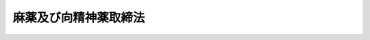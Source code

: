 .. _S28HO014:

======================
麻薬及び向精神薬取締法
======================

.. raw:: html
    
    
    <b>麻薬及び向精神薬取締法<br>
    （昭和二十八年三月十七日法律第十四号）</b><br><br><div align="right">最終改正：平成一八年六月一四日法律第六九号</div><br><a name="0000000000000000000000000000000000000000000000000000000000000000000000000000000"></a>
    <br>
    　<a href="#1000000000001000000000000000000000000000000000000000000000000000000000000000000" target="data">第一章　総則（第一条・第二条）</a>
    <br>
    　<a href="#1000000000002000000000000000000000000000000000000000000000000000000000000000000" target="data">第二章　麻薬に関する取締り</a>
    <br>
    　　<a href="#1000000000002000000001000000000000000000000000000000000000000000000000000000000" target="data">第一節　免許（第三条―第十一条）</a>
    <br>
    　　<a href="#1000000000002000000002000000000000000000000000000000000000000000000000000000000" target="data">第二節　禁止及び制限（第十二条―第二十九条の二）</a>
    <br>
    　　<a href="#1000000000002000000003000000000000000000000000000000000000000000000000000000000" target="data">第三節　取扱い（第三十条―第三十六条）</a>
    <br>
    　　<a href="#1000000000002000000004000000000000000000000000000000000000000000000000000000000" target="data">第四節　業務に関する記録及び届出（第三十七条―第四十九条）</a>
    <br>
    　<a href="#1000000000003000000000000000000000000000000000000000000000000000000000000000000" target="data">第三章　向精神薬に関する取締り</a>
    <br>
    　　<a href="#1000000000003000000001000000000000000000000000000000000000000000000000000000000" target="data">第一節　免許及び登録（第五十条―第五十条の七）</a>
    <br>
    　　<a href="#1000000000003000000002000000000000000000000000000000000000000000000000000000000" target="data">第二節　禁止及び制限（第五十条の八―第五十条の十八）</a>
    <br>
    　　<a href="#1000000000003000000003000000000000000000000000000000000000000000000000000000000" target="data">第三節　取扱い（第五十条の十九―第五十条の二十二）</a>
    <br>
    　　<a href="#1000000000003000000004000000000000000000000000000000000000000000000000000000000" target="data">第四節　業務に関する記録及び届出（第五十条の二十三・第五十条の二十四）</a>
    <br>
    　　<a href="#1000000000003000000005000000000000000000000000000000000000000000000000000000000" target="data">第五節　雑則（第五十条の二十五・第五十条の二十六）</a>
    <br>
    　<a href="#1000000000003002000000000000000000000000000000000000000000000000000000000000000" target="data">第三章の二　麻薬向精神薬原料に関する届出等（第五十条の二十七―第五十条の三十七）</a>
    <br>
    　<a href="#1000000000004000000000000000000000000000000000000000000000000000000000000000000" target="data">第四章　監督（第五十条の三十八―第五十八条）</a>
    <br>
    　<a href="#1000000000005000000000000000000000000000000000000000000000000000000000000000000" target="data">第五章　麻薬中毒者に対する措置等（第五十八条の二―第五十八条の十九）</a>
    <br>
    　<a href="#1000000000006000000000000000000000000000000000000000000000000000000000000000000" target="data">第六章　雑則（第五十九条―第六十三条）</a>
    <br>
    　<a href="#1000000000007000000000000000000000000000000000000000000000000000000000000000000" target="data">第七章　罰則（第六十四条―第七十六条）</a>
    <br>
    　<a href="#5000000000000000000000000000000000000000000000000000000000000000000000000000000" target="data">附則</a>
    <br><p>　　　<b><a name="1000000000001000000000000000000000000000000000000000000000000000000000000000000">第一章　総則</a>
    </b>
    </p><p>
    </p><div class="arttitle"><a name="1000000000000000000000000000000000000000000000000100000000000000000000000000000">（目的）</a>
    </div><div class="item"><b>第一条</b>
    <a name="1000000000000000000000000000000000000000000000000100000000001000000000000000000"></a>
    　この法律は、麻薬及び向精神薬の輸入、輸出、製造、製剤、譲渡し等について必要な取締りを行うとともに、麻薬中毒者について必要な医療を行う等の措置を講ずること等により、麻薬及び向精神薬の濫用による保健衛生上の危害を防止し、もつて公共の福祉の増進を図ることを目的とする。
    </div>
    
    <p>
    </p><div class="arttitle"><a name="1000000000000000000000000000000000000000000000000200000000000000000000000000000">（用語の定義）</a>
    </div><div class="item"><b>第二条</b>
    <a name="1000000000000000000000000000000000000000000000000200000000001000000000000000000"></a>
    　この法律において次の各号に掲げる用語の意義は、それぞれ当該各号に定めるところによる。
    <div class="number"><b><a name="1000000000000000000000000000000000000000000000000200000000001000000001000000000">一</a>
    </b>
    　麻薬　別表第一に掲げる物をいう。
    </div>
    <div class="number"><b><a name="1000000000000000000000000000000000000000000000000200000000001000000002000000000">二</a>
    </b>
    　あへん　<a href="/cgi-bin/idxrefer.cgi?H_FILE=%8f%ba%93%f1%8b%e3%96%40%8e%b5%88%ea&amp;REF_NAME=%82%a0%82%d6%82%f1%96%40&amp;ANCHOR_F=&amp;ANCHOR_T=" target="inyo">あへん法</a>
    （昭和二十九年法律第七十一号）に規定するあへんをいう。
    </div>
    <div class="number"><b><a name="1000000000000000000000000000000000000000000000000200000000001000000003000000000">三</a>
    </b>
    　けしがら　<a href="/cgi-bin/idxrefer.cgi?H_FILE=%8f%ba%93%f1%8b%e3%96%40%8e%b5%88%ea&amp;REF_NAME=%82%a0%82%d6%82%f1%96%40&amp;ANCHOR_F=&amp;ANCHOR_T=" target="inyo">あへん法</a>
    に規定するけしがらをいう。
    </div>
    <div class="number"><b><a name="1000000000000000000000000000000000000000000000000200000000001000000004000000000">四</a>
    </b>
    　麻薬原料植物　別表第二に掲げる植物をいう。
    </div>
    <div class="number"><b><a name="1000000000000000000000000000000000000000000000000200000000001000000005000000000">五</a>
    </b>
    　家庭麻薬　別表第一第七十六号イに規定する物をいう。
    </div>
    <div class="number"><b><a name="1000000000000000000000000000000000000000000000000200000000001000000006000000000">六</a>
    </b>
    　向精神薬　別表第三に掲げる物をいう。
    </div>
    <div class="number"><b><a name="1000000000000000000000000000000000000000000000000200000000001000000007000000000">七</a>
    </b>
    　麻薬向精神薬原料　別表第四に掲げる物をいう。
    </div>
    <div class="number"><b><a name="1000000000000000000000000000000000000000000000000200000000001000000008000000000">八</a>
    </b>
    　麻薬取扱者　麻薬輸入業者、麻薬輸出業者、麻薬製造業者、麻薬製剤業者、家庭麻薬製造業者、麻薬元卸売業者、麻薬卸売業者、麻薬小売業者、麻薬施用者、麻薬管理者及び麻薬研究者をいう。
    </div>
    <div class="number"><b><a name="1000000000000000000000000000000000000000000000000200000000001000000009000000000">九</a>
    </b>
    　麻薬営業者　麻薬施用者、麻薬管理者及び麻薬研究者以外の麻薬取扱者をいう。
    </div>
    <div class="number"><b><a name="1000000000000000000000000000000000000000000000000200000000001000000010000000000">十</a>
    </b>
    　麻薬輸入業者　厚生労働大臣の免許を受けて、麻薬を輸入することを業とする者をいう。
    </div>
    <div class="number"><b><a name="1000000000000000000000000000000000000000000000000200000000001000000011000000000">十一</a>
    </b>
    　麻薬輸出業者　厚生労働大臣の免許を受けて、麻薬を輸出することを業とする者をいう。
    </div>
    <div class="number"><b><a name="1000000000000000000000000000000000000000000000000200000000001000000012000000000">十二</a>
    </b>
    　麻薬製造業者　厚生労働大臣の免許を受けて、麻薬を製造すること（麻薬を精製すること、及び麻薬に化学的変化を加えて他の麻薬にすることを含む。以下同じ。）を業とする者をいう。
    </div>
    <div class="number"><b><a name="1000000000000000000000000000000000000000000000000200000000001000000013000000000">十三</a>
    </b>
    　麻薬製剤業者　厚生労働大臣の免許を受けて、麻薬を製剤すること（麻薬に化学的変化を加えないで他の麻薬にすることをいう。ただし、調剤を除く。以下同じ。）、又は麻薬を小分けすること（他人から譲り受けた麻薬を分割して容器に収めることをいう。以下同じ。）を業とする者をいう。
    </div>
    <div class="number"><b><a name="1000000000000000000000000000000000000000000000000200000000001000000014000000000">十四</a>
    </b>
    　家庭麻薬製造業者　厚生労働大臣の免許を受けて、家庭麻薬を製造することを業とする者をいう。
    </div>
    <div class="number"><b><a name="1000000000000000000000000000000000000000000000000200000000001000000015000000000">十五</a>
    </b>
    　麻薬元卸売業者　厚生労働大臣の免許を受けて、麻薬卸売業者に麻薬を譲り渡すことを業とする者をいう。
    </div>
    <div class="number"><b><a name="1000000000000000000000000000000000000000000000000200000000001000000016000000000">十六</a>
    </b>
    　麻薬卸売業者　都道府県知事の免許を受けて、麻薬小売業者、麻薬診療施設の開設者又は麻薬研究施設の設置者に麻薬を譲り渡すことを業とする者をいう。
    </div>
    <div class="number"><b><a name="1000000000000000000000000000000000000000000000000200000000001000000017000000000">十七</a>
    </b>
    　麻薬小売業者　都道府県知事の免許を受けて、麻薬施用者の麻薬を記載した処方せん（以下「麻薬処方せん」という。）により調剤された麻薬を譲り渡すことを業とする者をいう。
    </div>
    <div class="number"><b><a name="1000000000000000000000000000000000000000000000000200000000001000000018000000000">十八</a>
    </b>
    　麻薬施用者　都道府県知事の免許を受けて、疾病の治療の目的で、業務上麻薬を施用し、若しくは施用のため交付し、又は麻薬を記載した処方せんを交付する者をいう。
    </div>
    <div class="number"><b><a name="1000000000000000000000000000000000000000000000000200000000001000000019000000000">十九</a>
    </b>
    　麻薬管理者　都道府県知事の免許を受けて、麻薬診療施設で施用され、又は施用のため交付される麻薬を業務上管理する者をいう。
    </div>
    <div class="number"><b><a name="1000000000000000000000000000000000000000000000000200000000001000000020000000000">二十</a>
    </b>
    　麻薬研究者　都道府県知事の免許を受けて、学術研究のため、麻薬原料植物を栽培し、麻薬を製造し、又は麻薬、あへん若しくはけしがらを使用する者をいう。
    </div>
    <div class="number"><b><a name="1000000000000000000000000000000000000000000000000200000000001000000021000000000">二十一</a>
    </b>
    　麻薬業務所　麻薬取扱者が業務上又は研究上麻薬を取り扱う店舗、製造所、製剤所、薬局、病院、診療所（<a href="/cgi-bin/idxrefer.cgi?H_FILE=%8f%ba%93%f1%8e%4f%96%40%93%f1%81%5a%8c%dc&amp;REF_NAME=%88%e3%97%c3%96%40&amp;ANCHOR_F=&amp;ANCHOR_T=" target="inyo">医療法</a>
    （昭和二十三年法律第二百五号）<a href="/cgi-bin/idxrefer.cgi?H_FILE=%8f%ba%93%f1%8e%4f%96%40%93%f1%81%5a%8c%dc&amp;REF_NAME=%91%e6%8c%dc%8f%f0%91%e6%88%ea%8d%80&amp;ANCHOR_F=1000000000000000000000000000000000000000000000000500000000001000000000000000000&amp;ANCHOR_T=1000000000000000000000000000000000000000000000000500000000001000000000000000000#1000000000000000000000000000000000000000000000000500000000001000000000000000000" target="inyo">第五条第一項</a>
    に規定する医師又は歯科医師の住所を含む。以下同じ。）、飼育動物診療施設（<a href="/cgi-bin/idxrefer.cgi?H_FILE=%95%bd%8e%6c%96%40%8e%6c%98%5a&amp;REF_NAME=%8f%62%88%e3%97%c3%96%40&amp;ANCHOR_F=&amp;ANCHOR_T=" target="inyo">獣医療法</a>
    （平成四年法律第四十六号）<a href="/cgi-bin/idxrefer.cgi?H_FILE=%95%bd%8e%6c%96%40%8e%6c%98%5a&amp;REF_NAME=%91%e6%93%f1%8f%f0%91%e6%93%f1%8d%80&amp;ANCHOR_F=1000000000000000000000000000000000000000000000000200000000002000000000000000000&amp;ANCHOR_T=1000000000000000000000000000000000000000000000000200000000002000000000000000000#1000000000000000000000000000000000000000000000000200000000002000000000000000000" target="inyo">第二条第二項</a>
    に規定する診療施設をいい、<a href="/cgi-bin/idxrefer.cgi?H_FILE=%95%bd%8e%6c%96%40%8e%6c%98%5a&amp;REF_NAME=%93%af%96%40%91%e6%8e%b5%8f%f0%91%e6%88%ea%8d%80&amp;ANCHOR_F=1000000000000000000000000000000000000000000000000700000000001000000000000000000&amp;ANCHOR_T=1000000000000000000000000000000000000000000000000700000000001000000000000000000#1000000000000000000000000000000000000000000000000700000000001000000000000000000" target="inyo">同法第七条第一項</a>
    に規定する往診診療者等の住所を含む。以下同じ。）及び研究施設をいう。ただし、同一の都道府県の区域内にある二以上の病院、診療所若しくは飼育動物診療施設（以下「病院等」という。）又は研究施設で診療又は研究に従事する麻薬施用者又は麻薬研究者については、主として診療又は研究に従事する病院等又は研究施設のみを麻薬業務所とする。
    </div>
    <div class="number"><b><a name="1000000000000000000000000000000000000000000000000200000000001000000022000000000">二十二</a>
    </b>
    　麻薬診療施設　麻薬施用者が診療に従事する病院等をいう。
    </div>
    <div class="number"><b><a name="1000000000000000000000000000000000000000000000000200000000001000000023000000000">二十三</a>
    </b>
    　麻薬研究施設　麻薬研究者が研究に従事する研究施設をいう。
    </div>
    <div class="number"><b><a name="1000000000000000000000000000000000000000000000000200000000001000000024000000000">二十四</a>
    </b>
    　麻薬中毒　麻薬、大麻又はあへんの慢性中毒をいう。
    </div>
    <div class="number"><b><a name="1000000000000000000000000000000000000000000000000200000000001000000025000000000">二十五</a>
    </b>
    　麻薬中毒者　麻薬中毒の状態にある者をいう。
    </div>
    <div class="number"><b><a name="1000000000000000000000000000000000000000000000000200000000001000000026000000000">二十六</a>
    </b>
    　向精神薬取扱者　向精神薬輸入業者、向精神薬輸出業者、向精神薬製造製剤業者、向精神薬使用業者、向精神薬卸売業者、向精神薬小売業者、病院等の開設者及び向精神薬試験研究施設設置者をいう。
    </div>
    <div class="number"><b><a name="1000000000000000000000000000000000000000000000000200000000001000000027000000000">二十七</a>
    </b>
    　向精神薬営業者　病院等の開設者及び向精神薬試験研究施設設置者以外の向精神薬取扱者をいう。
    </div>
    <div class="number"><b><a name="1000000000000000000000000000000000000000000000000200000000001000000028000000000">二十八</a>
    </b>
    　向精神薬輸入業者　厚生労働大臣の免許を受けて、向精神薬を輸入することを業とする者をいう。
    </div>
    <div class="number"><b><a name="1000000000000000000000000000000000000000000000000200000000001000000029000000000">二十九</a>
    </b>
    　向精神薬輸出業者　厚生労働大臣の免許を受けて、向精神薬を輸出することを業とする者をいう。
    </div>
    <div class="number"><b><a name="1000000000000000000000000000000000000000000000000200000000001000000030000000000">三十</a>
    </b>
    　向精神薬製造製剤業者　厚生労働大臣の免許を受けて、向精神薬を製造すること（向精神薬を精製すること、及び向精神薬に化学的変化を加えて他の向精神薬にすることを含む。以下同じ。）、向精神薬を製剤すること（向精神薬に化学的変化を加えないで他の向精神薬又は都道府県知事の登録を受けたものをいう。
    </div>
    <div class="number"><b><a name="1000000000000000000000000000000000000000000000000200000000001000000035000000000">三十五</a>
    </b>
    　向精神薬営業所　向精神薬営業者が業務上向精神薬を取り扱う店舗、製造所、製剤所及び薬局をいう。
    </div>
    <div class="number"><b><a name="1000000000000000000000000000000000000000000000000200000000001000000036000000000">三十六</a>
    </b>
    　麻薬等原料営業者　麻薬等原料輸入業者、麻薬等原料輸出業者、麻薬等原料製造業者及び麻薬等原料卸小売業者をいう。
    </div>
    <div class="number"><b><a name="1000000000000000000000000000000000000000000000000200000000001000000037000000000">三十七</a>
    </b>
    　麻薬等原料輸入業者　麻薬向精神薬原料を輸入することを業とする者をいう。
    </div>
    <div class="number"><b><a name="1000000000000000000000000000000000000000000000000200000000001000000038000000000">三十八</a>
    </b>
    　麻薬等原料輸出業者　麻薬向精神薬原料を輸出することを業とする者をいう。
    </div>
    <div class="number"><b><a name="1000000000000000000000000000000000000000000000000200000000001000000039000000000">三十九</a>
    </b>
    　麻薬等原料製造業者　麻薬向精神薬原料を製造すること（麻薬向精神薬原料を精製すること、及び麻薬向精神薬原料に化学的変化を加え、又は加えないで他の麻薬向精神薬原料にすることを含む。ただし、調剤を除く。以下同じ。）、又は麻薬向精神薬原料を小分けすること（他人から譲り受けた麻薬向精神薬原料を分割して容器に収めることをいう。以下同じ。）を業とする者をいう。
    </div>
    <div class="number"><b><a name="1000000000000000000000000000000000000000000000000200000000001000000040000000000">四十</a>
    </b>
    　特定麻薬等原料製造業者　政令で定める麻薬向精神薬原料（以下「特定麻薬向精神薬原料」という。）を製造すること、又は特定麻薬向精神薬原料を小分けすることを業とする者をいう。
    </div>
    <div class="number"><b><a name="1000000000000000000000000000000000000000000000000200000000001000000041000000000">四十一</a>
    </b>
    　麻薬等原料卸小売業者　麻薬向精神薬原料を譲り渡すことを業とする者をいう。
    </div>
    <div class="number"><b><a name="1000000000000000000000000000000000000000000000000200000000001000000042000000000">四十二</a>
    </b>
    　特定麻薬等原料卸小売業者　特定麻薬向精神薬原料を譲り渡すことを業とする者をいう。
    </div>
    <div class="number"><b><a name="1000000000000000000000000000000000000000000000000200000000001000000043000000000">四十三</a>
    </b>
    　麻薬等原料営業所　麻薬等原料営業者が業務上麻薬向精神薬原料を取り扱う店舗、製造所及び薬局をいう。
    </div>
    </div>
    
    
    <p>　　　<b><a name="1000000000002000000000000000000000000000000000000000000000000000000000000000000">第二章　麻薬に関する取締り</a>
    </b>
    </p><p>　　　　<b><a name="1000000000002000000001000000000000000000000000000000000000000000000000000000000">第一節　免許</a>
    </b>
    </p><p>
    </p><div class="arttitle"><a name="1000000000000000000000000000000000000000000000000300000000000000000000000000000">（免許）</a>
    </div><div class="item"><b>第三条</b>
    <a name="1000000000000000000000000000000000000000000000000300000000001000000000000000000"></a>
    　麻薬輸入業者、麻薬輸出業者、麻薬製造業者、麻薬製剤業者、家庭麻薬製造業者又は麻薬元卸売業者の免許は厚生労働大臣が、麻薬卸売業者、麻薬小売業者、麻薬施用者、麻薬管理者又は麻薬研究者の免許は都道府県知事が、それぞれ麻薬業務所ごとに行う。
    </div>
    <div class="item"><b><a name="1000000000000000000000000000000000000000000000000300000000002000000000000000000">２</a>
    </b>
    　次に掲げる者でなければ、免許を受けることができない。
    <div class="number"><b><a name="1000000000000000000000000000000000000000000000000300000000002000000001000000000">一</a>
    </b>
    　麻薬輸入業者の免許については、<a href="/cgi-bin/idxrefer.cgi?H_FILE=%8f%ba%8e%4f%8c%dc%96%40%88%ea%8e%6c%8c%dc&amp;REF_NAME=%96%f2%8e%96%96%40&amp;ANCHOR_F=&amp;ANCHOR_T=" target="inyo">薬事法</a>
    （昭和三十五年法律第百四十五号）の規定により医薬品の製造販売業の許可を受けている者
    </div>
    <div class="number"><b><a name="1000000000000000000000000000000000000000000000000300000000002000000002000000000">二</a>
    </b>
    　麻薬輸出業者の免許については、<a href="/cgi-bin/idxrefer.cgi?H_FILE=%8f%ba%8e%4f%8c%dc%96%40%88%ea%8e%6c%8c%dc&amp;REF_NAME=%96%f2%8e%96%96%40&amp;ANCHOR_F=&amp;ANCHOR_T=" target="inyo">薬事法</a>
    の規定により医薬品の製造販売業又は販売業の許可を受けている者であつて、自ら薬剤師であるか又は薬剤師を使用しているもの
    </div>
    <div class="number"><b><a name="1000000000000000000000000000000000000000000000000300000000002000000003000000000">三</a>
    </b>
    　麻薬製造業者又は麻薬製剤業者の免許については、<a href="/cgi-bin/idxrefer.cgi?H_FILE=%8f%ba%8e%4f%8c%dc%96%40%88%ea%8e%6c%8c%dc&amp;REF_NAME=%96%f2%8e%96%96%40&amp;ANCHOR_F=&amp;ANCHOR_T=" target="inyo">薬事法</a>
    の規定により医薬品の製造販売業及び製造業の許可を受けている者
    </div>
    <div class="number"><b><a name="1000000000000000000000000000000000000000000000000300000000002000000004000000000">四</a>
    </b>
    　家庭麻薬製造業者の免許については、<a href="/cgi-bin/idxrefer.cgi?H_FILE=%8f%ba%8e%4f%8c%dc%96%40%88%ea%8e%6c%8c%dc&amp;REF_NAME=%96%f2%8e%96%96%40&amp;ANCHOR_F=&amp;ANCHOR_T=" target="inyo">薬事法</a>
    の規定により医薬品の製造業の許可を受けている者
    </div>
    <div class="number"><b><a name="1000000000000000000000000000000000000000000000000300000000002000000005000000000">五</a>
    </b>
    　麻薬元卸売業者又は麻薬卸売業者の免許については、<a href="/cgi-bin/idxrefer.cgi?H_FILE=%8f%ba%8e%4f%8c%dc%96%40%88%ea%8e%6c%8c%dc&amp;REF_NAME=%96%f2%8e%96%96%40&amp;ANCHOR_F=&amp;ANCHOR_T=" target="inyo">薬事法</a>
    の規定により薬局開設の許可を受けている者又は<a href="/cgi-bin/idxrefer.cgi?H_FILE=%8f%ba%8e%4f%8c%dc%96%40%88%ea%8e%6c%8c%dc&amp;REF_NAME=%93%af%96%40&amp;ANCHOR_F=&amp;ANCHOR_T=" target="inyo">同法</a>
    の規定により医薬品の販売業の許可を受けている者であつて、自ら薬剤師であるか若しくは薬剤師を使用しているもの
    </div>
    <div class="number"><b><a name="1000000000000000000000000000000000000000000000000300000000002000000006000000000">六</a>
    </b>
    　麻薬小売業者の免許については、<a href="/cgi-bin/idxrefer.cgi?H_FILE=%8f%ba%8e%4f%8c%dc%96%40%88%ea%8e%6c%8c%dc&amp;REF_NAME=%96%f2%8e%96%96%40&amp;ANCHOR_F=&amp;ANCHOR_T=" target="inyo">薬事法</a>
    の規定により薬局開設の許可を受けている者
    </div>
    <div class="number"><b><a name="1000000000000000000000000000000000000000000000000300000000002000000007000000000">七</a>
    </b>
    　麻薬施用者の免許については、医師、歯科医師又は獣医師
    </div>
    <div class="number"><b><a name="1000000000000000000000000000000000000000000000000300000000002000000008000000000">八</a>
    </b>
    　麻薬管理者の免許については、医師、歯科医師、獣医師又は薬剤師
    </div>
    <div class="number"><b><a name="1000000000000000000000000000000000000000000000000300000000002000000009000000000">九</a>
    </b>
    　麻薬研究者の免許については、学術研究上麻薬原料植物を栽培し、麻薬を製造し、又は麻薬、あへん若しくはけしがらを使用することを必要とする者
    </div>
    </div>
    <div class="item"><b><a name="1000000000000000000000000000000000000000000000000300000000003000000000000000000">３</a>
    </b>
    　次の各号のいずれかに該当する者には、免許を与えないことができる。
    <div class="number"><b><a name="1000000000000000000000000000000000000000000000000300000000003000000001000000000">一</a>
    </b>
    　第五十一条第一項の規定により免許を取り消され、取消しの日から三年を経過していない者
    </div>
    <div class="number"><b><a name="1000000000000000000000000000000000000000000000000300000000003000000002000000000">二</a>
    </b>
    　罰金以上の刑に処せられ、その執行を終わり、又は執行を受けることがなくなつた後、三年を経過していない者
    </div>
    <div class="number"><b><a name="1000000000000000000000000000000000000000000000000300000000003000000003000000000">三</a>
    </b>
    　前二号に該当する者を除くほか、この法律、<a href="/cgi-bin/idxrefer.cgi?H_FILE=%8f%ba%93%f1%8e%4f%96%40%88%ea%93%f1%8e%6c&amp;REF_NAME=%91%e5%96%83%8e%e6%92%f7%96%40&amp;ANCHOR_F=&amp;ANCHOR_T=" target="inyo">大麻取締法</a>
    （昭和二十三年法律第百二十四号）、<a href="/cgi-bin/idxrefer.cgi?H_FILE=%8f%ba%93%f1%8b%e3%96%40%8e%b5%88%ea&amp;REF_NAME=%82%a0%82%d6%82%f1%96%40&amp;ANCHOR_F=&amp;ANCHOR_T=" target="inyo">あへん法</a>
    、<a href="/cgi-bin/idxrefer.cgi?H_FILE=%8f%ba%8e%4f%8c%dc%96%40%88%ea%8e%6c%98%5a&amp;REF_NAME=%96%f2%8d%dc%8e%74%96%40&amp;ANCHOR_F=&amp;ANCHOR_T=" target="inyo">薬剤師法</a>
    （昭和三十五年法律第百四十六号）、<a href="/cgi-bin/idxrefer.cgi?H_FILE=%8f%ba%8e%4f%8c%dc%96%40%88%ea%8e%6c%8c%dc&amp;REF_NAME=%96%f2%8e%96%96%40&amp;ANCHOR_F=&amp;ANCHOR_T=" target="inyo">薬事法</a>
    、<a href="/cgi-bin/idxrefer.cgi?H_FILE=%8f%ba%93%f1%8e%4f%96%40%93%f1%81%5a%88%ea&amp;REF_NAME=%88%e3%8e%74%96%40&amp;ANCHOR_F=&amp;ANCHOR_T=" target="inyo">医師法</a>
    （昭和二十三年法律第二百一号）、<a href="/cgi-bin/idxrefer.cgi?H_FILE=%8f%ba%93%f1%8e%4f%96%40%93%f1%81%5a%8c%dc&amp;REF_NAME=%88%e3%97%c3%96%40&amp;ANCHOR_F=&amp;ANCHOR_T=" target="inyo">医療法</a>
    その他薬事若しくは医事に関する法令又はこれらに基づく処分に違反し、その違反行為があつた日から二年を経過していない者
    </div>
    <div class="number"><b><a name="1000000000000000000000000000000000000000000000000300000000003000000004000000000">四</a>
    </b>
    　成年被後見人
    </div>
    <div class="number"><b><a name="1000000000000000000000000000000000000000000000000300000000003000000005000000000">五</a>
    </b>
    　心身の障害により麻薬取扱者の業務を適正に行うことができない者として厚生労働省令で定めるもの
    </div>
    <div class="number"><b><a name="1000000000000000000000000000000000000000000000000300000000003000000006000000000">六</a>
    </b>
    　麻薬中毒者又は覚せい剤の中毒者
    </div>
    <div class="number"><b><a name="1000000000000000000000000000000000000000000000000300000000003000000007000000000">七</a>
    </b>
    　法人又は団体であつて、その業務を行う役員のうちに前各号のいずれかに該当する者があるもの
    </div>
    </div>
    
    <p>
    </p><div class="arttitle"><a name="1000000000000000000000000000000000000000000000000400000000000000000000000000000">（免許証）</a>
    </div><div class="item"><b>第四条</b>
    <a name="1000000000000000000000000000000000000000000000000400000000001000000000000000000"></a>
    　厚生労働大臣又は都道府県知事は、前条の規定により麻薬取扱者の免許を行つたときは、当該麻薬取扱者に対して免許証を交付しなければならない。
    </div>
    <div class="item"><b><a name="1000000000000000000000000000000000000000000000000400000000002000000000000000000">２</a>
    </b>
    　免許証には、麻薬取扱者の氏名又は名称及び住所その他厚生労働省令で定める事項を記載しなければならない。
    </div>
    <div class="item"><b><a name="1000000000000000000000000000000000000000000000000400000000003000000000000000000">３</a>
    </b>
    　免許証は、他人に譲り渡し、又は貸与してはならない。
    </div>
    
    <p>
    </p><div class="arttitle"><a name="1000000000000000000000000000000000000000000000000500000000000000000000000000000">（免許の有効期間）</a>
    </div><div class="item"><b>第五条</b>
    <a name="1000000000000000000000000000000000000000000000000500000000001000000000000000000"></a>
    　麻薬取扱者の免許の有効期間は、免許の日からその日の属する年の翌年の十二月三十一日までとする。
    </div>
    
    <p>
    </p><div class="arttitle"><a name="1000000000000000000000000000000000000000000000000600000000000000000000000000000">（免許の失効）</a>
    </div><div class="item"><b>第六条</b>
    <a name="1000000000000000000000000000000000000000000000000600000000001000000000000000000"></a>
    　麻薬取扱者の免許は、その有効期間が満了したとき、及び第五十一条第一項の規定により取り消されたときのほか、次の各号の一に該当するときは、その効力を失う。
    <div class="number"><b><a name="1000000000000000000000000000000000000000000000000600000000001000000001000000000">一</a>
    </b>
    　次条第一項の届出があつたとき。
    </div>
    <div class="number"><b><a name="1000000000000000000000000000000000000000000000000600000000001000000002000000000">二</a>
    </b>
    　当該麻薬取扱者が第三条第二項各号の資格を欠くに至つたとき。
    </div>
    </div>
    
    <p>
    </p><div class="arttitle"><a name="1000000000000000000000000000000000000000000000000700000000000000000000000000000">（業務廃止等の届出）</a>
    </div><div class="item"><b>第七条</b>
    <a name="1000000000000000000000000000000000000000000000000700000000001000000000000000000"></a>
    　麻薬取扱者は、当該免許の有効期間中に当該免許に係る麻薬業務所における麻薬に関する業務又は研究を廃止したときは、十五日以内に、麻薬輸入業者、麻薬輸出業者、麻薬製造業者、麻薬製剤業者、家庭麻薬製造業者又は麻薬元卸売業者にあつては厚生労働大臣に、麻薬卸売業者、麻薬小売業者、麻薬施用者、麻薬管理者又は麻薬研究者にあつては都道府県知事に、免許証を添えてその旨を届け出なければならない。
    </div>
    <div class="item"><b><a name="1000000000000000000000000000000000000000000000000700000000002000000000000000000">２</a>
    </b>
    　前項の規定は、麻薬取扱者が第三条第二項各号の資格を欠くに至つた場合に準用する。
    </div>
    <div class="item"><b><a name="1000000000000000000000000000000000000000000000000700000000003000000000000000000">３</a>
    </b>
    　麻薬取扱者が死亡し、又は法人たる麻薬取扱者が解散したときは、その相続人若しくは相続人に代つて相続財産を管理する者又は清算人、破産管財人若しくは合併後存続し、若しくは合併により設立された法人の代表者は、十五日以内に、麻薬輸入業者、麻薬輸出業者、麻薬製造業者、麻薬製剤業者、家庭麻薬製造業者又は麻薬元卸売業者の死亡又は解散の場合にあつては厚生労働大臣に、麻薬卸売業者、麻薬小売業者、麻薬施用者、麻薬管理者又は麻薬研究者の死亡又は解散の場合にあつては都道府県知事に、免許証を添えてその旨を届け出なければならない。
    </div>
    
    <p>
    </p><div class="arttitle"><a name="1000000000000000000000000000000000000000000000000800000000000000000000000000000">（免許証の返納）</a>
    </div><div class="item"><b>第八条</b>
    <a name="1000000000000000000000000000000000000000000000000800000000001000000000000000000"></a>
    　麻薬取扱者は、その免許の有効期間が満了し、又は第五十一条第一項の規定により免許を取り消されたときは、十五日以内に、麻薬輸入業者、麻薬輸出業者、麻薬製造業者、麻薬製剤業者、家庭麻薬製造業者又は麻薬元卸売業者にあつては厚生労働大臣に、麻薬卸売業者、麻薬小売業者、麻薬施用者、麻薬管理者又は麻薬研究者にあつては都道府県知事に、その免許証を返納しなければならない。
    </div>
    
    <p>
    </p><div class="arttitle"><a name="1000000000000000000000000000000000000000000000000900000000000000000000000000000">（免許証の記載事項の変更届）</a>
    </div><div class="item"><b>第九条</b>
    <a name="1000000000000000000000000000000000000000000000000900000000001000000000000000000"></a>
    　麻薬取扱者は、免許証の記載事項に変更を生じたときは、十五日以内に、麻薬輸入業者、麻薬輸出業者、麻薬製造業者、麻薬製剤業者、家庭麻薬製造業者又は麻薬元卸売業者にあつては厚生労働大臣に、麻薬卸売業者、麻薬小売業者、麻薬施用者、麻薬管理者又は麻薬研究者にあつては都道府県知事に、免許証を添えてその旨を届け出なければならない。
    </div>
    <div class="item"><b><a name="1000000000000000000000000000000000000000000000000900000000002000000000000000000">２</a>
    </b>
    　厚生労働大臣又は都道府県知事は、前項の届出があつたときは、すみやかに免許証を書き替えて当該麻薬取扱者に交付しなければならない。
    </div>
    
    <p>
    </p><div class="arttitle"><a name="1000000000000000000000000000000000000000000000001000000000000000000000000000000">（免許証の再交付）</a>
    </div><div class="item"><b>第十条</b>
    <a name="1000000000000000000000000000000000000000000000001000000000001000000000000000000"></a>
    　麻薬取扱者は、免許証をき損し、又は亡失したときは、十五日以内に、その事由を記載し、且つ、き損した場合にはその免許証を添えて、麻薬輸入業者、麻薬輸出業者、麻薬製造業者、麻薬製剤業者、家庭麻薬製造業者又は麻薬元卸売業者にあつては厚生労働大臣に、麻薬卸売業者、麻薬小売業者、麻薬施用者、麻薬管理者又は麻薬研究者にあつては都道府県知事に、免許証の再交付を申請しなければならない。
    </div>
    <div class="item"><b><a name="1000000000000000000000000000000000000000000000001000000000002000000000000000000">２</a>
    </b>
    　麻薬取扱者は、前項の規定により免許証の再交付を受けた後、亡失した免許証を発見したときは、十五日以内に、麻薬輸入業者、麻薬輸出業者、麻薬製造業者、麻薬製剤業者、家庭麻薬製造業者又は麻薬元卸売業者にあつては厚生労働大臣に、麻薬卸売業者、麻薬小売業者、麻薬施用者、麻薬管理者又は麻薬研究者にあつては都道府県知事に、その免許証を返納しなければならない。
    </div>
    
    <p>
    </p><div class="item"><b><a name="1000000000000000000000000000000000000000000000001100000000000000000000000000000">第十一条</a>
    </b>
    <a name="1000000000000000000000000000000000000000000000001100000000001000000000000000000"></a>
    　削除
    </div>
    
    
    <p>　　　　<b><a name="1000000000002000000002000000000000000000000000000000000000000000000000000000000">第二節　禁止及び制限</a>
    </b>
    </p><p>
    </p><div class="arttitle"><a name="1000000000000000000000000000000000000000000000001200000000000000000000000000000">（禁止行為）</a>
    </div><div class="item"><b>第十二条</b>
    <a name="1000000000000000000000000000000000000000000000001200000000001000000000000000000"></a>
    　ジアセチルモルヒネ、その塩類又はこれらのいずれかを含有する麻薬（以下「ジアセチルモルヒネ等」という。）は、何人も、輸入し、輸出し、製造し、製剤し、小分けし、譲り渡し、譲り受け、交付し、施用し、所持し、又は廃棄してはならない。ただし、麻薬研究施設の設置者が厚生労働大臣の許可を受けて、譲り渡し、譲り受け、又は廃棄する場合及び麻薬研究者が厚生労働大臣の許可を受けて、研究のため、製造し、製剤し、小分けし、施用し、又は所持する場合は、この限りでない。
    </div>
    <div class="item"><b><a name="1000000000000000000000000000000000000000000000001200000000002000000000000000000">２</a>
    </b>
    　何人も、あへん末を輸入し、又は輸出してはならない。
    </div>
    <div class="item"><b><a name="1000000000000000000000000000000000000000000000001200000000003000000000000000000">３</a>
    </b>
    　麻薬原料植物は、何人も、栽培してはならない。但し、麻薬研究者が厚生労働大臣の許可を受けて、研究のため栽培する場合は、この限りでない。
    </div>
    <div class="item"><b><a name="1000000000000000000000000000000000000000000000001200000000004000000000000000000">４</a>
    </b>
    　何人も、第一項の規定により禁止されるジアセチルモルヒネ等の施用を受けてはならない。
    </div>
    
    <p>
    </p><div class="arttitle"><a name="1000000000000000000000000000000000000000000000001300000000000000000000000000000">（輸入）</a>
    </div><div class="item"><b>第十三条</b>
    <a name="1000000000000000000000000000000000000000000000001300000000001000000000000000000"></a>
    　麻薬輸入業者でなければ、麻薬（ジアセチルモルヒネ等及び前条第二項に規定する麻薬を除く。以下第十九条の二までにおいて同じ。）を輸入してはならない。ただし、本邦に入国する者が、厚生労働大臣の許可を受けて、自己の疾病の治療の目的で携帯して輸入する場合は、この限りでない。
    </div>
    <div class="item"><b><a name="1000000000000000000000000000000000000000000000001300000000002000000000000000000">２</a>
    </b>
    　前項ただし書の規定により麻薬を携帯して輸入した者は、第二十四条第一項ただし書、第二十七条第一項ただし書及び第二十八条第一項ただし書の規定の適用については、麻薬施用者から施用のため麻薬の交付を受けた者とみなす。
    </div>
    
    <p>
    </p><div class="arttitle"><a name="1000000000000000000000000000000000000000000000001400000000000000000000000000000">（輸入の許可）</a>
    </div><div class="item"><b>第十四条</b>
    <a name="1000000000000000000000000000000000000000000000001400000000001000000000000000000"></a>
    　麻薬輸入業者は、麻薬を輸入しようとするときは、そのつど厚生労働大臣の許可を受けなければならない。
    </div>
    <div class="item"><b><a name="1000000000000000000000000000000000000000000000001400000000002000000000000000000">２</a>
    </b>
    　前項の許可を受けようとする者は、左に掲げる事項を記載した許可申請書を厚生労働大臣に提出しなければならない。
    <div class="number"><b><a name="1000000000000000000000000000000000000000000000001400000000002000000001000000000">一</a>
    </b>
    　輸入しようとする麻薬の品名及び数量
    </div>
    <div class="number"><b><a name="1000000000000000000000000000000000000000000000001400000000002000000002000000000">二</a>
    </b>
    　輸出者の氏名又は名称及び住所
    </div>
    <div class="number"><b><a name="1000000000000000000000000000000000000000000000001400000000002000000003000000000">三</a>
    </b>
    　輸入の期間
    </div>
    <div class="number"><b><a name="1000000000000000000000000000000000000000000000001400000000002000000004000000000">四</a>
    </b>
    　輸送の方法
    </div>
    <div class="number"><b><a name="1000000000000000000000000000000000000000000000001400000000002000000005000000000">五</a>
    </b>
    　輸入港名
    </div>
    </div>
    <div class="item"><b><a name="1000000000000000000000000000000000000000000000001400000000003000000000000000000">３</a>
    </b>
    　第一項の許可を受けた者は、前項各号の事項を変更しようとするときは、厚生労働大臣の許可を受けなければならない。
    </div>
    <div class="item"><b><a name="1000000000000000000000000000000000000000000000001400000000004000000000000000000">４</a>
    </b>
    　厚生労働大臣は、国内における当該麻薬の需要量及び保有量を考慮して適当でないと認めるときは、第一項又は前項の許可を与えないことができる。
    </div>
    <div class="item"><b><a name="1000000000000000000000000000000000000000000000001400000000005000000000000000000">５</a>
    </b>
    　厚生労働大臣は、第一項の許可をしたときは、申請者の氏名又は名称及び住所並びに第二項に掲げる事項を記載した輸入許可書及び輸入許可証明書を交付する。
    </div>
    <div class="item"><b><a name="1000000000000000000000000000000000000000000000001400000000006000000000000000000">６</a>
    </b>
    　厚生労働大臣は、第三項の許可をしたときは、輸入許可書及び輸入許可証明書を書き替えて交付する。
    </div>
    
    <p>
    </p><div class="arttitle"><a name="1000000000000000000000000000000000000000000000001500000000000000000000000000000">（輸出許可証明書の提出）</a>
    </div><div class="item"><b>第十五条</b>
    <a name="1000000000000000000000000000000000000000000000001500000000001000000000000000000"></a>
    　麻薬輸入業者は、麻薬を輸入したときは、相手国発給の輸出許可証明書を、その麻薬を輸入した日又は輸出許可証明書を受け取つた日から十日以内に、厚生労働大臣に提出しなければならない。
    </div>
    
    <p>
    </p><div class="arttitle"><a name="1000000000000000000000000000000000000000000000001600000000000000000000000000000">（輸入許可書の返納）</a>
    </div><div class="item"><b>第十六条</b>
    <a name="1000000000000000000000000000000000000000000000001600000000001000000000000000000"></a>
    　麻薬輸入業者は、許可を受けた輸入の期間内に麻薬を輸入しなかつたときは、その期間の満了後十日以内に、輸入許可書を厚生労働大臣に返納しなければならない。
    </div>
    
    <p>
    </p><div class="arttitle"><a name="1000000000000000000000000000000000000000000000001700000000000000000000000000000">（輸出）</a>
    </div><div class="item"><b>第十七条</b>
    <a name="1000000000000000000000000000000000000000000000001700000000001000000000000000000"></a>
    　麻薬輸出業者でなければ、麻薬を輸出してはならない。ただし、本邦から出国する者が、厚生労働大臣の許可を受けて、自己の疾病の治療の目的で携帯して輸出する場合は、この限りでない。
    </div>
    
    <p>
    </p><div class="arttitle"><a name="1000000000000000000000000000000000000000000000001800000000000000000000000000000">（輸出の許可）</a>
    </div><div class="item"><b>第十八条</b>
    <a name="1000000000000000000000000000000000000000000000001800000000001000000000000000000"></a>
    　麻薬輸出業者は、麻薬を輸出しようとするときは、そのつど厚生労働大臣の許可を受けなければならない。
    </div>
    <div class="item"><b><a name="1000000000000000000000000000000000000000000000001800000000002000000000000000000">２</a>
    </b>
    　前項の許可を受けようとする者は、左に掲げる事項を記載した許可申請書に相手国発給の輸入許可証明書を添えて、これを厚生労働大臣に提出しなければならない。
    <div class="number"><b><a name="1000000000000000000000000000000000000000000000001800000000002000000001000000000">一</a>
    </b>
    　輸出しようとする麻薬の品名及び数量
    </div>
    <div class="number"><b><a name="1000000000000000000000000000000000000000000000001800000000002000000002000000000">二</a>
    </b>
    　輸入者の氏名又は名称及び住所
    </div>
    <div class="number"><b><a name="1000000000000000000000000000000000000000000000001800000000002000000003000000000">三</a>
    </b>
    　輸出の期間
    </div>
    <div class="number"><b><a name="1000000000000000000000000000000000000000000000001800000000002000000004000000000">四</a>
    </b>
    　輸送の方法
    </div>
    <div class="number"><b><a name="1000000000000000000000000000000000000000000000001800000000002000000005000000000">五</a>
    </b>
    　輸出港名
    </div>
    </div>
    <div class="item"><b><a name="1000000000000000000000000000000000000000000000001800000000003000000000000000000">３</a>
    </b>
    　第一項の許可を受けた者は、前項各号の事項を変更しようとするときは、厚生労働大臣の許可を受けなければならない。
    </div>
    <div class="item"><b><a name="1000000000000000000000000000000000000000000000001800000000004000000000000000000">４</a>
    </b>
    　厚生労働大臣は、第一項の許可をしたときは、申請者の氏名又は名称及び住所並びに第二項各号に掲げる事項を記載した輸出許可書及び輸出許可証明書を交輸出許可書及び輸出許可証明書を書き替えて交付する。
    </div>
    <div class="item"><b><a name="1000000000000000000000000000000000000000000000001800000000006000000000000000000">６</a>
    </b>
    　麻薬輸出業者は、麻薬を輸出するときは、麻薬に輸出許可証明書を添えて送らなければならない。
    </div>
    
    <p>
    </p><div class="arttitle"><a name="1000000000000000000000000000000000000000000000001900000000000000000000000000000">（輸出許可書及び輸出許可証明書の返納）</a>
    </div><div class="item"><b>第十九条</b>
    <a name="1000000000000000000000000000000000000000000000001900000000001000000000000000000"></a>
    　麻薬輸出業者は、許可を受けた輸出の期間内に麻薬を輸出しなかつたときは、その期間の満了後十日以内に、輸出許可書及び輸出許可証明書を厚生労働大臣に返納しなければならない。
    </div>
    
    <p>
    </p><div class="arttitle"><a name="1000000000000000000000000000000000000000000000001900200000000000000000000000000">（輸出の際の表示）</a>
    </div><div class="item"><b>第十九条の二</b>
    <a name="1000000000000000000000000000000000000000000000001900200000001000000000000000000"></a>
    　麻薬輸出業者は、麻薬を輸出するときは、その品名及び数量について虚偽の表示をしてはならない。
    </div>
    
    <p>
    </p><div class="arttitle"><a name="1000000000000000000000000000000000000000000000002000000000000000000000000000000">（製造）</a>
    </div><div class="item"><b>第二十条</b>
    <a name="1000000000000000000000000000000000000000000000002000000000001000000000000000000"></a>
    　麻薬製造業者でなければ、麻薬（ジアセチルモルヒネ等を除く。以下この節（第二十九条の二を除く。）において同じ。）を製造してはならない。ただし、麻薬研究者が研究のため製造する場合は、この限りでない。
    </div>
    <div class="item"><b><a name="1000000000000000000000000000000000000000000000002000000000002000000000000000000">２</a>
    </b>
    　麻薬製造業者、麻薬製剤業者又は家庭麻薬製造業者でなければ、家庭麻薬を製造してはならない。但し、麻薬研究者が研究のため製造する場合は、この限りでない。
    </div>
    
    <p>
    </p><div class="arttitle"><a name="1000000000000000000000000000000000000000000000002100000000000000000000000000000">（製造の許可）</a>
    </div><div class="item"><b>第二十一条</b>
    <a name="1000000000000000000000000000000000000000000000002100000000001000000000000000000"></a>
    　麻薬製造業者又は麻薬製剤業者若しくは家庭麻薬製造業者は、麻薬又は家庭麻薬を製造しようとするときは、一月から六月まで及び七月から十二月までの期間（以下「半期」という。）ごとに、製造しようとする麻薬又は家庭麻薬の品名及び数量並びに製造のために使用する麻薬、あへん又はけしがらの品名及び数量について、厚生労働大臣の許可を受けなければならない。
    </div>
    <div class="item"><b><a name="1000000000000000000000000000000000000000000000002100000000002000000000000000000">２</a>
    </b>
    　第十四条第四項の規定は、前項の許可について準用する。
    </div>
    <div class="item"><b><a name="1000000000000000000000000000000000000000000000002100000000003000000000000000000">３</a>
    </b>
    　厚生労働大臣は、第一項の許可を与える場合において、必要があると認めるときは、製造された麻薬を収めるべき容器の容量を指示することができる。
    </div>
    
    <p>
    </p><div class="arttitle"><a name="1000000000000000000000000000000000000000000000002200000000000000000000000000000">（製剤及び小分け）</a>
    </div><div class="item"><b>第二十二条</b>
    <a name="1000000000000000000000000000000000000000000000002200000000001000000000000000000"></a>
    　麻薬製造業者又は麻薬製剤業者でなければ、麻薬を製剤し、又は小分けしてはならない。ただし、麻薬研究者が研究のため製剤し、又は小分けする場合は、この限りでない。
    </div>
    
    <p>
    </p><div class="arttitle"><a name="1000000000000000000000000000000000000000000000002300000000000000000000000000000">（製剤及び小分けの許可）</a>
    </div><div class="item"><b>第二十三条</b>
    <a name="1000000000000000000000000000000000000000000000002300000000001000000000000000000"></a>
    　麻薬製造業者又は麻薬製剤業者は、麻薬を製剤し、又は小分けしようとするときは、半期ごとに、製剤し、又は小分けしようとする麻薬の品名及び数量並びに製剤のために使用する麻薬の品名及び数量について、厚生労働大臣の許可を受けなければならない。
    </div>
    <div class="item"><b><a name="1000000000000000000000000000000000000000000000002300000000002000000000000000000">２</a>
    </b>
    　第十四条第四項及び第二十一条第三項の規定は、前項の許可について準用する。
    </div>
    
    <p>
    </p><div class="arttitle"><a name="1000000000000000000000000000000000000000000000002400000000000000000000000000000">（譲渡し）</a>
    </div><div class="item"><b>第二十四条</b>
    <a name="1000000000000000000000000000000000000000000000002400000000001000000000000000000"></a>
    　麻薬営業者でなければ、麻薬を譲り渡してはならない。ただし、次に掲げる場合は、この限りでない。
    <div class="number"><b><a name="1000000000000000000000000000000000000000000000002400000000001000000001000000000">一</a>
    </b>
    　麻薬診療施設の開設者が、施用のため交付される麻薬を譲り渡す場合
    </div>
    <div class="number"><b><a name="1000000000000000000000000000000000000000000000002400000000001000000002000000000">二</a>
    </b>
    　麻薬施用者から施用のため麻薬の交付を受け、又は麻薬小売業者から麻薬処方せんにより調剤された麻薬を譲り受けた者が、その麻薬を施用する必要がなくなつた場合において、その麻薬を麻薬診療施設の開設者又は麻薬小売業者に譲り渡すとき。
    </div>
    <div class="number"><b><a name="1000000000000000000000000000000000000000000000002400000000001000000003000000000">三</a>
    </b>
    　麻薬施用者から施用のため麻薬の交付を受け、又は麻薬小売業者から麻薬処方せんにより調剤された麻薬を譲り受けた者が死亡した場合において、その相続人又は相続人に代わつて相続財産を管理する者が、現に所有し、又は管理する麻薬を麻薬診療施設の開設者又は麻薬小売業者に譲り渡すとき。
    </div>
    </div>
    <div class="item"><b><a name="1000000000000000000000000000000000000000000000002400000000002000000000000000000">２</a>
    </b>
    　前項ただし書の規定は、施用のため交付される麻薬が第二十七条第一項、第三項若しくは第四項の規定に違反して交付されるものであるか、又は麻薬処方せんが同条第三項若しくは第四項の規定に違反して交付されたものであるときは、適用しない。
    </div>
    <div class="item"><b><a name="1000000000000000000000000000000000000000000000002400000000003000000000000000000">３</a>
    </b>
    　麻薬輸入業者は、麻薬製造業者、麻薬製剤業者、麻薬元卸売業者及び麻薬卸売業者以外の者に麻薬を譲り渡してはならない。但し、家庭麻薬製造業者にコデイン、ジヒドロコデイン又はこれらの塩類を譲り渡す場合は、この限りでない。
    </div>
    <div class="item"><b><a name="1000000000000000000000000000000000000000000000002400000000004000000000000000000">４</a>
    </b>
    　麻薬輸出業者は、麻薬を輸出する場合を除くほか、麻薬を譲り渡してはならない。
    </div>
    <div class="item"><b><a name="1000000000000000000000000000000000000000000000002400000000005000000000000000000">５</a>
    </b>
    　麻薬製造業者は、麻薬輸出業者、麻薬製造業者、麻薬製剤業者、麻薬元卸売業者及び麻薬卸売業者以外の者に麻薬を譲り渡してはならない。但し、家庭麻薬製造業者にコデイン、ジヒドロコデイン又はこれらの塩類を譲り渡す場合は、この限りでない。
    </div>
    <div class="item"><b><a name="1000000000000000000000000000000000000000000000002400000000006000000000000000000">６</a>
    </b>
    　麻薬製剤業者は、麻薬輸出業者、麻薬製剤業者、麻薬元卸売業者及び麻薬卸売業者以外の者に麻薬を譲り渡してはならない。
    </div>
    <div class="item"><b><a name="1000000000000000000000000000000000000000000000002400000000007000000000000000000">７</a>
    </b>
    　家庭麻薬製造業者は、麻薬を譲り渡してはならない。
    </div>
    <div class="item"><b><a name="1000000000000000000000000000000000000000000000002400000000008000000000000000000">８</a>
    </b>
    　麻薬元卸売業者は、麻薬元卸売業者及び麻薬卸売業者以外の者に麻薬を譲り渡してはならない。
    </div>
    <div class="item"><b><a name="1000000000000000000000000000000000000000000000002400000000009000000000000000000">９</a>
    </b>
    　麻薬卸売業者は、当該免許に係る麻薬業務所の所在地の都道府県の区域内にある麻薬卸売業者、麻薬小売業者、麻薬診療施設の開設者及び麻薬研究施設の設置者以外の者に麻薬を譲り渡してはならない。
    </div>
    <div class="item"><b><a name="1000000000000000000000000000000000000000000000002400000000010000000000000000000">１０</a>
    </b>
    　麻薬小売業者は、麻薬処方せん（第二十七条第三項又は第四項の規定に違反して交付されたものを除く。）を所持する者以外の者に麻薬を譲り渡してはならない。
    </div>
    <div class="item"><b><a name="1000000000000000000000000000000000000000000000002400000000011000000000000000000">１１</a>
    </b>
    　前各項の規定は、厚生労働大臣の許可を受けて譲り渡す場合には、適用しない。
    </div>
    
    <p>
    </p><div class="arttitle"><a name="1000000000000000000000000000000000000000000000002500000000000000000000000000000">（麻薬小売業者の譲渡）</a>
    </div><div class="item"><b>第二十五条</b>
    <a name="1000000000000000000000000000000000000000000000002500000000001000000000000000000"></a>
    　麻薬小売業者は、麻薬処方せんを所持する者に麻薬を譲り渡すときは、当該処方せんにより調剤された麻薬以外の麻薬を譲り渡してはならない。
    </div>
    
    <p>
    </p><div class="arttitle"><a name="1000000000000000000000000000000000000000000000002600000000000000000000000000000">（譲受）</a>
    </div><div class="item"><b>第二十六条</b>
    <a name="1000000000000000000000000000000000000000000000002600000000001000000000000000000"></a>
    　麻薬営業者、麻薬診療施設の開設者又は麻薬研究施設の設置者でなければ、麻薬を譲り受けてはならない。但し、左に掲げる場合は、この限りでない。
    <div class="number"><b><a name="1000000000000000000000000000000000000000000000002600000000001000000001000000000">一</a>
    </b>
    　麻薬施用者から交付される麻薬を麻薬診療施設の開設者から譲り受ける場合
    </div>
    <div class="number"><b><a name="1000000000000000000000000000000000000000000000002600000000001000000002000000000">二</a>
    </b>
    　麻薬処方せんの交付を受けた者が、その処方せんにより調剤された麻薬を麻薬小売業者から譲り受ける場合
    </div>
    </div>
    <div class="item"><b><a name="1000000000000000000000000000000000000000000000002600000000002000000000000000000">２</a>
    </b>
    　前項ただし書の規定は、麻薬施用者から交付される麻薬が次条第三項若しくは第四項の規定に違反して交付されるものであるか、又は麻薬処方せんがこれらの規定に違反して交付されたものであるときは、適用しない。
    </div>
    <div class="item"><b><a name="1000000000000000000000000000000000000000000000002600000000003000000000000000000">３</a>
    </b>
    　麻薬営業者、麻薬診療施設の開設者又は麻薬研究施設の設置者は、第二十四条の規定により禁止される麻薬の譲渡の相手方となつてはならない。
    </div>
    
    <p>
    </p><div class="arttitle"><a name="1000000000000000000000000000000000000000000000002700000000000000000000000000000">（施用、施用のための交付及び麻薬処方せん）</a>
    </div><div class="item"><b>第二十七条</b>
    <a name="1000000000000000000000000000000000000000000000002700000000001000000000000000000"></a>
    　麻薬施用者でなければ、麻薬を施用し、若しくは施用のため交付し、又は麻薬を記載した処方せんを交付してはならない。但し、左に掲げる場合は、この限りでない。
    <div class="number"><b><a name="1000000000000000000000000000000000000000000000002700000000001000000001000000000">一</a>
    </b>
    　麻薬研究者が、研究のため施用する場合
    </div>
    <div class="number"><b><a name="1000000000000000000000000000000000000000000000002700000000001000000002000000000">二</a>
    </b>
    　麻薬施用者から施用のため麻薬の交付を受けた者が、その麻薬を施用する場合
    </div>
    <div class="number"><b><a name="1000000000000000000000000000000000000000000000002700000000001000000003000000000">三</a>
    </b>
    　麻薬小売業者から麻薬処方せんにより調剤された麻薬を譲り受けた者が、その麻薬を施用する場合
    </div>
    </div>
    <div class="item"><b><a name="1000000000000000000000000000000000000000000000002700000000002000000000000000000">２</a>
    </b>
    　前項ただし書の規定は、麻薬施用者から交付された麻薬又は麻薬処方せんが第三項又は第四項の規定に違反して交付されたものであるときは、適用しない。
    </div>
    <div class="item"><b><a name="1000000000000000000000000000000000000000000000002700000000003000000000000000000">３</a>
    </b>
    　麻薬施用者は、疾病の治療以外の目的で、麻薬を施用し、若しくは施用のため交付し、又は麻薬を記載した処方せんを交付してはならない。ただし、精神保健指定医が、第五十八条の六第一項の規定による診察を行うため、Ｎ―アリルノルモルヒネ、その塩類及びこれらを含有する麻薬その他政令で定める麻薬を施用するときは、この限りでない。
    </div>
    <div class="item"><b><a name="1000000000000000000000000000000000000000000000002700000000004000000000000000000">４</a>
    </b>
    　麻薬施用者は、前項の規定にかかわらず、麻薬又はあへんの中毒者状を緩和するため、その他その中毒の治療の目的で、麻薬を施用し、若しくは施用のため交付し、又は麻薬を記載した処方せんを交付してはならない。ただし、第五十八条の八第一項の規定に基づく厚生労働省令で定める病院において診療に従事する麻薬施用者が、同条の規定により当該病院に入院している者について、六―ジメチルアミノ―四・四―ジフェニル―三―ヘプタノン、その塩類及びこれらを含有する麻薬その他政令で定める麻薬を施用するときは、この限りでない。
    </div>
    <div class="item"><b><a name="1000000000000000000000000000000000000000000000002700000000005000000000000000000">５</a>
    </b>
    　何人も、第一項、第三項又は第四項の規定により禁止される麻薬の施用を受けてはならない。
    </div>
    <div class="item"><b><a name="1000000000000000000000000000000000000000000000002700000000006000000000000000000">６</a>
    </b>
    　麻薬施用者は、麻薬を記載した処方せんを交付するときは、その処方せんに、患者の氏名（患畜にあつては、その種類並びにその所有者又は管理者の氏名又は名称）、麻薬の品名、分量、用法用量、自己の氏名、免許証の番号その他厚生労働省令で定める事項を記載して、記名押印又は署名をしなければならない。
    </div>
    
    <p>
    </p><div class="arttitle"><a name="1000000000000000000000000000000000000000000000002800000000000000000000000000000">（所持）</a>
    </div><div class="item"><b>第二十八条</b>
    <a name="1000000000000000000000000000000000000000000000002800000000001000000000000000000"></a>
    　麻薬取扱者、麻薬診療施設の開設者又は麻薬研究施設の設置者でなければ、麻薬を所持してはならない。ただし、次に掲げる場合は、この限りでない。
    <div class="number"><b><a name="1000000000000000000000000000000000000000000000002800000000001000000001000000000">一</a>
    </b>
    　麻薬施用者から施用のため麻薬の交付を受け、又は麻薬小売業者から麻薬処方せんにより調剤された麻薬を譲り受けた者が、その麻薬を所持する場合
    </div>
    <div class="number"><b><a name="1000000000000000000000000000000000000000000000002800000000001000000002000000000">二</a>
    </b>
    　麻薬施用者から施用のため麻薬の交付を受け、又は麻薬小売業者から麻薬処方せんにより調剤された麻薬を譲り受けた者が死亡した場合において、その相続人又は相続人に代わつて相続財産を管理する者が、現に所有し、又は管理する麻薬を所持するとき。
    </div>
    </div>
    <div class="item"><b><a name="1000000000000000000000000000000000000000000000002800000000002000000000000000000">２</a>
    </b>
    　前項ただし書の規定は、麻薬施用者から交付された麻薬又は麻薬処方せんが前条第三項又は第四項の規定に違反して交付されたものであるときは、適用しない。
    </div>
    <div class="item"><b><a name="1000000000000000000000000000000000000000000000002800000000003000000000000000000">３</a>
    </b>
    　家庭麻薬製造業者は、コデイン、ジヒドロコデイン及びこれらの塩類以外の麻薬を所持してはならない。
    </div>
    
    <p>
    </p><div class="arttitle"><a name="1000000000000000000000000000000000000000000000002900000000000000000000000000000">（廃棄）</a>
    </div><div class="item"><b>第二十九条</b>
    <a name="1000000000000000000000000000000000000000000000002900000000001000000000000000000"></a>
    　麻薬を廃棄しようとする者は、麻薬の品名及び数量並びに廃棄の方法について都道府県知事に届け出て、当該職員の立会いの下に行わなければならない。ただし、麻薬小売業者又は麻薬診療施設の開設者が、厚生労働省令で定めるところにより、麻薬処方せんにより調剤された麻薬を廃棄する場合は、この限りでない。
    </div>
    
    <p>
    </p><div class="arttitle"><a name="1000000000000000000000000000000000000000000000002900200000000000000000000000000">（広告）</a>
    </div><div class="item"><b>第二十九条の二</b>
    <a name="1000000000000000000000000000000000000000000000002900200000001000000000000000000"></a>
    　麻薬に関する広告は、何人も、医事若しくは薬事又は自然科学に関する記事を掲載する医薬関係者等（医薬関係者又は自然科学に関する研究に従事する者をいう。以下この条において同じ。）向けの新聞又は雑誌により行う場合その他主として医薬関係者等を対象として行う場合のほか、行つてはならない。
    </div>
    
    
    <p>　　　　<b><a name="1000000000002000000003000000000000000000000000000000000000000000000000000000000">第三節　取扱い</a>
    </b>
    </p><p>
    </p><div class="arttitle"><a name="1000000000000000000000000000000000000000000000003000000000000000000000000000000">（証紙による封かん）</a>
    </div><div class="item"><b>第三十条</b>
    <a name="1000000000000000000000000000000000000000000000003000000000001000000000000000000"></a>
    　麻薬輸入業者、麻薬製造業者又は麻薬製剤業者は、その輸入し、製造し、又は製剤し、若しくは小分けした麻薬を譲り渡すときは、厚生労働省令の定めるところにより、麻薬を収めた容器又は容器の直接の被包に、政府発行の証紙で封を施さなければならない。
    </div>
    <div class="item"><b><a name="1000000000000000000000000000000000000000000000003000000000002000000000000000000">２</a>
    </b>
    　麻薬営業者（麻薬小売業者を除く。）は、前項の規定により封が施されているままでなければ、麻薬を譲り渡してはならない。
    </div>
    <div class="item"><b><a name="1000000000000000000000000000000000000000000000003000000000003000000000000000000">３</a>
    </b>
    　麻薬施用者又は麻薬小売業者は、第一項の規定により封が施されているまま、麻薬を交付し、又は麻薬を譲り渡してはならない。
    </div>
    <div class="item"><b><a name="1000000000000000000000000000000000000000000000003000000000004000000000000000000">４</a>
    </b>
    　前三項の規定は、第二十四条第十一項の規定による許可を受けて麻薬を譲り渡す場合には、適用しない。
    </div>
    
    <p>
    </p><div class="arttitle"><a name="1000000000000000000000000000000000000000000000003100000000000000000000000000000">（容器及び被包の記載）</a>
    </div><div class="item"><b>第三十一条</b>
    <a name="1000000000000000000000000000000000000000000000003100000000001000000000000000000"></a>
    　麻薬営業者（麻薬小売業者を除く。）は、その容器及び容器の直接の被包に「（（麻））」の記号及び左に掲げる事項が記載されている麻薬以外の麻薬を譲り渡してはならない。但し、第二十四条第十一項の規定による許可を受けて麻薬を譲り渡す場合は、この限りでない。
    <div class="number"><b><a name="1000000000000000000000000000000000000000000000003100000000001000000001000000000">一</a>
    </b>
    　輸入、製造、製剤又は小分けの年月日
    </div>
    <div class="number"><b><a name="1000000000000000000000000000000000000000000000003100000000001000000002000000000">二</a>
    </b>
    　成分たる麻薬の品名及び分量又は含量
    </div>
    <div class="number"><b><a name="1000000000000000000000000000000000000000000000003100000000001000000003000000000">三</a>
    </b>
    　その他厚生労働省令で定める事項
    </div>
    </div>
    
    <p>
    </p><div class="arttitle"><a name="1000000000000000000000000000000000000000000000003200000000000000000000000000000">（譲受証及び譲渡証）</a>
    </div><div class="item"><b>第三十二条</b>
    <a name="1000000000000000000000000000000000000000000000003200000000001000000000000000000"></a>
    　麻薬営業者（麻薬小売業者を除く。次項において同じ。）は、麻薬を譲り渡す場合には、譲受人から譲受人が厚生労働省令で定めるところにより作成した譲受証の交付を受けた後、又はこれと引換えでなければ、麻薬を交付してはならず、かつ、麻薬を交付する研究施設における麻薬の管理）
    </div><div class="item"><b>第三十三条</b>
    <a name="1000000000000000000000000000000000000000000000003300000000001000000000000000000"></a>
    　二人以上の麻薬施用者が診療に従事する麻薬診療施設の開設者は、麻薬管理者一人を置かなければならない。但し、その開設者が麻薬管理者である場合は、この限りでない。
    </div>
    <div class="item"><b><a name="1000000000000000000000000000000000000000000000003300000000002000000000000000000">２</a>
    </b>
    　麻薬管理者（麻薬管理者のいない麻薬診療施設にあつては、麻薬施用者とする。以下この節及び次節において同じ。）又は麻薬研究者は、当該麻薬診療施設又は当該麻薬研究施設において施用し、若しくは施用のため交付し、又は研究のため自己が使用する麻薬をそれぞれ管理しなければならない。
    </div>
    <div class="item"><b><a name="1000000000000000000000000000000000000000000000003300000000003000000000000000000">３</a>
    </b>
    　麻薬施用者は、前項の規定により麻薬管理者の管理する麻薬以外の麻薬を当該麻薬診療施設において施用し、又は施用のため交付してはならない。
    </div>
    
    <p>
    </p><div class="arttitle"><a name="1000000000000000000000000000000000000000000000003400000000000000000000000000000">（保管）</a>
    </div><div class="item"><b>第三十四条</b>
    <a name="1000000000000000000000000000000000000000000000003400000000001000000000000000000"></a>
    　麻薬取扱者は、その所有し、又は管理する麻薬を、その麻薬業務所内で保管しなければならない。
    </div>
    <div class="item"><b><a name="1000000000000000000000000000000000000000000000003400000000002000000000000000000">２</a>
    </b>
    　前項の保管は、麻薬以外の医薬品（覚せい剤を除く。）と区別し、かぎをかけた堅固な設備内に貯蔵して行わなければならない。
    </div>
    
    <p>
    </p><div class="arttitle"><a name="1000000000000000000000000000000000000000000000003500000000000000000000000000000">（事故及び廃棄の届出）</a>
    </div><div class="item"><b>第三十五条</b>
    <a name="1000000000000000000000000000000000000000000000003500000000001000000000000000000"></a>
    　麻薬取扱者は、その所有し、又は管理する麻薬につき、滅失、盗取、所在不明その他の事故が生じたときは、すみやかにその麻薬の品名及び数量その他事故の状況を明らかにするため必要な事項を、麻薬輸入業者、麻薬輸出業者、麻薬製造業者、麻薬製剤業者、家庭麻薬製造業者又は麻薬元卸売業者にあつては厚生労働大臣に、麻薬卸売業者、麻薬小売業者、麻薬施用者、麻薬管理者又は麻薬研究者にあつては都道府県知事に届出なければならない。
    </div>
    <div class="item"><b><a name="1000000000000000000000000000000000000000000000003500000000002000000000000000000">２</a>
    </b>
    　麻薬小売業者又は麻薬診療施設の開設者は、第二十九条ただし書の規定により、麻薬処方せんにより調剤された麻薬を廃棄したときは、三十日以内に、その麻薬の品名及び数量その他厚生労働省令で定める事項を都道府県知事に届け出なければならない。
    </div>
    <div class="item"><b><a name="1000000000000000000000000000000000000000000000003500000000003000000000000000000">３</a>
    </b>
    　都道府県知事は、第一項の届出を受けたときは、速やかに厚生労働大臣に報告しなければならない。
    </div>
    
    <p>
    </p><div class="arttitle"><a name="1000000000000000000000000000000000000000000000003600000000000000000000000000000">（免許が失効した場合等の措置）</a>
    </div><div class="item"><b>第三十六条</b>
    <a name="1000000000000000000000000000000000000000000000003600000000001000000000000000000"></a>
    　麻薬営業者、麻薬診療施設の開設者又は麻薬研究施設の設置者は、麻薬営業者の免許が効力を失い、又は麻薬診療施設若しくは麻薬研究施設が麻薬診療施設若しくは麻薬研究施設でなくなつたとき（麻薬営業者の免許が効力を失つた場合において、引き続きその者が麻薬営業者となつたときを除く。）は、十五日以内に、麻薬輸入業者、麻薬輸出業者、麻薬製造業者、麻薬製剤業者、家庭麻薬製造業者又は麻薬元卸売業者にあつては厚生労働大臣に、麻薬卸売業者、麻薬小売業者、麻薬診療施設の開設者又は麻薬研究施設の設置者にあつては都道府県知事に、現に所有する麻薬の品名及び数量を届け出なければならない。
    </div>
    <div class="item"><b><a name="1000000000000000000000000000000000000000000000003600000000002000000000000000000">２</a>
    </b>
    　前項の規定により届け出なければならない者については、これらの者が届出事由の生じた日から五十日以内に、同項の麻薬を麻薬営業者、麻薬診療施設の開設者又は麻薬研究施設の設置者（同項の麻薬がジアセチルモルヒネ等である場合には、麻薬研究施設の設置者に限る。）に譲り渡す場合（麻薬卸売業者、麻薬小売業者、麻薬診療施設の開設者又は麻薬研究施設の設置者にあつては、当該失効した免許に係る麻薬業務所の所在地の都道府県の区域内にある麻薬営業者、麻薬診療施設の開設者又は麻薬研究施設の設置者に譲り渡す場合に限る。）に限り、その譲渡し及び譲受けについては、第十二条第一項、第二十四条第一項及び第二十六条第三項の規定を適用せず、また、これらの者の前項の麻薬の所持については、同期間に限り、第十二条第一項及び第二十八条第一項の規定を適用しない。
    </div>
    <div class="item"><b><a name="1000000000000000000000000000000000000000000000003600000000003000000000000000000">３</a>
    </b>
    　前項の期間内に麻薬を譲り渡した者は、譲渡の日から十五日以内に、第一項に規定する区分に従い厚生労働大臣又は都道府県知事に、その麻薬の品名及び数量、譲渡の年月日並びに譲受人の氏名又は名称及び住所を届け出なければならない。
    </div>
    <div class="item"><b><a name="1000000000000000000000000000000000000000000000003600000000004000000000000000000">４</a>
    </b>
    　第一項及び前項の規定は、麻薬営業者、麻薬診療施設の開設者若しくは麻薬研究施設の設置者が死亡し、又は法人たるこれらの者が解散した場合に、その相続人若しくは相続人に代つて相続財産を管理する者又は清算人、破産管財人若しくは合併後存続し、若しくは合併により設立された法人の代表者に準用し、第二項の規定は、これらの者が麻薬を譲り渡す場合の譲渡及び譲受並びにこれらの者の麻薬の所持について、準用する。
    </div>
    
    
    <p>　　　　<b><a name="1000000000002000000004000000000000000000000000000000000000000000000000000000000">第四節　業務に関する記録及び届出</a>
    </b>
    </p><p>
    </p><div class="arttitle"><a name="1000000000000000000000000000000000000000000000003700000000000000000000000000000">（帳簿）</a>
    </div><div class="item"><b>第三十七条</b>
    <a name="1000000000000000000000000000000000000000000000003700000000001000000000000000000"></a>
    　麻薬営業者（麻薬小売業者を除く。）は、麻薬業務所に帳簿を備え、これに次に掲げる事項を記載しなければならない。
    <div class="number"><b><a name="1000000000000000000000000000000000000000000000003700000000001000000001000000000">一</a>
    </b>
    　輸入し、輸出し、製造し、製剤し、小分けし、譲り渡し、譲り受け、麻薬若しくは家庭麻薬の製造若しくは麻薬の製剤のために使用し、又は廃棄した麻薬の品名及び数量並びにその年月日
    </div>
    <div class="number"><b><a name="1000000000000000000000000000000000000000000000003700000000001000000002000000000">二</a>
    </b>
    　輸入若しくは輸出又は譲渡し若しくは譲受けの相手方の氏名又は名称及び住所
    </div>
    <div class="number"><b><a name="1000000000000000000000000000000000000000000000003700000000001000000003000000000">三</a>
    </b>
    　第三十五条第一項の規定により届け出た麻薬の品名及び数量
    </div>
    </div>
    <div class="item"><b><a name="1000000000000000000000000000000000000000000000003700000000002000000000000000000">２</a>
    </b>
    　麻薬営業者（麻薬小売業者を除く。）は、前項の帳簿を、最終の記載（麻薬製造業者にあつては、<a href="/cgi-bin/idxrefer.cgi?H_FILE=%8f%ba%93%f1%8b%e3%96%40%8e%b5%88%ea&amp;REF_NAME=%82%a0%82%d6%82%f1%96%40%91%e6%8e%4f%8f%5c%8b%e3%8f%f0%91%e6%88%ea%8d%80&amp;ANCHOR_F=1000000000000000000000000000000000000000000000003900000000001000000000000000000&amp;ANCHOR_T=1000000000000000000000000000000000000000000000003900000000001000000000000000000#1000000000000000000000000000000000000000000000003900000000001000000000000000000" target="inyo">あへん法第三十九条第一項</a>
    の規定による記載を含む。）の日から二年間、保存しなければならない。
    </div>
    
    <p>
    </p><div class="item"><b><a name="1000000000000000000000000000000000000000000000003800000000000000000000000000000">第三十八条</a>
    </b>
    <a name="1000000000000000000000000000000000000000000000003800000000001000000000000000000"></a>
    　麻薬小売業者は、麻薬業務所に帳簿を備え、これに次に掲げる事項を記載しなければならない。
    <div class="number"><b><a name="1000000000000000000000000000000000000000000000003800000000001000000001000000000">一</a>
    </b>
    　譲り受けた麻薬の品名及び数量並びにその年月日
    </div>
    <div class="number"><b><a name="1000000000000000000000000000000000000000000000003800000000001000000002000000000">二</a>
    </b>
    　譲り渡した麻薬（コデイン、ジヒドロコデイン、エチルモルヒネ及びこれらの塩類を除く。）の品名及び数量並びにその年月日
    </div>
    <div class="number"><b><a name="1000000000000000000000000000000000000000000000003800000000001000000003000000000">三</a>
    </b>
    　第三十五条第一項の規定により届け出た麻薬の品名及び数量
    </div>
    <div class="number"><b><a name="1000000000000000000000000000000000000000000000003800000000001000000004000000000">四</a>
    </b>
    　廃棄した麻薬の品名及び数量並びにその年月日
    </div>
    </div>
    <div class="item"><b><a name="1000000000000000000000000000000000000000000000003800000000002000000000000000000">２</a>
    </b>
    　麻薬小売業者は、前項の帳簿を、最終の記載の日から二年間、保存しなければならない。
    </div>
    
    <p>
    </p><div class="item"><b><a name="1000000000000000000000000000000000000000000000003900000000000000000000000000000">第三十九条</a>
    </b>
    <a name="1000000000000000000000000000000000000000000000003900000000001000000000000000000"></a>
    　麻薬管理者は、麻薬診療施設に帳簿を備え、これに左に掲げる事項を記載しなければならない。
    <div class="number"><b><a name="1000000000000000000000000000000000000000000000003900000000001000000001000000000">一</a>
    </b>
    　当該麻薬診療施設の開設者が譲り受け、又は廃棄した麻薬の品名及び数量並びにその年月日
    </div>
    <div class="number"><b><a name="1000000000000000000000000000000000000000000000003900000000001000000002000000000">二</a>
    </b>
    　当該麻薬診療施設の開設者が譲り渡した麻薬（施用のため交付したコデイン、ジヒドロコデイン、エチルモルヒネ及びこれらの塩類を除く。）の品名及び数量並びにその年月日
    </div>
    <div class="number"><b><a name="1000000000000000000000000000000000000000000000003900000000001000000003000000000">三</a>
    </b>
    　当該麻薬診療施設で施用した麻薬（コデイン、ジヒドロコデイン、エチルモルヒネ及びこれらの塩類を除く。）の品名及び数量並びにその年月日
    </div>
    <div class="number"><b><a name="1000000000000000000000000000000000000000000000003900000000001000000004000000000">四</a>
    </b>
    　第三十五条第一項の規定により届け出た麻薬の品名及び数量
    </div>
    </div>
    <div class="item"><b><a name="1000000000000000000000000000000000000000000000003900000000002000000000000000000">２</a>
    </b>
    　麻薬管理者は、前項の帳簿を閉鎖したときは、すみやかにこれを当該麻薬診療施設の開設者に引き渡さなければならない。
    </div>
    <div class="item"><b><a name="1000000000000000000000000000000000000000000000003900000000003000000000000000000">３</a>
    </b>
    　麻薬診療施設の開設者は、前項の規定により帳簿の引渡を受けたときは、最終の記載の日から二年間、これを保存しなければならない。
    </div>
    
    <p>
    </p><div class="item"><b><a name="1000000000000000000000000000000000000000000000004000000000000000000000000000000">第四十条</a>
    </b>
    <a name="1000000000000000000000000000000000000000000000004000000000001000000000000000000"></a>
    　麻薬研究者は、当該麻薬研究施設に帳簿を備え、これに左に掲げる事項を記載しなければならない。
    <div class="number"><b><a name="1000000000000000000000000000000000000000000000004000000000001000000001000000000">一</a>
    </b>
    　新たに管理に属し、又は管理を離れた麻薬の品名及び数量並びにその年月日
    </div>
    <div class="number"><b><a name="1000000000000000000000000000000000000000000000004000000000001000000002000000000">二</a>
    </b>
    　製造し、製剤し、又は研究のため使用した麻薬の品名及び数量並びにその年月日
    </div>
    <div class="number"><b><a name="1000000000000000000000000000000000000000000000004000000000001000000003000000000">三</a>
    </b>
    　第三十五条第一項の規定により届け出た麻薬の品名及び数量
    </div>
    </div>
    <div class="item"><b><a name="1000000000000000000000000000000000000000000000004000000000002000000000000000000">２</a>
    </b>
    　麻薬研究者は、前項の帳簿を閉鎖したときは、すみやかにこれを当該麻薬研究施設の設置者に引き渡さなければならない。
    </div>
    <div class="item"><b><a name="1000000000000000000000000000000000000000000000004000000000003000000000000000000">３</a>
    </b>
    　麻薬研究施設の設置者は、前項の規定により帳簿の引渡を受けたときは、最終の記載（<a href="/cgi-bin/idxrefer.cgi?H_FILE=%8f%ba%93%f1%8b%e3%96%40%8e%b5%88%ea&amp;REF_NAME=%82%a0%82%d6%82%f1%96%40%91%e6%8e%4f%8f%5c%8b%e3%8f%f0%91%e6%93%f1%8d%80&amp;ANCHOR_F=1000000000000000000000000000000000000000000000003900000000002000000000000000000&amp;ANCHOR_T=1000000000000000000000000000000000000000000000003900000000002000000000000000000#1000000000000000000000000000000000000000000000003900000000002000000000000000000" target="inyo">あへん法第三十九条第二項</a>
    の規定による記載を含む。）の日から二年間、これを保存しなければならない。
    </div>
    
    <p>
    </p><div class="arttitle"><a name="1000000000000000000000000000000000000000000000004100000000000000000000000000000">（施用に関する記録）</a>
    </div><div class="item"><b>第四十一条</b>
    <a name="1000000000000000000000000000000000000000000000004100000000001000000000000000000"></a>
    　麻薬施用者は、麻薬を施用し、又は施用のため交付したときは、<a href="/cgi-bin/idxrefer.cgi?H_FILE=%8f%ba%93%f1%8e%4f%96%40%93%f1%81%5a%88%ea&amp;REF_NAME=%88%e3%8e%74%96%40%91%e6%93%f1%8f%5c%8e%6c%8f%f0&amp;ANCHOR_F=1000000000000000000000000000000000000000000000002400000000000000000000000000000&amp;ANCHOR_T=1000000000000000000000000000000000000000000000002400000000000000000000000000000#1000000000000000000000000000000000000000000000002400000000000000000000000000000" target="inyo">医師法第二十四条</a>
    若しくは<a href="/cgi-bin/idxrefer.cgi?H_FILE=%8f%ba%93%f1%8e%4f%96%40%93%f1%81%5a%93%f1&amp;REF_NAME=%8e%95%89%c8%88%e3%8e%74%96%40&amp;ANCHOR_F=&amp;ANCHOR_T=" target="inyo">歯科医師法</a>
    （昭和二十三年法律第二百二号）<a href="/cgi-bin/idxrefer.cgi?H_FILE=%8f%ba%93%f1%8e%4f%96%40%93%f1%81%5a%93%f1&amp;REF_NAME=%91%e6%93%f1%8f%5c%8e%4f%8f%f0&amp;ANCHOR_F=1000000000000000000000000000000000000000000000002300000000000000000000000000000&amp;ANCHOR_T=1000000000000000000000000000000000000000000000002300000000000000000000000000000#1000000000000000000000000000000000000000000000002300000000000000000000000000000" target="inyo">第二十三条</a>
    に規定する診療録又は<a href="/cgi-bin/idxrefer.cgi?H_FILE=%8f%ba%93%f1%8e%6c%96%40%88%ea%94%aa%98%5a&amp;REF_NAME=%8f%62%88%e3%8e%74%96%40&amp;ANCHOR_F=&amp;ANCHOR_T=" target="inyo">獣医師法</a>
    （昭和二十四年法律第百八十六号）<a href="/cgi-bin/idxrefer.cgi?H_FILE=%8f%ba%93%f1%8e%6c%96%40%88%ea%94%aa%98%5a&amp;REF_NAME=%91%e6%93%f1%8f%5c%88%ea%8f%f0&amp;ANCHOR_F=1000000000000000000000000000000000000000000000002100000000000000000000000000000&amp;ANCHOR_T=1000000000000000000000000000000000000000000000002100000000000000000000000000000#1000000000000000000000000000000000000000000000002100000000000000000000000000000" target="inyo">第二十一条</a>
    に規定する診療簿に、患者の氏名及び住所（患畜にあつては、その種類並びにその所有者又は管理者の氏名又は名称及び住所）、病名、主要症状、施用し、又は施用のため交付した麻薬の品名及び数量並びに施用又は交付の年月日を記載しなければならない。
    </div>
    
    <p>
    </p><div class="arttitle"><a name="1000000000000000000000000000000000000000000000004200000000000000000000000000000">（麻薬輸入業者の届出）</a>
    </div><div class="item"><b>第四十二条</b>
    <a name="1000000000000000000000000000000000000000000000004200000000001000000000000000000"></a>
    　麻薬輸入業者は、半期ごとに、その期間の満了後十五日以内に、次に掲げる事項を厚生労働大臣に届け出なければならない。
    <div class="number"><b><a name="1000000000000000000000000000000000000000000000004200000000001000000001000000000">一</a>
    </b>
    　期初に所有した麻薬の品名及び数量並びに容器一個当たりの麻薬の量（以下「容器の容量」という。）及びその容器の数
    </div>
    <div class="number"><b><a name="1000000000000000000000000000000000000000000000004200000000001000000002000000000">二</a>
    </b>
    　その期間中に輸入した麻薬の品名及び数量、容器の容量及び数並びに輸入の年月日
    </div>
    <div class="number"><b><a name="1000000000000000000000000000000000000000000000004200000000001000000003000000000">三</a>
    </b>
    　その期間中に譲り渡した麻薬の品名及び数量、容器の容量及び数並びに譲渡しの年月日
    </div>
    <div class="number"><b><a name="1000000000000000000000000000000000000000000000004200000000001000000004000000000">四</a>
    </b>
    　期末に所有した麻薬の品名及び数量並びに容器の容量及び数
    </div>
    </div>
    
    <p>
    </p><div class="arttitle"><a name="1000000000000000000000000000000000000000000000004300000000000000000000000000000">（麻薬輸出業者の届出）</a>
    </div><div class="item"><b>第四十三条</b>
    <a name="1000000000000000000000000000000000000000000000004300000000001000000000000000000"></a>
    　麻薬輸出業者は、半期ごとに、その期間の満了後十五日以内に、次に掲げる事項を厚生労働大臣に届け出なければならない。
    <div class="number"><b><a name="1000000000000000000000000000000000000000000000004300000000001000000001000000000">一</a>
    </b>
    　期初に所有した麻薬の品名及び数量並びに容器の容量及び数
    </div>
    <div class="number"><b><a name="1000000000000000000000000000000000000000000000004300000000001000000002000000000">二</a>
    </b>
    　その期間中に輸出した麻薬の品名及び数量、容器の容量及び数並びに輸出の年月日
    </div>
    <div class="number"><b><a name="1000000000000000000000000000000000000000000000004300000000001000000003000000000">三</a>
    </b>
    　その期間中に譲り受けた麻薬の品名及び数量、容器の容量及び数並びに譲受けの年月日
    </div>
    <div class="number"><b><a name="1000000000000000000000000000000000000000000000004300000000001000000004000000000">四</a>
    </b>
    　期末に所有した麻薬の品名及び数量並びに容器の容量及び数
    </div>
    </div>
    
    <p>
    </p><div class="arttitle"><a name="1000000000000000000000000000000000000000000000004400000000000000000000000000000">（麻薬製造業者、麻薬製剤業者及び家庭麻薬製造業者の届出）</a>
    </div><div class="item"><b>第四十四条</b>
    <a name="1000000000000000000000000000000000000000000000004400000000001000000000000000000"></a>
    　麻薬製造業者、麻薬製剤業者又は家庭麻薬製造業者は、半期ごとに、その期間の満了後十五日以内に、次に掲げる事項を厚生労働大臣に届け出なければならない。
    <div class="number"><b><a name="1000000000000000000000000000000000000000000000004400000000001000000001000000000">一</a>
    </b>
    　期初に所有した麻薬の品名及び数量並びに容器の容量及び数
    </div>
    <div class="number"><b><a name="1000000000000000000000000000000000000000000000004400000000001000000002000000000">二</a>
    </b>
    　その期間中に麻薬の製造若しくは製剤又は家庭麻薬の製造のために使用した麻薬の品名及び数量
    </div>
    <div class="number"><b><a name="1000000000000000000000000000000000000000000000004400000000001000000003000000000">三</a>
    </b>
    　その期間中に製造し、製剤し、若しくは小分けした麻薬又は製造した家庭麻薬の品名及び数量並びに製造し、製剤し、又は小分けした麻薬の容器の容量及び数
    </div>
    <div class="number"><b><a name="1000000000000000000000000000000000000000000000004400000000001000000004000000000">四</a>
    </b>
    　その期間中に譲り渡し、又は譲り受けた麻薬の品名及び数量、容器の容量及び数並びに譲渡し又は譲受けの年月日
    </div>
    <div class="number"><b><a name="1000000000000000000000000000000000000000000000004400000000001000000005000000000">五</a>
    </b>
    　期末に所有した麻薬の品名及び数量並びに容器の容量及び数
    </div>
    <div class="number"><b><a name="1000000000000000000000000000000000000000000000004400000000001000000006000000000">六</a>
    </b>
    　その他厚生労働省令で定める事項
    </div>
    </div>
    
    <p>
    </p><div class="arttitle"><a name="1000000000000000000000000000000000000000000000004500000000000000000000000000000">（麻薬元卸売業者の届出）</a>
    </div><div class="item"><b>第四十五条</b>
    <a name="1000000000000000000000000000000000000000000000004500000000001000000000000000000"></a>
    　麻薬元卸売業者は、半期ごとに、その期間の満了後十五日以内に、次に掲げる事項を厚生労働大臣に届け出なければならない。
    <div class="number"><b><a name="1000000000000000000000000000000000000000000000004500000000001000000001000000000">一</a>
    </b>
    　期初に所有した麻薬の品名及び数量並びに容器の容量及び数
    </div>
    <div class="number"><b><a name="1000000000000000000000000000000000000000000000004500000000001000000002000000000">二</a>
    </b>
    　その期間中に譲り渡し、又は譲り受けた麻薬の品名及び数量並びに容器の容量及び数
    </div>
    <div class="number"><b><a name="1000000000000000000000000000000000000000000000004500000000001000000003000000000">三</a>
    </b>
    　期末に所有した麻薬の品名及び数量並びに容器の容量及び数
    </div>
    </div>
    
    <p>
    </p><div class="arttitle"><a name="1000000000000000000000000000000000000000000000004600000000000000000000000000000">（麻薬卸売業者の届出）</a>
    </div><div class="item"><b>第四十六条</b>
    <a name="1000000000000000000000000000000000000000000000004600000000001000000000000000000"></a>
    　麻薬卸売業者は、半期ごとに、その期間の満了後十五日以内に、前条各号に掲げる事項を都道府県知事に届け出なければならない。
    </div>
    <div class="item"><b><a name="1000000000000000000000000000000000000000000000004600000000002000000000000000000">２</a>
    </b>
    　都道府県知事は、前項の届出を取りまとめ、その期間の満了後五十日以内に、厚生労働大臣に報告しなければならない。
    </div>
    
    <p>
    </p><div class="arttitle"><a name="1000000000000000000000000000000000000000000000004700000000000000000000000000000">（麻薬小売業者の届出）</a>
    </div><div class="item"><b>第四十七条</b>
    <a name="1000000000000000000000000000000000000000000000004700000000001000000000000000000"></a>
    　麻薬小売業者は、毎年十一月三十日までに、左に掲げる事項を都道府県知事に届け出なければならない。
    <div class="number"><b><a name="1000000000000000000000000000000000000000000000004700000000001000000001000000000">一</a>
    </b>
    　前年の十月一日に所有した麻薬の品名及び数量
    </div>
    <div class="number"><b><a name="1000000000000000000000000000000000000000000000004700000000001000000002000000000">二</a>
    </b>
    　前年の十月一日からその年の九月三十日までの間に譲り渡し、又は譲り受けた麻薬の品名及び数量
    </div>
    <div class="number"><b><a name="1000000000000000000000000000000000000000000000004700000000001000000003000000000">三</a>
    </b>
    　その年の九月三十日に所有した麻薬の品名及び数量
    </div>
    </div>
    
    <p>
    </p><div class="arttitle"><a name="1000000000000000000000000000000000000000000000004800000000000000000000000000000">（麻薬管理者の届出）</a>
    </div><div class="item"><b>第四十八条</b>
    <a name="1000000000000000000000000000000000000000000000004800000000001000000000000000000"></a>
    　麻薬管理者は、毎年十一月三十日までに、左に掲げる事項を都道府県知事に届け出なければならない。
    <div class="number"><b><a name="1000000000000000000000000000000000000000000000004800000000001000000001000000000">一</a>
    </b>
    　前年の十月一日に当該麻薬診療施設の開設者が所有した麻薬の品名及び数量
    </div>
    <div class="number"><b><a name="1000000000000000000000000000000000000000000000004800000000001000000002000000000">二</a>
    </b>
    　前年の十月一日からその年の九月三十日までの間に当該麻薬診療施設の開設者が譲り受けた麻薬及び同期間内に当該麻薬診療施設で施用し、又は施用のため交付した麻薬の品名及び数量
    </div>
    <div class="number"><b><a name="1000000000000000000000000000000000000000000000004800000000001000000003000000000">三</a>
    </b>
    　その年の九月三十日に当該麻薬診療施設の開設者が所有した麻薬の品名及び数量
    </div>
    </div>
    
    <p>
    </p><div class="arttitle"><a name="1000000000000000000000000000000000000000000000004900000000000000000000000000000">（麻薬研究者の届出）</a>
    </div><div class="item"><b>第四十九条</b>
    <a name="1000000000000000000000000000000000000000000000004900000000001000000000000000000"></a>
    　麻薬研究者は、毎年十一月三十日までに、左に掲げる事項を都道府県知事に届け出なければならない。
    <div class="number"><b><a name="1000000000000000000000000000000000000000000000004900000000001000000001000000000">一</a>
    </b>
    　前年の十月一日に管理した麻薬の品名及び数量
    </div>
    <div class="number"><b><a name="1000000000000000000000000000000000000000000000004900000000001000000002000000000">二</a>
    </b>
    　前年の十月一日からその年の九月三十日までの間に新たに管理に属した麻薬及び同期間内に製造し、製剤し、又は研究のため使用した麻薬の品名及び数量
    </div>
    <div class="number"><b><a name="1000000000000000000000000000000000000000000000004900000000001000000003000000000">三</a>
    </b>
    　その年の九月三十日に管理した麻薬の品名及び数量
    </div>
    </div>
    
    
    
    <p>　　　<b><a name="1000000000003000000000000000000000000000000000000000000000000000000000000000000">第三章　向精神薬に関する取締り</a>
    </b>
    </p><p>　　　　<b><a name="1000000000003000000001000000000000000000000000000000000000000000000000000000000">第一節　免許及び登録</a>
    </b>
    </p><p>
    </p><div class="arttitle"><a name="1000000000000000000000000000000000000000000000005000000000000000000000000000000">（免許）</a>
    </div><div class="item"><b>第五十条</b>
    <a name="1000000000000000000000000000000000000000000000005000000000001000000000000000000"></a>
    　向精神薬輸入業者、向精神薬輸出業者、向精神薬製造製剤業者又は向精神薬使用業者の免許は、厚生労働大臣が、向精神薬卸売業者又は向精神薬小売業者の免許は、都道府県知事が、それぞれ向精神薬営業所ごとに行う。
    </div>
    <div class="item"><b><a name="1000000000000000000000000000000000000000000000005000000000002000000000000000000">２</a>
    </b>
    　次の各号のいずれかに該当するときは、免許を与えないことができる。
    <div class="number"><b><a name="1000000000000000000000000000000000000000000000005000000000002000000001000000000">一</a>
    </b>
    　その業務を行う施設の構造設備が、厚生労働省令で定める基準に適合しないとき。
    </div>
    <div class="number"><b><a name="1000000000000000000000000000000000000000000000005000000000002000000002000000000">二</a>
    </b>
    　次のイからトまでのいずれかに該当する者であるとき。<div class="para1"><b>イ</b>　第五十一条第二項の規定により免許を取り消され、取消しの日から三年を経過していない者</div>
    <div class="para1"><b>ロ</b>　禁錮以上の刑に処せられ、その執行を終わり、又は執行を受けることがなくなつた後、三年を経過していない者</div>
    <div class="para1"><b>ハ</b>　イ又はロに該当する者を除くほか、この法律、<a href="/cgi-bin/idxrefer.cgi?H_FILE=%8f%ba%93%f1%8e%4f%96%40%88%ea%93%f1%8e%6c&amp;REF_NAME=%91%e5%96%83%8e%e6%92%f7%96%40&amp;ANCHOR_F=&amp;ANCHOR_T=" target="inyo">大麻取締法</a>
    、<a href="/cgi-bin/idxrefer.cgi?H_FILE=%8f%ba%93%f1%8b%e3%96%40%8e%b5%88%ea&amp;REF_NAME=%82%a0%82%d6%82%f1%96%40&amp;ANCHOR_F=&amp;ANCHOR_T=" target="inyo">あへん法</a>
    、<a href="/cgi-bin/idxrefer.cgi?H_FILE=%8f%ba%8e%4f%8c%dc%96%40%88%ea%8e%6c%98%5a&amp;REF_NAME=%96%f2%8d%dc%8e%74%96%40&amp;ANCHOR_F=&amp;ANCHOR_T=" target="inyo">薬剤師法</a>
    、<a href="/cgi-bin/idxrefer.cgi?H_FILE=%8f%ba%8e%4f%8c%dc%96%40%88%ea%8e%6c%8c%dc&amp;REF_NAME=%96%f2%8e%96%96%40&amp;ANCHOR_F=&amp;ANCHOR_T=" target="inyo">薬事法</a>
    その他薬事に関する法令又はこれらに基づく処分に違反し、その違反行為があつた日から二年を経過していない者</div>
    <div class="para1"><b>ニ</b>　成年被後見人</div>
    <div class="para1"><b>ホ</b>　心身の障害により向精神薬営業者の業務を適正に行うことができない者として厚生労働省令で定めるもの</div>
    <div class="para1"><b>ヘ</b>　麻薬中毒者又は覚せい剤の中毒者</div>
    <div class="para1"><b>ト</b>　法人又は団体であつて、その業務を行う役員のうちにイからへまでのいずれかに該当する者があるもの</div>
    
    </div>
    </div>
    
    <p>
    </p><div class="arttitle"><a name="1000000000000000000000000000000000000000000000005000200000000000000000000000000">（免許の有効期間）</a>
    </div><div class="item"><b>第五十条の二</b>
    <a name="1000000000000000000000000000000000000000000000005000200000001000000000000000000"></a>
    　向精神薬輸入業者、向精神薬輸出業者、向精神薬製造製剤業者又は向精神薬使用業者の免許の有効期間は、免許の日から五年とし、向精神薬卸売業者又は向精神薬小売業者の免許の有効期間は、免許の日から六年とする。
    </div>
    
    <p>
    </p><div class="arttitle"><a name="1000000000000000000000000000000000000000000000005000300000000000000000000000000">（免許の失効）</a>
    </div><div class="item"><b>第五十条の三</b>
    <a name="1000000000000000000000000000000000000000000000005000300000001000000000000000000"></a>
    　向精神薬営業者の免許は、その有効期間が満了したとき、第五十一条第二項の規定により取り消されたとき、又は次条において準用する第七条第一項の届出があつたときは、その効力を失う。
    </div>
    
    <p>
    </p><div class="arttitle"><a name="1000000000000000000000000000000000000000000000005000400000000000000000000000000">（準用）</a>
    </div><div class="item"><b>第五十条の四</b>
    <a name="1000000000000000000000000000000000000000000000005000400000001000000000000000000"></a>
    　第四条、第七条第一項及び第三項並びに第八条から第十条までの規定は、向精神薬営業者について準用する。この場合において、第七条第一項及び第三項並びに第八条から第十条までの規定中「十五日」とあるのは、「三十日」と読み替えるほか、これらの規定に関し必要な技術的読替えは、政令で定める。
    </div>
    
    <p>
    </p><div class="arttitle"><a name="1000000000000000000000000000000000000000000000005000500000000000000000000000000">（登録）</a>
    </div><div class="item"><b>第五十条の五</b>
    <a name="1000000000000000000000000000000000000000000000005000500000001000000000000000000"></a>
    　向精神薬試験研究施設設置者の登録は、国の設置する向精神薬試験研究施設にあつては、厚生労働大臣が、その他の向精神薬試験研究施設にあつては、都道府県知事が、それぞれ向精神薬試験研究施設ごとに行う。
    </div>
    <div class="item"><b><a name="1000000000000000000000000000000000000000000000005000500000002000000000000000000">２</a>
    </b>
    　厚生労働大臣又は都道府県知事は、第五十一条第三項の規定により登録を取り消され、取消しの日から三年を経過していない者については、登録をしないことができる。
    </div>
    
    <p>
    </p><div class="arttitle"><a name="1000000000000000000000000000000000000000000000005000600000000000000000000000000">（登録の失効）</a>
    </div><div class="item"><b>第五十条の六</b>
    <a name="1000000000000000000000000000000000000000000000005000600000001000000000000000000"></a>
    　向精神薬試験研究施設設置者の登録は、第五十一条第三項の規定により取り消されたとき、又は次条において準用する第七条第一項の届出があつたときは、その効力を失う。
    </div>
    
    <p>
    </p><div class="arttitle"><a name="1000000000000000000000000000000000000000000000005000700000000000000000000000000">（準用）</a>
    </div><div class="item"><b>第五十条の七</b>
    <a name="1000000000000000000000000000000000000000000000005000700000001000000000000000000"></a>
    　第四条、第七条第一項及び第三項並びに第八条から第十条までの規定は、向精神薬試験研究施設設置者について準用する。この場合において、第七条第一項及び第三項並びに第八条から第十条までの規定中「十五日」とあるのは、「三十日」と読み替えるほか、これらの規定に関し必要な技術的読替えは、政令で定める。
    </div>
    
    
    <p>　　　　<b><a name="1000000000003000000002000000000000000000000000000000000000000000000000000000000">第二節　禁止及び制限</a>
    </b>
    </p><p>
    </p><div class="arttitle"><a name="1000000000000000000000000000000000000000000000005000800000000000000000000000000">（輸入）</a>
    </div><div class="item"><b>第五十条の八</b>
    <a name="1000000000000000000000000000000000000000000000005000800000001000000000000000000"></a>
    　次に掲げる者でなければ、向精神薬を輸入してはならない。
    <div class="number"><b><a name="1000000000000000000000000000000000000000000000005000800000001000000001000000000">一</a>
    </b>
    　向精神薬輸入業者
    </div>
    <div class="number"><b><a name="1000000000000000000000000000000000000000000000005000800000001000000002000000000">二</a>
    </b>
    　本邦に入国する者のうち、自己の疾病の治療の目的で向精神薬を携帯して輸入する者であつて厚生労働省令で定めるもの
    </div>
    <div class="number"><b><a name="1000000000000000000000000000000000000000000000005000800000001000000003000000000">三</a>
    </b>
    　向精神薬試験研究施設設置者であつて、学術研究又は試験検査のため向精神薬を輸入するもの
    </div>
    <div class="number"><b><a name="1000000000000000000000000000000000000000000000005000800000001000000004000000000">四</a>
    </b>
    　その他厚生労働省令で定める者
    </div>
    </div>
    
    <p>
    </p><div class="arttitle"><a name="1000000000000000000000000000000000000000000000005000900000000000000000000000000">（輸入の許可）</a>
    </div><div class="item"><b>第五十条の九</b>
    <a name="1000000000000000000000000000000000000000000000005000900000001000000000000000000"></a>
    　向精神薬輸入業者は、政令で定める向精神薬（以下「第一種向精神薬」という。）を輸入しようとするときは、その都度厚生労働大臣の許可を受けなければならない。
    </div>
    <div class="item"><b><a name="1000000000000000000000000000000000000000000000005000900000002000000000000000000">２</a>
    </b>
    　前条第三号又は第四号に掲げる者は、向精神薬を輸入しようとするときは、その都度厚生労働大臣の許可を受けなければならない。
    </div>
    <div class="item"><b><a name="1000000000000000000000000000000000000000000000005000900000003000000000000000000">３</a>
    </b>
    　第十四条第二項、第三項、第五項及び第六項、第十五条並びに第十六条の規定は、前二項の許可を受けて第一一項又は第二項」と、「麻薬」とあるのは「第一種向精神薬」と、同条第三項中「第一項」とあるのは「第五十条の九第一項又は第二項」と、「前項各号」とあるのは「第五十条の九第三項において準用する第十四条第二項各号」と、同条第五項中「第一項」とあるのは「第五十条の九第一項又は第二項」と、「第二項」とあるのは「第五十条の九第三項において準用する第十四条第二項」と、同条第六項中「第三項」とあるのは「第五十条の九第三項において準用する第十四条第三項」と、第十五条及び第十六条中「麻薬輸入業者」とあるのは「向精神薬輸入業者又は第五十条の八第三号若しくは第四号に掲げる者」と、「麻薬」とあるのは「第一種向精神薬」と読み替えるものとする。
    </div>
    <div class="item"><b><a name="1000000000000000000000000000000000000000000000005000900000004000000000000000000">４</a>
    </b>
    　第十四条第二項、第三項、第五項及び第六項、第十五条並びに第十六条の規定は、第二項の許可を受けて政令で定める向精神薬（以下「第二種向精神薬」という。）を輸入しようとする者について準用する。この場合において、第十四条第二項中「前項」とあるのは「第五十条の九第二項」と、「麻薬」とあるのは「第二種向精神薬」と、同条第三項中「第一項」とあるのは「第五十条の九第二項」と、「前項各号」とあるのは「第五十条の九第四項において準用する第十四条第二項各号」と、同条第五項中「第一項」とあるのは「第五十条の九第二項」と、「第二項」とあるのは「第五十条の九第四項において準用する第十四条第二項」と、「輸入許可書及び輸入許可証明書」とあるのは「輸入許可書」と、同条第六項中「第三項」とあるのは「第五十条の九第四項において準用する第十四条第三項」と、「輸入許可書及び輸入許可証明書」とあるのは「輸入許可書」と、第十五条中「麻薬輸入業者」とあるのは「第五十条の八第三号又は第四号に掲げる者」と、「麻薬」とあるのは「第二種向精神薬」と、「相手国発給の輸出許可証明書」とあるのは「輸出者の作成した輸出届出書（相手国が輸出許可証明書を発給する場合にあつては、輸出許可証明書。以下この条において同じ。）」と、「又は輸出許可証明書」とあるのは「又は輸出届出書」と、第十六条中「麻薬輸入業者」とあるのは「第五十条の八第三号又は第四号に掲げる者」と、「麻薬」とあるのは「第二種向精神薬」と読み替えるものとする。
    </div>
    <div class="item"><b><a name="1000000000000000000000000000000000000000000000005000900000005000000000000000000">５</a>
    </b>
    　第十四条第二項、第三項、第五項及び第六項並びに第十六条の規定は、第二項の許可を受けて第一種向精神薬及び第二種向精神薬以外の向精神薬（以下「第三種向精神薬」という。）を輸入しようとする者について準用する。この場合において、第十四条第二項中「前項」とあるのは「第五十条の九第二項」と、「麻薬」とあるのは「第三種向精神薬」と、同条第三項中「第一項」とあるのは「第五十条の九第二項」と、「前項各号」とあるのは「第五十条の九第五項において準用する第十四条第二項各号」と、同条第五項中「第一項」とあるのは「第五十条の九第二項」と、「第二項」とあるのは「第五十条の九第五項において準用する第十四条第二項」と、「輸入許可書及び輸入許可証明書」とあるのは「輸入許可書」と、同条第六項中「第三項」とあるのは「第五十条の九第五項において準用する第十四条第三項」と、「輸入許可書及び輸入許可証明書」とあるのは「輸入許可書」と、第十六条中「麻薬輸入業者」とあるのは「第五十条の八第三号又は第四号に掲げる者」と、「麻薬」とあるのは「第三種向精神薬」と読み替えるものとする。
    </div>
    
    <p>
    </p><div class="arttitle"><a name="1000000000000000000000000000000000000000000000005001000000000000000000000000000">（輸出届出書の提出）</a>
    </div><div class="item"><b>第五十条の十</b>
    <a name="1000000000000000000000000000000000000000000000005001000000001000000000000000000"></a>
    　向精神薬輸入業者は、第二種向精神薬を輸入したときは、輸出者の作成した輸出届出書（相手国が輸出許可証明書を発給する場合にあつては、輸出許可証明書。以下この条において同じ。）を、その第二種向精神はならない。
    <div class="number"><b><a name="1000000000000000000000000000000000000000000000005001100000001000000001000000000">一</a>
    </b>
    　向精神薬輸出業者
    </div>
    <div class="number"><b><a name="1000000000000000000000000000000000000000000000005001100000001000000002000000000">二</a>
    </b>
    　本邦から出国する者のうち、自己の疾病の治療の目的で向精神薬を携帯して輸出する者であつて厚生労働省令で定めるもの
    </div>
    <div class="number"><b><a name="1000000000000000000000000000000000000000000000005001100000001000000003000000000">三</a>
    </b>
    　向精神薬試験研究施設設置者であつて、学術研究又は試験検査のため向精神薬を使用する者に向精神薬を輸出するもの
    </div>
    <div class="number"><b><a name="1000000000000000000000000000000000000000000000005001100000001000000004000000000">四</a>
    </b>
    　その他厚生労働省令で定める者
    </div>
    </div>
    
    <p>
    </p><div class="arttitle"><a name="1000000000000000000000000000000000000000000000005001200000000000000000000000000">（輸出の許可）</a>
    </div><div class="item"><b>第五十条の十二</b>
    <a name="1000000000000000000000000000000000000000000000005001200000001000000000000000000"></a>
    　向精神薬輸出業者は、第一種向精神薬を輸出しようとするときは、その都度厚生労働大臣の許可を受けなければならない。
    </div>
    <div class="item"><b><a name="1000000000000000000000000000000000000000000000005001200000002000000000000000000">２</a>
    </b>
    　前条第三号又は第四号に掲げる者は、向精神薬を輸出しようとするときは、その都度厚生労働大臣の許可を受けなければならない。
    </div>
    <div class="item"><b><a name="1000000000000000000000000000000000000000000000005001200000003000000000000000000">３</a>
    </b>
    　第十八条第二項から第六項まで及び第十九条の規定は、前二項の許可を受けて第一種向精神薬を輸出しようとする者について準用する。この場合において、第十八条第二項中「前項」とあるのは「第五十条の十二第一項又は第二項」と、「事項」とあるのは「事項及び仕向地」と、「麻薬」とあるのは「第一種向精神薬」と、同条第三項中「第一項」とあるのは「第五十条の十二第一項又は第二項」と、「前項各号」とあるのは「第五十条の十二第三項において準用する第十八条第二項各号」と、同条第四項中「第一項」とあるのは「第五十条の十二第一項又は第二項」と、「第二項各号」とあるのは「第五十条の十二第三項において準用する第十八条第二項各号」と、同条第五項中「第三項」とあるのは「第五十条の十二第三項において準用する第十八条第三項」と、同条第六項及び第十九条中「麻薬輸出業者」とあるのは「向精神薬輸出業者又は第五十条の十一第三号若しくは第四号に掲げる者」と、「麻薬」とあるのは「第一種向精神薬」と読み替えるものとする。
    </div>
    <div class="item"><b><a name="1000000000000000000000000000000000000000000000005001200000004000000000000000000">４</a>
    </b>
    　第十八条第二項から第六項まで及び第十九条の規定は、第二項の許可を受けて第二種向精神薬を輸出しようとする者について準用する。この場合において、第十八条第二項中「前項」とあるのは「第五十条の十二第二項」と、「事項」とあるのは「事項及び仕向地」と、「許可申請書に相手国発給の輸入許可証明書を添えて、これを」とあるのは「許可申請書を」と、「麻薬」とあるのは「第二種向精神薬」と、同条第三項中「第一項」とあるのは「第五十条の十二第二項」と、「前項各号」とあるのは「第五十条の十二第四項において準用する第十八条第二項各号」と、同条第四項中「第一項」とあるのは「第五十条の十二第二項」と、「第二項各号」とあるのは「第五十条の十二第四項において準用する第十八条第二項各号」と、同条第五項中「第三項」とあるのは「第五十条の十二第四項において準用する第十八条第三項」と、同条第六項及び第十九条中「麻薬輸出業者」とあるのは「第五十条の十一第三号又は第四号に掲げる者」と、「麻薬」とあるのは「第二種向精神薬」と読み替えるものとする。
    </div>
    <div class="item"><b><a name="1000000000000000000000000000000000000000000000005001200000005000000000000000000">５</a>
    </b>
    　第十八条第二項から第五項まで及び第十九条の規定は、第二項の許可を受けて第三種向精神薬を輸出しようとする者について準用する。この場合において、第十八条第二項中「前項」とあるのは「第五十条の十二第二項」と、「事項」とあるのは「事項及び仕向地」と、「許可申請書に相手国発給の輸入許可証明書を添えて、これを」とあるのは「許可申請書を」と、「麻薬」とあるのは「第三種向精神薬」と、同条第三項中「第一項」とあるのは「第五十条の十二第二項」と、「前項各号」とあるのは「第五十条の十二第五項において準用する第十八条第二項各号」と、同条第四項中「第一項」とあるのは「第五十条の十二第二項」と、「第二項各号」とあるのは「第五十条の十二第五項において準用する第十八条第二項各号」と、「輸出許可書及び輸出許可証明書」とあるのは「輸出許可書」と、同条第五項中「第三項」とあるのは「第五十条の十二第五項において準用する第十八条第三項」と、「輸出許可書及び輸出許可証明書」とあるのは「輸出許可書」と、第十九条中「麻薬輸出業者」とあるのは「第五十条の十一第三号又は第四号に掲げる者」と、「麻薬」とあるのは「第三種向精神薬」と、「輸出許可書及び輸出許可証明書」とあるのは「輸出許可書」と読み替えるものとする。
    </div>
    
    <p>
    </p><div class="arttitle"><a name="1000000000000000000000000000000000000000000000005001300000000000000000000000000">（特定地域の輸出の特例）</a>
    </div><div class="item"><b>第五十条の十三</b>
    <a name="1000000000000000000000000000000000000000000000005001300000001000000000000000000"></a>
    　向精神薬輸出業者は、政令で定める地域（以下この条及び次条において「特定地域」という。）を仕向地として、政令で定める向精神薬（以下この条及び次条において「特定向精神薬」という。）のうち第二種向精神薬であるもの（次項において「特定第二種向精神薬」という。）又は特定向精神薬のうち第三種向精神薬であるもの（第三項において「特定第三種向精神薬」という。）を輸出しようとするときは、その都度厚生労働大臣の許可を受けなければならない。
    </div>
    <div class="item"><b><a name="1000000000000000000000000000000000000000000000005001300000002000000000000000000">２</a>
    </b>
    　第十八条第二項から第六項まで及び第十九条の規定は、前項の許可を受けて特定地域を仕向地として特定第二種向精神薬を輸出しようとする者について準用する。この場合において、第十八条第二項中「前項」とあるのは「第五十条の十三第一項」と、「事項」とあるのは「事項及び仕向地」と、「許可申請書に相手国発給の輸入許可証明書を添えて、これを」とあるのは「許可申請書を」と、「麻薬」とあるのは「特定第二種向精神薬」と、同条第三項中「第一項」とあるのは「第五十条の十三第一項」と、「前項各号」とあるのは「第五十条の十三第二項において準用する第十八条第二項各号」と、同条第四項中「第一項」とあるのは「第五十条の十三第一項」と、「第二項各号」とあるのは「第五十条の十三第二項において準用する第十八条第二項各号」と、同条第五項中「第三項」とあるのは「第五十条の十三第二項において準用する第十八条第三項」と、同条第六項及び第十九条中「麻薬輸出業者」とあるのは「向精神薬輸出業者」と、「麻薬」とあるのは「特定第二種向精神薬」と読み替えるものとする。
    </div>
    <div class="item"><b><a name="1000000000000000000000000000000000000000000000005001300000003000000000000000000">３</a>
    </b>
    　第十八条第二項から第五項まで及び第十九条の規定は、第一項の許可を受けて特定地域を仕向地として特定第三種向精神薬を輸出しようとする者について準用する。この場合において、第十八条第二項中「前項」とあるのは「第五十条の十三第一項」と、「事項」とあるのは「事項及び仕向地」と、「許可申請書に相手国発給の輸入許可証明書を添えて、これを」とあるのは「許可申請書を」と、「麻薬」とあるのは「特定第三種向精神薬」と、同条第三項中「第一項」とあるのは「第五十条の十三第一項」と、「前項各号」とあるのは「第五十条の十三第三項において準用する第十八条第二項各号」と、同条第四項中「第一項」とあるのは「第五十条の十三第一項」と、「第二項各号」とあるのは「第五十条の十三第三項において準用する第十八条第二項各号」と、「輸出許可書及び輸出許可証明書」とあるのは「輸出許可書」と、同条第五項中「第三項」とあるのは「第五十条の十三第三項において準用する第十八条第三項」と、「輸出許可書及び輸出許可証明書」とあるのは「輸出許可書」と、第十九条中「麻薬輸出業者」とあるのは「向精神薬輸出業者」と、「麻薬」とあるのは「特定第三種向精神薬」と、「輸出許可書及び輸出許可証明書」とあるのは「輸出許可書」と読み替えるものとする。
    </div>
    <div class="item"><b><a name="1000000000000000000000000000000000000000000000005001300000004000000000000000000">４</a>
    </b>
    　厚生労働大臣は、特定地域を仕向地とする特定向精神薬の輸出に係る第一項又は前条第一項若しくは第二項の許可をしようとする場合において、相手国の作成した特別輸入許可書を受理していないときは、その許可を与えないことができる。
    </div>
    <div class="item"><b><a name="1000000000000000000000000000000000000000000000005001300000005000000000000000000">５</a>
    </b>
    　厚生労働大臣は、特定地域を仕向地とする特定向精神薬の輸出に係る第一項又は前条第一項若しくは第二項の許可をしたときは、それぞれ第二項若しくは第三項又は前条第三項から第五項までにおいて準用する第十八条第四項に規定する書類のほか、相手国の作成した特別輸入許可書を交付する。
    </div>
    <div class="item"><b><a name="1000000000000000000000000000000000000000000000005001300000006000000000000000000">６</a>
    </b>
    　向精神薬輸出業者又は第五十条の十一第三号若しくは第四号に掲げる者は、特定地域を仕向地として特定向精神薬を輸出するときは、その特定向精神薬にそれぞれ第二項又は前条第三項若しくは第四項において準用する第十八条第六項に規定する書類のほか、相手国の作成した特別輸入許可書を添えて送らなければならない。
    </div>
    <div class="item"><b><a name="1000000000000000000000000000000000000000000000005001300000007000000000000000000">７</a>
    </b>
    　前項に規定する者は、特定地域を仕向地とする特定向精神薬の輸出に係る第一項又は前条第一項若しくは第二項の許可を受けた輸出の期間内に特定向精神薬を輸出しなかつたときは、その期間の満了後十日以内に、それぞれ第二項若しくは第三項又は前条第三項から第五項までにおいて準用する第十九条に規定する書類のほか、相手国の作成した特別輸入許可書を厚生労働大臣に返納しなければならない。
    </div>
    
    <p>
    </p><div class="arttitle"><a name="1000000000000000000000000000000000000000000000005001400000000000000000000000000">（輸出の届出等）</a>
    </div><div class="item"><b>第五十条の十四</b>
    <a name="1000000000000000000000000000000000000000000000005001400000001000000000000000000"></a>
    　向精神薬輸出業者は、第二種向精神薬を輸出しようとするとき（特定地域を仕向地として特定向精神薬を輸出しようとする場合を除く。）は、輸出しようとする第二種向精神薬の品名その他厚生労働省令で定める事項を記載した輸出届出書（次項において単に「輸出届出書」という。）を、厚生労働大臣に提出しなければならない。
    </div>
    <div class="item"><b><a name="1000000000000000000000000000000000000000000000005001400000002000000000000000000">２</a>
    </b>
    　向精神薬輸出業者は、第二種向精神薬を輸出するとき（特定地域を仕向地として特定向精神薬を輸出する場合を除く。）は、第二種向精神薬に輸出届出書の副本を添えて送らなければならない。
    </div>
    
    <p>
    </p><div class="arttitle"><a name="1000000000000000000000000000000000000000000000005001500000000000000000000000000">（製造等）</a>
    </div><div class="item"><b>第五十条の十五</b>
    <a name="1000000000000000000000000000000000000000000000005001500000001000000000000000000"></a>
    　向精神薬製造製剤業者でなければ、向精神薬を製造し、製剤し、又は小分けしてはならない。ただし、次に掲げる場合は、この限りでない。
    <div class="number"><b><a name="1000000000000000000000000000000000000000000000005001500000001000000001000000000">一</a>
    </b>
    　向精神薬試験研究施設（その設置者が第五十条の五第一項の登録を受けているものに限る。次項において同じ。）において学術研究又は試験検査に従事する者が、学術研究又は試験検査のため製造し、製剤し、又は小分けする場合
    </div>
    <div class="number"><b><a name="1000000000000000000000000000000000000000000000005001500000001000000002000000000">二</a>
    </b>
    　その他厚生労働省令で定める場合
    </div>
    </div>
    <div class="item"><b><a name="1000000000000000000000000000000000000000000000005001500000002000000000000000000">２</a>
    </b>
    　向精神薬製造製剤業者又は向精神薬使用業者でなければ、向精神薬に化学的変化を加えて向精神薬以外の物にしてはならない。ただし、向精神薬試験研究施設において学術研究又は試験検査に従事する者が学術研究又は試験検査のため行う場合は、この限りでない。
    </div>
    
    <p>
    </p><div class="arttitle"><a name="1000000000000000000000000000000000000000000000005001600000000000000000000000000">（譲渡し等）</a>
    </div><div class="item"><b>第五十条の十六</b>
    <a name="1000000000000000000000000000000000000000000000005001600000001000000000000000000"></a>
    　向精神薬営業者（向精神薬使用業者を除く。）でなければ、向精神薬を譲り渡し、又は譲り渡す目的で所持してはならない。ただし、次に掲げる場合は、この限りでない。
    <div class="number"><b><a name="1000000000000000000000000000000000000000000000005001600000001000000001000000000">一</a>
    </b>
    　病院等の開設者が、施用のため交付される向精神薬を譲り渡し、又は譲り渡す目的で所持する場合
    </div>
    <div class="number"><b><a name="1000000000000000000000000000000000000000000000005001600000001000000002000000000">二</a>
    </b>
    　向精神薬試験研究施設設置者が、向精神薬を他の向精神薬試験研究施設設置者に譲り渡し、又は譲り渡す目的で所持する場合
    </div>
    <div class="number"><b><a name="1000000000000000000000000000000000000000000000005001600000001000000003000000000">三</a>
    </b>
    　その他厚生労働省令で定める場合
    </div>
    </div>
    <div class="item"><b><a name="1000000000000000000000000000000000000000000000005001600000002000000000000000000">２</a>
    </b>
    　向精神薬輸入業者、向精神薬製造製剤業者及び向精神薬卸売業者は、向精神薬営業者（向精神薬輸入業者を除く。）、病院等の開設者及び向精神薬試験研究施設設置者以外の者に向精神薬を譲り渡してはならない。ただし、向精神薬製造製剤業者及び向精神薬卸売業者が、向精神薬輸入業者から譲り受けた向精神薬を返品する場合その他厚生労働省令で定める場合は、この限りでない。
    </div>
    <div class="item"><b><a name="1000000000000000000000000000000000000000000000005001600000003000000000000000000">３</a>
    </b>
    　向精神薬輸出業者は、向精神薬を輸出する場合を除くほか、向精神薬を譲り渡してはならない。ただし、向精神薬営業者から譲り受けた向精神薬を返品する場合その他厚生労働省令で定める場合は、この限りでない。
    </div>
    <div class="item"><b><a name="1000000000000000000000000000000000000000000000005001600000004000000000000000000">４</a>
    </b>
    　向精神薬小売業者は、向精神薬処方せんを所持する者以外の者に向精神薬を譲り渡してはならない。ただし、向精神薬営業者から譲り受けた向精神薬を返品する場合その他厚生労働省令で定める場合は、この限りでない。
    </div>
    
    <p>
    </p><div class="arttitle"><a name="1000000000000000000000000000000000000000000000005001700000000000000000000000000">（向精神薬小売業者の譲渡し）</a>
    </div><div class="item"><b>第五十条の十七</b>
    <a name="1000000000000000000000000000000000000000000000005001700000001000000000000000000"></a>
    　向精神薬小売業者は、向精神薬処方せんを所持する者に向精神薬を譲り渡すときは、当該向精神薬処方せんにより調剤された向精神薬以外の向精神薬を譲り渡してはならない。
    </div>
    
    <p>
    </p><div class="arttitle"><a name="1000000000000000000000000000000000000000000000005001800000000000000000000000000">（準用）</a>
    </div><div class="item"><b>第五十条の十八</b>
    <a name="1000000000000000000000000000000000000000000000005001800000001000000000000000000"></a>
    　第十九条の二の規定は向精神薬輸出業者について、第二十九条の二の規定は向精神薬に関する広告について準用する。この場合において、第十九条の二中「麻薬」とあるのは、「向精神薬」と読み替えるものとする。
    </div>
    
    
    <p>　　　　<b><a name="1000000000003000000003000000000000000000000000000000000000000000000000000000000">第三節　取扱い</a>
    </b>
    </p><p>
    </p><div class="arttitle"><a name="1000000000000000000000000000000000000000000000005001900000000000000000000000000">（容器及び被包の記載）</a>
    </div><div class="item"><b>第五十条の十九</b>
    <a name="1000000000000000000000000000000000000000000000005001900000001000000000000000000"></a>
    　向精神薬営業者（向精神薬小売業者を除く。）は、その容器及び容器の直接の被包に「<compose>（（向））</compose>」の記号及び次に掲げる事項（以下この条において「記載事項」という。）が記載されている向精神薬以外の向精神薬を譲り渡してはならない。ただし、その容器の面積が狭いため記載事項を明りように記載することができない場合その他厚生労働省令で定める場合において、その容器又は容器の直接の被包に、厚生労働省令で定めるところにより、記載事項が簡略化されて記載されている向精神薬を譲り渡すときは、この限りでない。
    <div class="number"><b><a name="1000000000000000000000000000000000000000000000005001900000001000000001000000000">一</a>
    </b>
    　成分たる向精神薬の品名及び分量又は含量
    </div>
    <div class="number"><b><a name="1000000000000000000000000000000000000000000000005001900000001000000002000000000">二</a>
    </b>
    　その他厚生労働省令で定める事項
    </div>
    </div>
    
    <p>
    </p><div class="arttitle"><a name="1000000000000000000000000000000000000000000000005002000000000000000000000000000">（向精神薬取扱責任者）</a>
    </div><div class="item"><b>第五十条の二十</b>
    <a name="1000000000000000000000000000000000000000000000005002000000001000000000000000000"></a>
    　向精神薬営業者は、向精神薬営業所ごとに、向精神薬取扱責任者を置かなければならない。ただし、向精神薬営業者が、自ら向精神薬取扱責任者となつて管理する向精神薬営業所については、この限りでない。
    </div>
    <div class="item"><b><a name="1000000000000000000000000000000000000000000000005002000000002000000000000000000">２</a>
    </b>
    　向精神薬取扱責任者は、当該向精神薬営業所において、その管理に係る向精神薬に関してこの法律の規定又はこの法律に基づく厚生労働大臣若しくは都道府県知事の処分に違反する行為が行われないように、その向精神薬に関する業務に従事する者を監督しなければならない。
    </div>
    <div class="item"><b><a name="1000000000000000000000000000000000000000000000005002000000003000000000000000000">３</a>
    </b>
    　薬剤師その他向精神薬を取り扱うにつき必要な知識経験を有する者として政令で定める者でなければ、向精神薬取扱責任者となることができない。
    </div>
    <div class="item"><b><a name="1000000000000000000000000000000000000000000000005002000000004000000000000000000">４</a>
    </b>
    　向精神薬営業者は、向精神薬取扱責任者を置いたとき、又は自ら向精神薬取扱責任者となつたときは、三十日以内に、向精神薬輸入業者、向精神薬輸出業者、向精神薬製造製剤業者又は向精神薬使用業者にあつては厚生労働大臣に、向精神薬卸売業者又は向精神薬小売業者にあつては都道府県知事に、その向精神薬取扱責任者の氏名又は自ら向精神薬取扱責任者となつた旨その他厚生労働省令で定める事項を届け出なければならない。向精神薬取扱責任者を変更したときも、同様とする。
    </div>
    
    <p>
    </p><div class="arttitle"><a name="1000000000000000000000000000000000000000000000005002100000000000000000000000000">（保管等）</a>
    </div><div class="item"><b>第五十条の二十一</b>
    <a name="1000000000000000000000000000000000000000000000005002100000001000000000000000000"></a>
    　向精神薬取扱者は、向精神薬の濫用を防止するため、厚生労働省令で定めるところにより、その所有する向精神薬を保管し、若しくは廃棄し、又はその他必要な措置を講じなければならない。
    </div>
    
    <p>
    </p><div class="arttitle"><a name="1000000000000000000000000000000000000000000000005002200000000000000000000000000">（事故の届出）</a>
    </div><div class="item"><b>第五十条の二十二</b>
    <a name="1000000000000000000000000000000000000000000000005002200000001000000000000000000"></a>
    　向精神薬取扱者は、その所有する向精神薬につき、滅失、盗取、所在不明その他の事故が生じたときは、厚生労働省令で定めるところにより、速やかにその向精神薬の品名及び数量その他事故の状況を明らかにするために必要な事項を、向精神薬輸入業者、向精神薬輸出業者、向精神薬製造製剤業者、向精神薬使用業者又は厚生労働大臣の登録に係る向精神薬試験研究施設設置者にあつては厚生労働大臣に、向精神薬卸売業者、向精神薬小売業者、病院等の開設者又は都道府県知事の登録に係る向精神薬試験研究施設設置者にあつては都道府県知事に届け出なければならない。
    </div>
    <div class="item"><b><a name="1000000000000000000000000000000000000000000000005002200000002000000000000000000">２</a>
    </b>
    　都道府県知事は、前項の届出を受けたときは、速やかに厚生労働大臣に報告しなければならない。
    </div>
    
    
    <p>　　　　<b><a name="1000000000003000000004000000000000000000000000000000000000000000000000000000000">第四節　業務に関する記録及び届出</a>
    </b>
    </p><p>
    </p><div class="arttitle"><a name="1000000000000000000000000000000000000000000000005002300000000000000000000000000">（記録）</a>
    </div><div class="item"><b>第五十条の二十三</b>
    <a name="1000000000000000000000000000000000000000000000005002300000001000000000000000000"></a>
    　向精神薬営業者（向精神薬小売業者を除く。）は、次に掲げる事項を記録しなければならない。
    <div class="number"><b><a name="1000000000000000000000000000000000000000000000005002300000001000000001000000000">一</a>
    </b>
    　輸入し、輸出し、製造し、製剤し、若しくは小分けした向精神薬、向精神薬の製造若しくは製剤のために使用した向精神薬又は向精神薬化学変化物（向精神薬製造製剤業者又は向精神薬使用業者が向精神薬に化学的変化を加えて向精神薬以外の物にしたものをいう。次号及び次条において同じ。）の原料として使用した向精神薬の品名及び数量並びにその年月日
    </div>
    <div class="number"><b><a name="1000000000000000000000000000000000000000000000005002300000001000000002000000000">二</a>
    </b>
    　向精神薬化学変化物の品名、数量及び用途
    </div>
    <div class="number"><b><a name="1000000000000000000000000000000000000000000000005002300000001000000003000000000">三</a>
    </b>
    　譲り渡し、譲り受け、又は廃棄した向精神薬（第三種向精神薬を除く。次号において同じ。）の品名及び数量並びにその年月日
    </div>
    <div class="number"><b><a name="1000000000000000000000000000000000000000000000005002300000001000000004000000000">四</a>
    </b>
    　向精神薬の輸入若しくは輸出又は譲渡し若しくは譲受けの相手方の氏名又は名称及び住所
    </div>
    </div>
    <div class="item"><b><a name="1000000000000000000000000000000000000000000000005002300000002000000000000000000">２</a>
    </b>
    　向精神薬小売業者又は病院等の開設者は、次に掲げる事項を記録しなければならない。
    <div class="number"><b><a name="1000000000000000000000000000000000000000000000005002300000002000000001000000000">一</a>
    </b>
    　譲り渡し、譲り受け、又は廃棄した向精神薬（第三種向精神薬及び向精神薬処方せんを所持する者に譲り渡した向精神薬その他厚生労働省令で定める向精神薬を除く。次号において同じ。）の品名及び数量並びにその年月日
    </div>
    <div class="number"><b><a name="1000000000000000000000000000000000000000000000005002300000002000000002000000000">二</a>
    </b>
    　向精神薬の譲渡し若しくは譲受けの相手方の氏名又は名称及び住所
    </div>
    </div>
    <div class="item"><b><a name="1000000000000000000000000000000000000000000000005002300000003000000000000000000">３</a>
    </b>
    　向精神薬試験研究施設設置者は、次に掲げる事項を記録しなければならない。
    <div class="number"><b><a name="1000000000000000000000000000000000000000000000005002300000003000000001000000000">一</a>
    </b>
    　輸入し、輸出し、又は製造した向精神薬の品名及び数量並びにその年月日
    </div>
    <div class="number"><b><a name="1000000000000000000000000000000000000000000000005002300000003000000002000000000">二</a>
    </b>
    　譲り渡し、譲り受け、又は廃棄した向精神薬（第三種向精神薬を除く。次号において同じ。）の品名及び数量並びにその年月日
    </div>
    <div class="number"><b><a name="1000000000000000000000000000000000000000000000005002300000003000000003000000000">三</a>
    </b>
    　向精神薬の輸入若しくは輸出又は譲渡し若しくは譲受けの相手方の氏名又は名称及び住所
    </div>
    </div>
    <div class="item"><b><a name="1000000000000000000000000000000000000000000000005002300000004000000000000000000">４</a>
    </b>
    　向精神薬取扱者は、前三項の規定による記録を、記録の日から二年間、向精神薬営業所、病院等又は向精神薬試験研究施設において保存しなければならない。
    </div>
    
    <p>
    </p><div class="arttitle"><a name="1000000000000000000000000000000000000000000000005002400000000000000000000000000">（届出）</a>
    </div><div class="item"><b>第五十条の二十四</b>
    <a name="1000000000000000000000000000000000000000000000005002400000001000000000000000000"></a>
    　向精神薬輸入業者、向精神薬輸出業者、向精神薬製造製剤業者及び向精神薬使用業者は、毎年二月末日までに、次に掲げる事項を厚生労働大臣に届け出なければならない。
    <div class="number"><b><a name="1000000000000000000000000000000000000000000000005002400000001000000001000000000">一</a>
    </b>
    　前年中に輸入し、輸出し、製造し、製剤し、若しくは小分けした向精神薬、向精神薬の製造若しくは製剤のために使用した向精神薬又は向精神薬化学変化物の原料として使用した向精神薬の品名及び数量
    </div>
    <div class="number"><b><a name="1000000000000000000000000000000000000000000000005002400000001000000002000000000">二</a>
    </b>
    　前年の初めに所有した第一種向精神薬の品名及び数量並びに前年の末に所有した第一種向精神薬の品名及び数量
    </div>
    <div class="number"><b><a name="1000000000000000000000000000000000000000000000005002400000001000000003000000000">三</a>
    </b>
    　その他厚生労働省令で定める事項
    </div>
    </div>
    <div class="item"><b><a name="1000000000000000000000000000000000000000000000005002400000002000000000000000000">２</a>
    </b>
    　大臣の登録に係る向精神薬試験研究施設設置者にあつては厚生労働大臣に、都道府県知事の登録に係る向精神薬試験研究施設設置者にあつては都道府県知事に届け出なければならない。
    <div class="number"><b><a name="1000000000000000000000000000000000000000000000005002400000002000000001000000000">一</a>
    </b>
    　前年中に輸入し、輸出し、又は製造した向精神薬の品名及び数量
    </div>
    <div class="number"><b><a name="1000000000000000000000000000000000000000000000005002400000002000000002000000000">二</a>
    </b>
    　その他厚生労働省令で定める事項
    </div>
    </div>
    <div class="item"><b><a name="1000000000000000000000000000000000000000000000005002400000003000000000000000000">３</a>
    </b>
    　都道府県知事は、前項の届出を取りまとめ、その年の四月三十日までに、厚生労働大臣に報告しなければならない。
    </div>
    
    
    <p>　　　　<b><a name="1000000000003000000005000000000000000000000000000000000000000000000000000000000">第五節　雑則</a>
    </b>
    </p><p>
    </p><div class="arttitle"><a name="1000000000000000000000000000000000000000000000005002500000000000000000000000000">（適用除外等）</a>
    </div><div class="item"><b>第五十条の二十五</b>
    <a name="1000000000000000000000000000000000000000000000005002500000001000000000000000000"></a>
    　別表第三第十二号に掲げる向精神薬であつて、濫用のおそれがなく、かつ、有害作用がないものとして厚生労働省令で定めるものについては、政令で、この法律の一部の適用を除外し、その他必要な特例を定めることができる。
    </div>
    
    <p>
    </p><div class="arttitle"><a name="1000000000000000000000000000000000000000000000005002600000000000000000000000000">（薬局開設者等の特例）</a>
    </div><div class="item"><b>第五十条の二十六</b>
    <a name="1000000000000000000000000000000000000000000000005002600000001000000000000000000"></a>
    　<a href="/cgi-bin/idxrefer.cgi?H_FILE=%8f%ba%8e%4f%8c%dc%96%40%88%ea%8e%6c%8c%dc&amp;REF_NAME=%96%f2%8e%96%96%40&amp;ANCHOR_F=&amp;ANCHOR_T=" target="inyo">薬事法</a>
    の規定により薬局開設の許可（その更新を含む。）を受けた者（以下この条において「薬局開設者」という。）又は医薬品（<a href="/cgi-bin/idxrefer.cgi?H_FILE=%8f%ba%8e%4f%8c%dc%96%40%88%ea%8e%6c%8c%dc&amp;REF_NAME=%93%af%96%40%91%e6%94%aa%8f%5c%8e%4f%8f%f0%91%e6%88%ea%8d%80&amp;ANCHOR_F=1000000000000000000000000000000000000000000000008300000000001000000000000000000&amp;ANCHOR_T=1000000000000000000000000000000000000000000000008300000000001000000000000000000#1000000000000000000000000000000000000000000000008300000000001000000000000000000" target="inyo">同法第八十三条第一項</a>
    に規定する医薬品を除く。以下この条において同じ。）の卸売販売業の許可を受けた者は、この法律の規定（第五十条の四及び第五十条の二十第四項を除く。）の適用については、それぞれ第五十条第一項の規定により向精神薬卸売業者及び向精神薬小売業者の免許を受けた者又は同項の規定により向精神薬卸売業者の免許を受けた者とみなす。ただし、当該薬局開設者又は医薬品の卸売販売業の許可を受けた者が、厚生労働省令で定めるところにより、都道府県知事に別段の申出をしたときは、この限りでない。
    </div>
    <div class="item"><b><a name="1000000000000000000000000000000000000000000000005002600000002000000000000000000">２</a>
    </b>
    　前項の規定により向精神薬卸売業者又は向精神薬小売業者の免許を受けた者とみなされた者に係る免許は、第五十条の三の規定により効力を失うほか、次の各号のいずれかに該当するときは、その効力を失う。
    <div class="number"><b><a name="1000000000000000000000000000000000000000000000005002600000002000000001000000000">一</a>
    </b>
    　<a href="/cgi-bin/idxrefer.cgi?H_FILE=%8f%ba%8e%4f%8c%dc%96%40%88%ea%8e%6c%8c%dc&amp;REF_NAME=%96%f2%8e%96%96%40%91%e6%8e%6c%8f%f0%91%e6%93%f1%8d%80&amp;ANCHOR_F=1000000000000000000000000000000000000000000000000400000000002000000000000000000&amp;ANCHOR_T=1000000000000000000000000000000000000000000000000400000000002000000000000000000#1000000000000000000000000000000000000000000000000400000000002000000000000000000" target="inyo">薬事法第四条第二項</a>
    又は<a href="/cgi-bin/idxrefer.cgi?H_FILE=%8f%ba%8e%4f%8c%dc%96%40%88%ea%8e%6c%8c%dc&amp;REF_NAME=%91%e6%93%f1%8f%5c%8e%6c%8f%f0%91%e6%93%f1%8d%80&amp;ANCHOR_F=1000000000000000000000000000000000000000000000002400000000002000000000000000000&amp;ANCHOR_T=1000000000000000000000000000000000000000000000002400000000002000000000000000000#1000000000000000000000000000000000000000000000002400000000002000000000000000000" target="inyo">第二十四条第二項</a>
    の規定により<a href="/cgi-bin/idxrefer.cgi?H_FILE=%8f%ba%8e%4f%8c%dc%96%40%88%ea%8e%6c%8c%dc&amp;REF_NAME=%93%af%96%40%91%e6%8e%6c%8f%f0%91%e6%88%ea%8d%80&amp;ANCHOR_F=1000000000000000000000000000000000000000000000000400000000001000000000000000000&amp;ANCHOR_T=1000000000000000000000000000000000000000000000000400000000001000000000000000000#1000000000000000000000000000000000000000000000000400000000001000000000000000000" target="inyo">同法第四条第一項</a>
    又は<a href="/cgi-bin/idxrefer.cgi?H_FILE=%8f%ba%8e%4f%8c%dc%96%40%88%ea%8e%6c%8c%dc&amp;REF_NAME=%91%e6%8e%4f%8f%5c%8e%6c%8f%f0%91%e6%88%ea%8d%80&amp;ANCHOR_F=1000000000000000000000000000000000000000000000003400000000001000000000000000000&amp;ANCHOR_T=1000000000000000000000000000000000000000000000003400000000001000000000000000000#1000000000000000000000000000000000000000000000003400000000001000000000000000000" target="inyo">第三十四条第一項</a>
    の許可の効力が失われたとき。
    </div>
    <div class="number"><b><a name="1000000000000000000000000000000000000000000000005002600000002000000002000000000">二</a>
    </b>
    　薬事法第十条（同法第三十八条において準用する場合を含む。）の規定による届出（廃止に係るものに限る。）があつたとき。
    </div>
    <div class="number"><b><a name="1000000000000000000000000000000000000000000000005002600000002000000003000000000">三</a>
    </b>
    　<a href="/cgi-bin/idxrefer.cgi?H_FILE=%8f%ba%8e%4f%8c%dc%96%40%88%ea%8e%6c%8c%dc&amp;REF_NAME=%96%f2%8e%96%96%40%91%e6%8e%b5%8f%5c%8c%dc%8f%f0%91%e6%88%ea%8d%80&amp;ANCHOR_F=1000000000000000000000000000000000000000000000007500000000001000000000000000000&amp;ANCHOR_T=1000000000000000000000000000000000000000000000007500000000001000000000000000000#1000000000000000000000000000000000000000000000007500000000001000000000000000000" target="inyo">薬事法第七十五条第一項</a>
    の規定により<a href="/cgi-bin/idxrefer.cgi?H_FILE=%8f%ba%8e%4f%8c%dc%96%40%88%ea%8e%6c%8c%dc&amp;REF_NAME=%93%af%96%40%91%e6%8e%6c%8f%f0%91%e6%88%ea%8d%80&amp;ANCHOR_F=1000000000000000000000000000000000000000000000000400000000001000000000000000000&amp;ANCHOR_T=1000000000000000000000000000000000000000000000000400000000001000000000000000000#1000000000000000000000000000000000000000000000000400000000001000000000000000000" target="inyo">同法第四条第一項</a>
    又は<a href="/cgi-bin/idxrefer.cgi?H_FILE=%8f%ba%8e%4f%8c%dc%96%40%88%ea%8e%6c%8c%dc&amp;REF_NAME=%91%e6%8e%4f%8f%5c%8e%6c%8f%f0%91%e6%88%ea%8d%80&amp;ANCHOR_F=1000000000000000000000000000000000000000000000003400000000001000000000000000000&amp;ANCHOR_T=1000000000000000000000000000000000000000000000003400000000001000000000000000000#1000000000000000000000000000000000000000000000003400000000001000000000000000000" target="inyo">第三十四条第一項</a>
    の許可が取り消されたとき。
    </div>
    </div>
    <div class="item"><b><a name="1000000000000000000000000000000000000000000000005002600000003000000000000000000">３</a>
    </b>
    　第一項本文の場合においては、当該薬局開設者の薬局に係る<a href="/cgi-bin/idxrefer.cgi?H_FILE=%8f%ba%8e%4f%8c%dc%96%40%88%ea%8e%6c%8c%dc&amp;REF_NAME=%96%f2%8e%96%96%40%91%e6%8e%b5%8f%f0%91%e6%8e%4f%8d%80&amp;ANCHOR_F=1000000000000000000000000000000000000000000000000700000000003000000%E5%AE%9A%E3%81%99%E3%82%8B%E5%96%B6%E6%A5%AD%E6%89%80%E7%AE%A1%E7%90%86%E8%80%85%E3%81%AF%E3%80%81%E7%AC%AC%E4%BA%94%E5%8D%81%E6%9D%A1%E3%81%AE%E4%BA%8C%E5%8D%81%E7%AC%AC%E4%B8%80%E9%A0%85%E3%81%AE%E5%90%91%E7%B2%BE%E7%A5%9E%E8%96%AC%E5%8F%96%E6%89%B1%E8%B2%AC%E4%BB%BB%E8%80%85%E3%81%A8%E3%81%BF%E3%81%AA%E3%81%99%E3%80%82%0A&lt;/DIV&gt;%0A&lt;DIV%20class=" item><b><a name="1000000000000000000000000000000000000000000000005002600000004000000000000000000">４</a>
    </b>
    　都道府県知事は、第一項ただし書の申出があつたとき、及び同項の規定により向精神薬卸売業者又は向精神薬小売業者の免許を受けた者とみなされた者に係る免許が、第五十一条第二項の規定により取り消されたとき（薬局又は医薬品の卸売販売業の業務が引き続き行われているときに限る。）は、その旨を公示するものとする。
    </a></div>
    
    
    
    <p>　　　<b><a name="1000000000003002000000000000000000000000000000000000000000000000000000000000000">第三章の二　麻薬向精神薬原料に関する届出等</a>
    </b>
    </p><p>
    </p><div class="arttitle"><a name="1000000000000000000000000000000000000000000000005002700000000000000000000000000">（業務の届出）</a>
    </div><div class="item"><b>第五十条の二十七</b>
    <a name="1000000000000000000000000000000000000000000000005002700000001000000000000000000"></a>
    　麻薬等原料輸入業者、麻薬等原料輸出業者、特定麻薬等原料製造業者又は特定麻薬等原料卸小売業者となろうとする者は、あらかじめ、麻薬等原料営業所（特定麻薬等原料製造業者又は特定麻薬等原料卸小売業者となろうとする者にあつては、当該業務を行う麻薬等原料営業所に限る。次条第一項及び第五十条の三十四第二項において同じ。）ごとに、その者の氏名又は名称及び住所その他厚生労働省令で定める事項を、麻薬等原料輸入業者、麻薬等原料輸出業者又は特定麻薬等原料製造業者にあつては厚生労働大臣に、特定麻薬等原料卸小売業者にあつては都道府県知事に届け出なければならない。麻薬等原料輸入業者、麻薬等原料輸出業者、特定麻薬等原料製造業者又は特定麻薬等原料卸小売業者が届け出た事項を変更しようとするときも、同様とする。
    </div>
    
    <p>
    </p><div class="arttitle"><a name="1000000000000000000000000000000000000000000000005002800000000000000000000000000">（業務廃止の届出）</a>
    </div><div class="item"><b>第五十条の二十八</b>
    <a name="1000000000000000000000000000000000000000000000005002800000001000000000000000000"></a>
    　麻薬等原料輸入業者、麻薬等原料輸出業者、特定麻薬等原料製造業者又は特定麻薬等原料卸小売業者は、前条の規定による届出に係る麻薬等原料営業所における麻薬向精神薬原料（特定麻薬等原料製造業者又は特定麻薬等原料卸小売業者にあつては、特定麻薬向精神薬原料に限る。第五十条の三十四第一項において同じ。）に関する業務を廃止したときは、三十日以内に、麻薬等原料輸入業者、麻薬等原料輸出業者又は特定麻薬等原料製造業者にあつては厚生労働大臣に、特定麻薬等原料卸小売業者にあつては都道府県知事に、その旨を届け出なければならない。
    </div>
    <div class="item"><b><a name="1000000000000000000000000000000000000000000000005002800000002000000000000000000">２</a>
    </b>
    　麻薬等原料輸入業者、麻薬等原料輸出業者、特定麻薬等原料製造業者若しくは特定麻薬等原料卸小売業者が死亡し、又は法人たる麻薬等原料輸入業者、麻薬等原料輸出業者、特定麻薬等原料製造業者若しくは特定麻薬等原料卸小売業者が解散したときは、その相続人若しくは相続人に代わつて相続財産を管理する者又は清算人、破産管財人若しくは合併後存続し、若しくは合併により設立された法人の代表者は、三十日以内に、麻薬等原料輸入業者、麻薬等原料輸出業者又は特定麻薬等原料製造業者の死亡又は解散の場合にあつては厚生労働大臣に、特定麻薬等原料卸小売業者の死亡又は解散の場合にあつては都道府県知事に、その旨を届け出なければならない。
    </div>
    
    <p>
    </p><div class="arttitle"><a name="1000000000000000000000000000000000000000000000005002900000000000000000000000000">（麻薬等原料輸入業者の輸入の届出）</a>
    </div><div class="item"><b>第五十条の二十九</b>
    <a name="1000000000000000000000000000000000000000000000005002900000001000000000000000000"></a>
    　麻薬等原料輸入業者は、政令で定める麻薬向精神薬原料を輸入しようとするときは、その都度次に掲げる事項を厚生労働大臣に届け出なければならない。
    <div class="number"><b><a name="1000000000000000000000000000000000000000000000005002900000001000000001000000000">一</a>
    </b>
    　輸入しようとする当該政令で定める麻薬向精神薬原料の品名及び数量
    </div>
    <div class="number"><b><a name="1000000000000000000000000000000000000000000000005002900000001000000002000000000">二</a>
    </b>
    　輸出者の氏名又は名称及び住所
    </div>
    <div class="number"><b><a name="1000000000000000000000000000000000000000000000005002900000001000000003000000000">三</a>
    </b>
    　輸入の期間
    </div>
    </div>
    
    <p>
    </p><div class="arttitle"><a name="1000000000000000000000000000000000000000000000005003000000000000000000000000000">（麻薬等原料輸出業者の輸出の届出）</a>
    </div><div class="item"><b>第五十条の三十</b>
    <a name="1000000000000000000000000000000000000000000000005003000000001000000000000000000"></a>
    　麻薬等原料輸出業者は、政令で定める麻薬向精神薬原料を輸出しようとするときは、その都度次に掲げる事項を厚生労働大臣に届け出なければならない。
    <div class="number"><b><a name="1000000000000000000000000000000000000000000000005003000000001000000001000000000">一</a>
    </b>
    　輸出しようとする当該政令で定める麻薬向精神薬原料の品名及び数量
    </div>
    <div class="number"><b><a name="1000000000000000000000000000000000000000000000005003000000001000000002000000000">二</a>
    </b>
    　輸入者の氏名又は名称及び住所
    </div>
    <div class="number"><b><a name="1000000000000000000000000000000000000000000000005003000000001000000003000000000">三</a>
    </b>
    　輸出の期間
    </div>
    <div class="number"><b><a name="1000000000000000000000000000000000000000000000005003000000001000000004000000000">四</a>
    </b>
    　仕向地
    </div>
    </div>
    <div class="item"><b><a name="1000000000000000000000000000000000000000000000005003000000002000000000000000000">２</a>
    </b>
    　麻薬等原料輸出業者は、政令で定める地域を仕向地として、政令で定める麻薬向精神薬原料を輸出しようとするときは、その都度次に掲げる事項を厚生労働大臣に届け出なければならない。
    <div class="number"><b><a name="1000000000000000000000000000000000000000000000005003000000002000000001000000000">一</a>
    </b>
    　輸出しようとする当該政令で定める麻薬向精神薬原料の品名及び数量
    </div>
    <div class="number"><b><a name="1000000000000000000000000000000000000000000000005003000000002000000002000000000">二</a>
    </b>
    　輸入者の氏名又は名称及び住所
    </div>
    <div class="number"><b><a name="1000000000000000000000000000000000000000000000005003000000002000000003000000000">三</a>
    </b>
    　輸出の期間
    </div>
    <div class="number"><b><a name="1000000000000000000000000000000000000000000000005003000000002000000004000000000">四</a>
    </b>
    　仕向地
    </div>
    </div>
    
    <p>
    </p><div class="arttitle"><a name="1000000000000000000000000000000000000000000000005003100000000000000000000000000">（麻薬等原料輸入業者以外の者の輸入の届出）</a>
    </div><div class="item"><b>第五十条の三十一</b>
    <a name="1000000000000000000000000000000000000000000000005003100000001000000000000000000"></a>
    　麻薬等原料輸入業者以外の者は、麻薬向精神薬原料を輸入しようとするときは、その都度次に掲げる事項を厚生労働大臣に届け出なければならない。ただし、当該麻薬向精神薬原料が厚生労働省令で定める量以下である場合は、この限りでない。
    <div class="number"><b><a name="1000000000000000000000000000000000000000000000005003100000001000000001000000000">一</a>
    </b>
    　輸入しようとする麻薬向精神薬原料の品名及び数量
    </div>
    <div class="number"><b><a name="1000000000000000000000000000000000000000000000005003100000001000000002000000000">二</a>
    </b>
    　輸出者の氏名又は名称及び住所
    </div>
    <div class="number"><b><a name="1000000000000000000000000000000000000000000000005003100000001000000003000000000">三</a>
    </b>
    　輸入の期間
    </div>
    </div>
    
    <p>
    </p><div class="arttitle"><a name="1000000000000000000000000000000000000000000000005003200000000000000000000000000">（麻薬等原料輸出業者以外の者の輸出の届出）</a>
    </div><div class="item"><b>第五十条の三十二</b>
    <a name="1000000000000000000000000000000000000000000000005003200000001000000000000000000"></a>
    　麻薬等原料輸出業者以外の者は、麻薬向精神薬原料を輸出しようとするときは、その都度次に掲げる事項を厚生労働大臣に届け出なければならない。ただし、当該麻薬向精神薬原料が厚生労働省令で定める量以下である場合は、この限りでない。
    <div class="number"><b><a name="1000000000000000000000000000000000000000000000005003200000001000000001000000000">一</a>
    </b>
    　輸出しようとする麻薬向精神薬原料の品名及び数量
    </div>
    <div class="number"><b><a name="1000000000000000000000000000000000000000000000005003200000001000000002000000000">二</a>
    </b>
    　輸入者の氏名又は名称及び住所
    </div>
    <div class="number"><b><a name="1000000000000000000000000000000000000000000000005003200000001000000003000000000">三</a>
    </b>
    　輸出の期間
    </div>
    <div class="number"><b><a name="1000000000000000000000000000000000000000000000005003200000001000000004000000000">四</a>
    </b>
    　仕向地
    </div>
    </div>
    
    <p>
    </p><div class="arttitle"><a name="1000000000000000000000000000000000000000000000005003300000000000000000000000000">（事故等の届出）</a>
    </div><div class="item"><b>第五十条の三十三</b>
    <a name="1000000000000000000000000000000000000000000000005003300000001000000000000000000"></a>
    　麻薬等原料営業者は、その所有する麻薬向精神薬原料につき、盗取、所在不明その他の事故が生じたときは、厚生労働省令で定めるところにより、速やかにその麻薬向精神薬原料の品名及び数量その他事故の状況を明らかにするために必要な事項を、麻薬等原料輸入業者、麻薬等原料輸出業者又は麻薬等原料製造業者にあつては厚生労働大臣に、麻薬等原料卸小売業者にあつては都道府県知事に届け出なければならない。
    </div>
    <div class="item"><b><a name="1000000000000000000000000000000000000000000000005003300000002000000000000000000">２</a>
    </b>
    　麻薬等原料営業者は、その取り扱う麻薬向精神薬原料の輸入、輸出、製造、小分け又は譲渡しが、第十二条第一項、第二十条第一項又は第五十条の十五第一項の規定により禁止される麻薬又は向精神薬の製造に関連する疑いがある場合として厚生労働省令で定める場合に該当すると認められるときは、速やかにその旨及び厚生労働省令で定める事項を、麻薬等原料輸入業者、麻薬等原料輸出業者又は麻薬等原料製造業者にあつては厚生労働大臣に、麻薬等原料卸小売業者にあつては都道府県知事に届け出なければならない。
    </div>
    <div class="item"><b><a name="1000000000000000000000000000000000000000000000005003300000003000000000000000000">３</a>
    </b>
    　都道府県知事は、前二項の届出を受けたときは、速やかに厚生労働大臣に報告しなければならない。
    </div>
    
    <p>
    </p><div class="arttitle"><a name="1000000000000000000000000000000000000000000000005003400000000000000000000000000">（記録）</a>
    </div><div class="item"><b>第五十条の三十四</b>
    <a name="1000000000000000000000000000000000000000000000005003400000001000000000000000000"></a>
    　麻薬等原料輸入業者、麻薬等原料輸出業者、特定麻薬等原料製造業者又は特定麻薬等原料卸小売業者は、次に掲げる事項を記録しなければならない。
    <div class="number"><b><a name="1000000000000000000000000000000000000000000000005003400000001000000001000000000">一</a>
    </b>
    　輸入し、輸出し、製造し、小分けし、譲り渡し、又は譲り受けた麻薬向精神薬原料の品名及び数量並びにその年月日
    </div>
    <div class="number"><b><a name="1000000000000000000000000000000000000000000000005003400000001000000002000000000">二</a>
    </b>
    　麻薬向精神薬原料の輸入若しくは輸出又は譲渡し若しくは譲受けの相手方の氏名又は名称及び住所
    </div>
    </div>
    <div class="item"><b><a name="1000000000000000000000000000000000000000000000005003400000002000000000000000000">２</a>
    </b>
    　麻薬等原料輸入業者、麻薬等原料輸出業者、特定麻薬等原料製造業者又は特定麻薬等原料卸小売業者は、前項の規定による記録を、記録の日から二年間、麻薬等原料営業所において保存しなければならない。
    </div>
    
    <p>
    </p><div class="arttitle"><a name="1000000000000000000000000000000000000000000000005003500000000000000000000000000">（準用）</a>
    </div><div class="item"><b>第五十条の三十五</b>
    <a name="1000000000000000000000000000000000000000000000005003500000001000000000000000000"></a>
    　第十九条の二の規定は、麻薬等原料輸出業者について準用する。この場合において、同条中「麻薬」とあるのは、「麻薬向精神薬原料」と読み替えるものとする。
    </div>
    
    <p>
    </p><div class="arttitle"><a name="1000000000000000000000000000000000000000000000005003600000000000000000000000000">（適用除外等）</a>
    </div><div class="item"><b>第五十条の三十六</b>
    <a name="1000000000000000000000000000000000000000000000005003600000001000000000000000000"></a>
    　麻薬向精神薬原料のうち、その組成、性状等に照らして麻薬又は向精神薬の製造に使用することが著しく困難であるものとして厚生労働省令で定めるものについては、政令で、この法律の適用を除外し、その他必要な特例を定めることができる。
    </div>
    
    <p>
    </p><div class="arttitle"><a name="1000000000000000000000000000000000000000000000005003700000000000000000000000000">（関係大臣への通知）</a>
    </div><div class="item"><b>第五十条の三十七</b>
    <a name="1000000000000000000000000000000000000000000000005003700000001000000000000000000"></a>
    　厚生労働大臣は、必要があると認めるときは、関係大臣の協力を求めるため、第五十条の二十七及び第五十条の二十八の規定により届出のあつた事項を関係大臣に通知するものとする。
    </div>
    
    
    <p>　　　<b><a name="1000000000004000000000000000000000000000000000000000000000000000000000000000000">第四章　監督</a>
    </b>
    </p><p>
    </p><div class="arttitle"><a name="1000000000000000000000000000000000000000000000005003800000000000000000000000000">（報告の徴収等）</a>
    </div><div class="item"><b>第五十条の三十八</b>
    <a name="1000000000000000000000000000000000000000000000005003800000001000000000000000000"></a>
    　厚生労働大臣又は都道府県知事は、麻薬又は向精神薬の取締り上必要があると認めるときは、麻薬取扱者、向精神薬取扱者その他の関係者から必要な報告を徴し、又は麻薬取締官若しくは麻薬取締員その他の職員に、麻薬業務所、向精神薬営業所、病院等、向精神薬試験研究施設その他麻薬若しくは向精神薬に関係ある場所に立ち入り、帳簿その他の物件を検査させ、関係者に質問させ、若しくは試験のため必要な最小限度の分量に限り、麻薬、家庭麻薬、向精神薬若しくはこれらの疑いのある物を収去させることができる。
    </div>
    <div class="item"><b><a name="1000000000000000000000000000000000000000000000005003800000002000000000000000000">２</a>
    </b>
    　厚生労働大臣又は都道府県知事は、麻薬向精神薬原料の輸入、輸出、製造、小分け、譲渡し又は譲受けの実態を調査するため必要な限度において、麻薬等原料営業者その他の関係者に対して必要な報告を求め、又は麻薬取締官若しくは麻薬取締員その他の職員に、麻薬等原料営業所その他麻薬向精神薬原料に関係ある場所において実地に帳簿その他の物件を検査させることができる。
    </div>
    <div class="item"><b><a name="1000000000000000000000000000000000000000000000005003800000003000000000000000000">３</a>
    </b>
    　前二項の職員は、その身分を示す証票を携帯し、関係者の請求があるときは、これを提示しなければならない。
    </div>
    <div class="item"><b><a name="1000000000000000000000000000000000000000000000005003800000004000000000000000000">４</a>
    </b>
    　第一項又は第二項に規定する権限は、犯罪捜査のために認められたものと解してはならない。
    </div>
    
    <p>
    </p><div class="arttitle"><a name="1000000000000000000000000000000000000000000000005003900000000000000000000000000">（措置命令）</a>
    </div><div class="item"><b>第五十条の三十九</b>
    <a name="1000000000000000000000000000000000000000000000005003900000001000000000000000000"></a>
    　厚生労働大臣は、向精神薬輸入業者、向精神薬輸出業者、向精神薬製造製剤業者、向精神薬使用業者又は厚生労働大臣の登録に係る向精神薬試験研究施設設置者について、都道府県知事は、向精神薬卸売業者、向精神薬小売業者、病院等の開設者又は都道府県知事の登録に係る向精神薬試験研究施設設置者について、これらの者が第五十条の二十一の規定に違反していると認めるときは、その者に対し、期間を定めて、向精神薬の保管又は廃棄の方法の変更その他必要な措置を講ずべきことを命ずることができる。
    </div>
    
    <p>
    </p><div class="arttitle"><a name="1000000000000000000000000000000000000000000000005004000000000000000000000000000">（改善命令等）</a>
    </div><div class="item"><b>第五十条の四十</b>
    <a name="1000000000000000000000000000000000000000000000005004000000001000000000000000000"></a>
    　厚生労働大臣は、向精神薬輸入業者、向精神薬輸出業者、向精神薬製造製剤業者又は向精神薬使用業者について、都道府県知事は、向精神薬卸売業者又は向精神薬小売業者について、これらの者に係る向精神薬営業所の構造設備が第五十条第二項第一号の厚生労働省令で定める基準に適合しなくなつたと認めるときは、その構造設備の改善を命じ、又はその改善を行うまでの間当該向精神薬営業所の全部若しくは一部の使用を禁止することができる。
    </div>
    
    <p>
    </p><div class="arttitle"><a name="1000000000000000000000000000000000000000000000005004100000000000000000000000000">（向精神薬取扱責任者の変更命令）</a>
    </div><div class="item"><b>第五十条の四十一</b>
    <a name="1000000000000000000000000000000000000000000000005004100000001000000000000000000"></a>
    　厚生労働大臣は、向精神薬輸入業者、向精神薬輸出業者、向精神薬製造製剤業者又は向精神薬使用業者が置く向精神薬取扱責任者について、都道府県知事は、向精神薬卸売業者又は向精神薬小売業者が置く向精神薬取扱責任者について、これらの者がこの法律その他薬事に関する法令の規定若しくはこれらの規定に基づく処分に違反したとき、又はこれらの者が向精神薬取扱責任者として不適当と認めるときは、その向精神薬営業者に対して、その変更を命ずることができる。
    </div>
    
    <p>
    </p><div class="arttitle"><a name="1000000000000000000000000000000000000000000000005100000000000000000000000000000">（免許等の取消し等）</a>
    </div><div class="item"><b>第五十一条</b>
    <a name="1000000000000000000000000000000000000000000000005100000000001000000000000000000"></a>
    　厚生労働大臣は、麻薬輸入業者、麻薬輸出業者、麻薬製造業者、麻薬製剤業者、家庭麻薬製造業者又は麻薬元卸売業者について、都道府県知事は、麻薬卸売業者、麻薬小売業者、麻薬施用者、麻薬管理者又は麻薬研究者について、これらの者がこの法律の規定、この法律の規定に基づく厚生労働大臣若しくは都道府県知事の処分若しくは免許若しくは許可に付した条件に違反したとき、又は第三条第三項第二号から第七号までの各号のいずれかに該当するに至つたときは、その免許を取り消し、又は期間を定めて、麻薬に関する業務若しくは研究の停止を命ずることができる。
    </div>
    <div class="item"><b><a name="1000000000000000000000000000000000000000000000005100000000002000000000000000000">２</a>
    </b>
    　厚生労働大臣は、向精神薬輸入業者、向精神薬輸出業者、向精神薬製造製剤業者又は向精神薬使用業者について、都道府県知事は、向精神薬卸売業者又は向精神薬小売業者について、これらの者がこの法律の規定、この法律の規定に基づく厚生労働大臣若しくは都道府県知事の処分若しくは免許若しくは許可に付した条件に違反したとき、又は第五十条第二項第二号ロからトまでのいずれかに該当するに至つたときは、その免許を取り消し、又は期間を定めて、向精神薬に関する業務の停止を命ずることができる。
    </div>
    <div class="item"><b><a name="1000000000000000000000000000000000000000000000005100000000003000000000000000000">３</a>
    </b>
    　厚生労働大臣は、厚生労働大臣の登録に係る向精神薬試験研究施設設置者について、都道府県知事は、都道府県知事の登録に係る向精神薬試験研究施設設置者について、これらの者がこの法律の規定又はこの法律の規定に基づく厚生労働大臣若しくは都道府県知事の処分に違反したときは、その登録を取り消すことができる。
    </div>
    
    <p>
    </p><div class="arttitle"><a name="1000000000000000000000000000000000000000000000005200000000000000000000000000000">（聴聞等の方法の特例）</a>
    </div><div class="item"><b>第五十二条</b>
    <a name="1000000000000000000000000000000000000000000000005200000000001000000000000000000"></a>
    　前二条の規定による処分に係る<a href="/cgi-bin/idxrefer.cgi?H_FILE=%95%bd%8c%dc%96%40%94%aa%94%aa&amp;REF_NAME=%8d%73%90%ad%8e%e8%91%b1%96%40&amp;ANCHOR_F=&amp;ANCHOR_T=" target="inyo">行政手続法</a>
    （平成五年法律第八十八号）<a href="/cgi-bin/idxrefer.cgi?H_FILE=%95%bd%8c%dc%96%40%94%aa%94%aa&amp;REF_NAME=%91%e6%8f%5c%8c%dc%8f%f0%91%e6%88%ea%8d%80&amp;ANCHOR_F=1000000000000000000000000000000000000000000000001500000000001000000000000000000&amp;ANCHOR_T=1000000000000000000000000000000000000000000000001500000000001000000000000000000#1000000000000000000000000000000000000000000000001500000000001000000000000000000" target="inyo">第十五条第一項</a>
    又は<a href="/cgi-bin/idxrefer.cgi?H_FILE=%95%bd%8c%dc%96%40%94%aa%94%aa&amp;REF_NAME=%91%e6%8e%4f%8f%5c%8f%f0&amp;ANCHOR_F=1000000000000000000000000000000000000000000000003000000000000000000000000000000&amp;ANCHOR_T=1000000000000000000000000000000000000000000000003000000000000000000000000000000#1000000000000000000000000000000000000000000000003000000000000000000000000000000" target="inyo">第三十条</a>
    の通知は、聴聞の期日又は弁明を記載した書面の提出期限（口頭による弁明の機会の付与を行う場合には、その日時）の一週間前までにしなければならない。
    </div>
    <div class="item"><b><a name="1000000000000000000000000000000000000000000000005200000000002000000000000000000">２</a>
    </b>
    　厚生労働大臣又は都道府県知事は、第五十条の四十一の規定による向精神薬取扱責任者の変更命令、前条第一項若しくは第二項の規定による免許の取消し又は同条第三項の規定による登録の取消し（次項において「変更命令等」という。）に係る<a href="/cgi-bin/idxrefer.cgi?H_FILE=%95%bd%8c%dc%96%40%94%aa%94%aa&amp;REF_NAME=%8d%73%90%ad%8e%e8%91%b1%96%40%91%e6%8f%5c%8c%dc%8f%f0%91%e6%88%ea%8d%80&amp;ANCHOR_F=1000000000000000000000000000000000000000000000001500000000001000000000000000000&amp;ANCHOR_T=1000000000000000000000000000000000000000000000001500000000001000000000000000000#1000000000000000000000000000000000000000000000001500000000001000000000000000000" target="inyo">行政手続法第十五条第一項</a>
    の通知をしたときは、聴聞の期日及び場所を公示しなければならない。
    </div>
    <div class="item"><b><a name="1000000000000000000000000000000000000000000000005200000000003000000000000000000">３</a>
    </b>
    　変更命令等に係る聴聞の期日における審理は、公開により行わなければならない。
    </div>
    
    <p>
    </p><div class="item"><b><a name="1000000000000000000000000000000000000000000000005300000000000000000000000000000">第五十三条</a>
    </b>
    <a name="1000000000000000000000000000000000000000000000005300000000001000000000000000000"></a>
    　削除
    </div>
    
    <p>
    </p><div class="arttitle"><a name="1000000000000000000000000000000000000000000000005400000000000000000000000000000">（麻薬取締官及び麻薬取締員）</a>
    </div><div class="item"><b>第五十四条</b>
    <a name="1000000000000000000000000000000000000000000000005400000000001000000000000000000"></a>
    　厚生労働省に麻薬取締官を置き、麻薬取締官は、厚生労働省の職員のうちから、厚生労働大臣が命ずる。
    </div>
    <div class="item"><b><a name="1000000000000000000000000000000000000000000000005400000000002000000000000000000">２</a>
    </b>
    　都道府県知事は、都道府県の職員のうちから、その者の主たる勤務地を管轄する地方裁判所に対応する検察庁の検事正と協議して麻薬取締員を命ずるものとする。
    </div>
    <div class="item"><b><a name="1000000000000000000000000000000000000000000000005400000000003000000000000000000">３</a>
    </b>
    　麻薬取締官の定数は、政令で定める。
    </div>
    <div class="item"><b><a name="1000000000000000000000000000000000000000000000005400000000004000000000000000000">４</a>
    </b>
    　麻薬取締官の資格について必要な事項は、政令で定める。
    </div>
    <div class="item"><b><a name="1000000000000000000000000000000000000000000000005400000000005000000000000000000">５</a>
    </b>
    　麻薬取締官は、厚生労働大臣の指揮監督を受け、麻薬取締員は、都道府県知事の指揮監督を受けて、この法律、<a href="/cgi-bin/idxrefer.cgi?H_FILE=%8f%ba%93%f1%8e%4f%96%40%88%ea%93%f1%8e%6c&amp;REF_NAME=%91%e5%96%83%8e%e6%92%f7%96%40&amp;ANCHOR_F=&amp;ANCHOR_T=" target="inyo">大麻取締法</a>
    、<a href="/cgi-bin/idxrefer.cgi?H_FILE=%8f%ba%93%f1%8b%e3%96%40%8e%b5%88%ea&amp;REF_NAME=%82%a0%82%d6%82%f1%96%40&amp;ANCHOR_F=&amp;ANCHOR_T=" target="inyo">あへん法</a>
    、<a href="/cgi-bin/idxrefer.cgi?H_FILE=%8f%ba%93%f1%98%5a%96%40%93%f1%8c%dc%93%f1&amp;REF_NAME=%8a%6f%82%b9%82%a2%8d%dc%8e%e6%92%f7%96%40&amp;ANCHOR_F=&amp;ANCHOR_T=" target="inyo">覚せい剤取締法</a>
    （昭和二十六年法律第二百五十二号）若しくは<a href="/cgi-bin/idxrefer.cgi?H_FILE=%95%bd%8e%4f%96%40%8b%e3%8e%6c&amp;REF_NAME=%8d%91%8d%db%93%49%82%c8%8b%a6%97%cd%82%cc%89%ba%82%c9%8b%4b%90%a7%96%f2%95%a8%82%c9%8c%57%82%e9%95%73%90%b3%8d%73%88%d7%82%f0%8f%95%92%b7%82%b7%82%e9%8d%73%88%d7%93%99%82%cc%96%68%8e%7e%82%f0%90%7d%82%e9%82%bd%82%df%82%cc%96%83%96%f2%8b%79%82%d1%8c%fc%90%b8%90%5f%96%f2%8e%e6%92%f7%96%40%93%99%82%cc%93%c1%97%e1%93%99%82%c9%8a%d6%82%b7%82%e9%96%40%97%a5&amp;ANCHOR_F=&amp;ANCHOR_T=" target="inyo">国際的な協力の下に規制薬物に係る不正行為を助長する行為等の防止を図るための麻薬及び向精神薬取締法等の特例等に関する法律</a>
    （平成三年法律第九十四号）に違反する罪、<a href="/cgi-bin/idxrefer.cgi?H_FILE=%96%be%8e%6c%81%5a%96%40%8e%6c%8c%dc&amp;REF_NAME=%8c%59%96%40&amp;ANCHOR_F=&amp;ANCHOR_T=" target="inyo">刑法</a>
    （明治四十年法律第四十五号）<a href="/cgi-bin/idxrefer.cgi?H_FILE=%96%be%8e%6c%81%5a%96%40%8e%6c%8c%dc&amp;REF_NAME=%91%e6%93%f1%95%d2%91%e6%8f%5c%8e%6c%8f%cd&amp;ANCHOR_F=1002000000014000000000000000000000000000000000000000000000000000000000000000000&amp;ANCHOR_T=1002000000014000000000000000000000000000000000000000000000000000000000000000000#1002000000014000000000000000000000000000000000000000000000000000000000000000000" target="inyo">第二編第十四章</a>
    に定める罪又は麻薬、あへん若しくは覚せい剤の中毒により犯された罪について、<a href="/cgi-bin/idxrefer.cgi?H_FILE=%8f%ba%93%f1%8e%4f%96%40%88%ea%8e%4f%88%ea&amp;REF_NAME=%8c%59%8e%96%91%69%8f%d7%96%40&amp;ANCHOR_F=&amp;ANCHOR_T=" target="inyo">刑事訴訟法</a>
    （昭和二十三年法律第百三十一号）の規定による司法警察員として職務を行う。
    </div>
    <div class="item"><b><a name="1000000000000000000000000000000000000000000000005400000000006000000000000000000">６</a>
    </b>
    　前項の規定による司法警察員とその他の司法警察職員とは、その職務を行なうにつき互に協力しなければならない。
    </div>
    <div class="item"><b><a name="1000000000000000000000000000000000000000000000005400000000007000000000000000000">７</a>
    </b>
    　麻薬取締官及び麻薬取締員は、司法警察員として職務を行なうときは、小型武器を携帯することができる。
    </div>
    <div class="item"><b><a name="1000000000000000000000000000000000000000000000005400000000008000000000000000000">８</a>
    </b>
    　麻薬取締官及び麻薬取締員の前項の武器の使用については、<a href="/cgi-bin/idxrefer.cgi?H_FILE=%8f%ba%93%f1%8e%4f%96%40%88%ea%8e%4f%98%5a&amp;REF_NAME=%8c%78%8e%40%8a%af%90%45%96%b1%8e%b7%8d%73%96%40&amp;ANCHOR_F=&amp;ANCHOR_T=" target="inyo">警察官職務執行法</a>
    （昭和二十三年法律第百三十六号）<a href="/cgi-bin/idxrefer.cgi?H_FILE=%8f%ba%93%f1%8e%4f%96%40%88%ea%8e%4f%98%5a&amp;REF_NAME=%91%e6%8e%b5%8f%f0&amp;ANCHOR_F=1000000000000000000000000000000000000000000000000700000000000000000000000000000&amp;ANCHOR_T=1000000000000000000000000000000000000000000000000700000000000000000000000000000#1000000000000000000000000000000000000000000000000700000000000000000000000000000" target="inyo">第七条</a>
    の規定を準用する。
    </div>
    
    <p>
    </p><div class="arttitle"><a name="1000000000000000000000000000000000000000000000005500000000000000000000000000000">（麻薬取締官の職務執行の場所）</a>
    </div><div class="item"><b>第五十五条</b>
    <a name="1000000000000000000000000000000000000000000000005500000000001000000000000000000"></a>
    　麻薬取締官は、別に法律の定めるところにより置かれる地方厚生局に属し、当該地方厚生局の管轄区域内において、その職務を行う。
    </div>
    <div class="item"><b><a name="1000000000000000000000000000000000000000000000005500000000002000000000000000000">２</a>
    </b>
    　麻薬取締官は、捜査のため必要があるときは、その属する地方厚生局の管轄区域外においても、その職務を行うことができる。
    </div>
    
    <p>
    </p><div class="arttitle"><a name="1000000000000000000000000000000000000000000000005600000000000000000000000000000">（麻薬取締官と麻薬取締員の協力）</a>
    </div><div class="item"><b>第五十六条</b>
    <a name="1000000000000000000000000000000000000000000000005600000000001000000000000000000"></a>
    　厚生労働大臣は、捜査上特に必要があると認めるときは、都道府県知事に対し、特定の事件につき、当該都道府県の麻薬取締員を麻薬取締官に協力させるべきことを求めることができる。この場合においては、当該麻薬取締員は、捜査に必要な範囲において、厚生労働大臣の指揮監督を受けるものとする。
    </div>
    <div class="item"><b><a name="1000000000000000000000000000000000000000000000005600000000002000000000000000000">２</a>
    </b>
    　都道府県知事は、捜査上特に必要があると認めるときは、厚生労働大臣に対し、特定の事件につき、当該都道府県の区域を管轄する地方厚生局に属する麻薬取締官の協力を申請することができる。この場合においては、厚生労働大臣は、適当と認めるときは、当該麻薬取締官を協力させるものとする。
    </div>
    
    <p>
    </p><div class="arttitle"><a name="1000000000000000000000000000000000000000000000005700000000000000000000000000000">（麻薬取締員と都道府県の区域）</a>
    </div><div class="item"><b>第五十七条</b>
    <a name="1000000000000000000000000000000000000000000000005700000000001000000000000000000"></a>
    　麻薬取締員は、前条に規定する場合のほか、捜査のため必要がある場合において、厚生労働大臣の許可を受けたときは、当該都道府県の区域外においても、その職務を行うことができる。
    </div>
    
    <p>
    </p><div class="arttitle"><a name="1000000000000000000000000000000000000000000000005800000000000000000000000000000">（麻薬取締官及び麻薬取締員の麻薬の譲受）</a>
    </div><div class="item"><b>第五十八条</b>
    <a name="1000000000000000000000000000000000000000000000005800000000001000000000000000000"></a>
    　麻薬取締官及び麻薬取締員は、麻薬に関する犯罪の捜査にあたり、厚生労働大臣の許可を受けて、この法律の規定にかかわらず、何人からも麻薬を譲り受けることができる。
    </div>
    
    
    <p>　　　<b><a name="1000000000005000000000000000000000000000000000000000000000000000000000000000000">第五章　麻薬中毒者に対する措置等</a>
    </b>
    </p><p>
    </p><div class="arttitle"><a name="1000000000000000000000000000000000000000000000005800200000000000000000000000000">（医師の届出等）</a>
    </div><div class="item"><b>第五十八条の二</b>
    <a name="1000000000000000000000000000000000000000000000005800200000001000000000000000000"></a>
    　医師は、診察の結果受診者が麻薬中毒者であると診断したときは、すみやかに、その者の氏名、住所、年齢、性別その他厚生労働省令で定める事項をその者の居住地（居住地がないか、又は居住地が明らかでない者については、現在地とする。以下この章において同じ。）の都道府県知事に届け出なければならない。
    </div>
    <div class="item"><b><a name="1000000000000000000000000000000000000000000000005800200000002000000000000000000">２</a>
    </b>
    　都道府県知事は、前項の届出を受けたときは、すみやかに厚生労働大臣に報告しなければならない。
    </div>
    
    <p>
    </p><div class="arttitle"><a name="1000000000000000000000000000000000000000000000005800300000000000000000000000000">（麻薬取締官等の通報）</a>
    </div><div class="item"><b>第五十八条の三</b>
    <a name="1000000000000000000000000000000000000000000000005800300000001000000000000000000"></a>
    　麻薬取締官、麻薬取締員、警察官及び海上保安官は、麻薬中毒者又はその疑いのある者を発見したときは、すみやかに、その者の氏名、住所、年齢及び性別並びにその者を麻薬中毒者又はその疑いのある者と認めた理由をその者の居住地の都道府県知事に通報しなければならない。
    </div>
    
    <p>
    </p><div class="arttitle"><a name="1000000000000000000000000000000000000000000000005800400000000000000000000000000">（検察官の通報）</a>
    </div><div class="item"><b>第五十八条の四</b>
    <a name="1000000000000000000000000000000000000000000000005800400000001000000000000000000"></a>
    　検察官は、麻薬中毒者若しくはその疑いのある被疑者について不起訴処分をしたとき、又は麻薬中毒者若しくはその疑いのある被告人について裁判（懲役、禁錮又は拘留の刑を言い渡し、執行猶予の言渡しをしない裁判を除く。）が確定したときは、すみやかに、その者の氏名、住所、年齢及び性別並びにその者を麻薬中毒者又はその疑いのある者と認めた理由をその者の居住地の都道府県知事に通報しなければならない。
    </div>
    
    <p>
    </p><div class="arttitle"><a name="1000000000000000000000000000000000000000000000005800500000000000000000000000000">（矯正施設の長の通報）</a>
    </div><div class="item"><b>第五十八条の五</b>
    <a name="1000000000000000000000000000000000000000000000005800500000001000000000000000000"></a>
    　矯正施設（刑事施設、少年院、少年鑑別所及び婦人補導院をいう。）の長は、麻薬中毒者又はその疑いのある収容者を釈放するときは、あらかじめ、その者の氏名、帰住地、年齢及び性別、釈放の年月日、引取人の氏名及び住所並びにその者を麻薬中毒者又はその疑いのある者と認めた理由をその者の帰住地（帰住地がないか、又は帰住地が明らかでない者については、当該矯正施設の所在地とする。）の都道府県知事に通報しなければならない。
    </div>
    
    <p>
    </p><div class="arttitle"><a name="1000000000000000000000000000000000000000000000005800600000000000000000000000000">（麻薬中毒者等の診察）</a>
    </div><div class="item"><b>第五十八条の六</b>
    <a name="1000000000000000000000000000000000000000000000005800600000001000000000000000000"></a>
    　都道府県知事は、麻薬中毒者又はその疑いのある者について必要があると認めるときは、その指定する精神保健指定医をして、その者を診察させることができる。
    </div>
    <div class="item"><b><a name="1000000000000000000000000000000000000000000000005800600000002000000000000000000">２</a>
    </b>
    　前項の場合において、精神保健指定医は、政令で定める方法及び基準により、当該受診者につき、麻薬中毒の有無及び第五十八条の八の規定による入院措置を必要とするかどうかを診断し、かつ、同条の規定による入院措置を必要と認める場合には、当該麻薬中毒者につき、同条第六項の規定による入院期間の決定が行われるまでの入院期間として、三十日を超えない範囲内で期間を定めなければならない。
    </div>
    <div class="item"><b><a name="1000000000000000000000000000000000000000000000005800600000003000000000000000000">３</a>
    </b>
    　精神保健指定医は、第一項の規定により診察を行うため必要があるときは、当該受診者に対して、診察を行おうとする場所に出頭を求め、又は必要な限度において、診察を行う場所にとどまることを求めることができる。
    </div>
    <div class="item"><b><a name="1000000000000000000000000000000000000000000000005800600000004000000000000000000">４</a>
    </b>
    　都道府県知事は、第一項の規定により診察をさせる場合には、当該職員を立ち会わせなければならない。
    </div>
    <div class="item"><b><a name="1000000000000000000000000000000000000000000000005800600000005000000000000000000">５</a>
    </b>
    　精神保健指定医及び当該職員は、第一項及び前項の職務を行うため必要な限度において、当該受診者の居住する場所へ立ち入ることができる。
    </div>
    <div class="item"><b><a name="1000000000000000000000000000000000000000000000005800600000006000000000000000000">６</a>
    </b>
    　第五十条の三十八第三項及び第四項の規定は、前項の立入りについて準用する。
    </div>
    <div class="item"><b><a name="1000000000000000000000000000000000000000000000005800600000007000000000000000000">７</a>
    </b>
    　精神保健指定医は、第一項の規定による診察を行う場合には、受診者の名誉を害しないように注意し、かつ、受診者に対して、第二項に規定する事項に関し意見を述べる機会を与えなければならない。
    </div>
    <div class="item"><b><a name="1000000000000000000000000000000000000000000000005800600000008000000000000000000">８</a>
    </b>
    　都道府県知事は、第一項の規定による診察の結果、当該受診者が麻薬中毒者であると診断されたときは、すみやかに厚生労働大臣に報告しなければならない。
    </div>
    
    <p>
    </p><div class="arttitle"><a name="1000000000000000000000000000000000000000000000005800700000000000000000000000000">（精神保健指定医の職務）</a>
    </div><div class="item"><b>第五十八条の七</b>
    <a name="1000000000000000000000000000000000000000000000005800700000001000000000000000000"></a>
    　精神保健指定医は、<a href="/cgi-bin/idxrefer.cgi?H_FILE=%8f%ba%93%f1%8c%dc%96%40%88%ea%93%f1%8e%4f&amp;REF_NAME=%90%b8%90%5f%95%db%8c%92%8b%79%82%d1%90%b8%90%5f%8f%e1%8a%51%8e%d2%95%9f%8e%83%82%c9%8a%d6%82%b7%82%e9%96%40%97%a5&amp;ANCHOR_F=&amp;ANCHOR_T=" target="inyo">精神保健及び精神障害者福祉に関する法律</a>
    （昭和二十五年法律第百二十三号）<a href="/cgi-bin/idxrefer.cgi?H_FILE=%8f%ba%93%f1%8c%dc%96%40%88%ea%93%f1%8e%4f&amp;REF_NAME=%91%e6%8f%5c%8b%e3%8f%f0%82%cc%8e%6c&amp;ANCHOR_F=1000000000000000000000000000000000000000000000001900400000000000000000000000000&amp;ANCHOR_T=1000000000000000000000000000000000000000000000001900400000000000000000000000000#1000000000000000000000000000000000000000000000001900400000000000000000000000000" target="inyo">第十九条の四</a>
    に規定する職務を行うほか、公務員として、都道府県知事が指定した前条に規定する職務を行うものとする。
    </div>
    
    <p>
    </p><div class="arttitle"><a name="1000000000000000000000000000000000000000000000005800800000000000000000000000000">（入院措置）</a>
    </div><div class="item"><b>第五十八条の八</b>
    <a name="1000000000000000000000000000000000000000000000005800800000001000000000000000000"></a>
    　都道府県知事は、第五十八条の六第一項の規定による精神保健指定医の診察の結果、当該受診者が麻薬中毒者であり、かつ、その者の症状、性行及び環境に照らしてその者を入院させなければその麻薬中毒のために麻薬、大麻又はあへんの施用を繰り返すおそれが著しいと認めたときは、その者を厚生労働省令で定める病院（以下「麻薬中毒者医療施設」という。）に入院させて必要な医療を行うことができる。
    </div>
    <div class="item"><b><a name="1000000000000000000000000000000000000000000000005800800000002000000000000000000">２</a>
    </b>
    　麻薬中毒者医療施設の管理者は、前項の規定により当該麻薬中毒者医療施設に入院した者（以下「措置入院者」という。）につき、第五十八条の六第二項の規定により精神保健指定医が定めた期間を超えて入院を継続する必要があると認めるときは、その理由及び必要と認める入院期間を都道府県知事に通知しなければならない。
    </div>
    <div class="item"><b><a name="1000000000000000000000000000000000000000000000005800800000003000000000000000000">３</a>
    </b>
    　都道府県知事は、前項の通知を受けた場合において、当該措置入院者につき入院を継続する必要があると認めるときは、その理由及び必要と認める入院期間を麻薬中毒審査会に通知し、その適否に関する審査を求めなければならない。
    </div>
    <div class="item"><b><a name="1000000000000000000000000000000000000000000000005800800000004000000000000000000">４</a>
    </b>
    　麻薬中毒審査会は、前項の規定により審査を求められたときは、速やかに、当該事項の適否を審査し、その結果を都道府県知事に通知しなければならない。この場合において、麻薬中毒審査会は、第五十八条の六第二項の規定により精神保健指定医が定めた期間の経過前に当該措置入院者を退院させることが適当であると認めるときは、その退院させるべき期日を都道府県知事に通知しなければならない。
    </div>
    <div class="item"><b><a name="1000000000000000000000000000000000000000000000005800800000005000000000000000000">５</a>
    </b>
    　麻薬中毒審査会は、前項の審査をするにあたつては、当該措置入院者及び当該麻薬中毒者医療施設において当該措置入院者の医療を担当した医師の意見を聞かなければならない。
    </div>
    <div class="item"><b><a name="1000000000000000000000000000000000000000000000005800800000006000000000000000000">６</a>
    </b>
    　都道府県知事は、第四項の規定により通知された麻薬中毒審査会の決定に従い、当該措置入院者を退院させ、又は当該措置入院者に係る入院期間を決定して当該麻薬中毒者医療施設の管理者及び当該措置入院者に通知しなければならない。
    </div>
    <div class="item"><b><a name="1000000000000000000000000000000000000000000000005800800000007000000000000000000">７</a>
    </b>
    　麻薬中毒者医療施設の管理者は、措置入院者につき、第五十八条の六第二項の規定により精神保健指定医が定めた期間内に前項の通知がないときは、当該措置入院者を退院させなければならない。
    </div>
    <div class="item"><b><a name="1000000000000000000000000000000000000000000000005800800000008000000000000000000">８</a>
    </b>
    　第六項の規定による入院期間は、当該措置入院者の入院の日から三月をこえることができない。
    </div>
    
    <p>
    </p><div class="arttitle"><a name="1000000000000000000000000000000000000000000000005800900000000000000000000000000">（入院期間の延長）</a>
    </div><div class="item"><b>第五十八条の九</b>
    <a name="1000000000000000000000000000000000000000000000005800900000001000000000000000000"></a>
    　前条第六項の規定による入院期間は、当該措置入院者の入院の日から六月をこえない範囲内で、毎回二月を限度として延長することができる。
    </div>
    <div class="item"><b><a name="1000000000000000000000000000000000000000000000005800900000002000000000000000000">２</a>
    </b>
    　前条第二項から第七項までの規定は、前項の入院期間の延長について準用する。
    </div>
    
    <p>
    </p><div class="arttitle"><a name="1000000000000000000000000000000000000000000000005801000000000000000000000000000">（行動の制限）</a>
    </div><div class="item"><b>第五十八条の十</b>
    <a name="1000000000000000000000000000000000000000000000005801000000001000000000000000000"></a>
    　麻薬中毒者医療施設の管理者は、措置入院者につき、その医療に欠くことのできない限度において、その行動について必要な制限を行なうことができる。
    </div>
    
    <p>
    </p><div class="arttitle"><a name="1000000000000000000000000000000000000000000000005801100000000000000000000000000">（所持品の保管）</a>
    </div><div class="item"><b>第五十八条の十一</b>
    <a name="1000000000000000000000000000000000000000000000005801100000001000000000000000000"></a>
    　都道府県知事は、措置入院者の所持品中にその者に対する医療の妨げとなる物があるときは、その者の入院中、当該職員をして、これを保管させることができる。
    </div>
    
    <p>
    </p><div class="arttitle"><a name="1000000000000000000000000000000000000000000000005801200000000000000000000000000">（退院）</a>
    </div><div class="item"><b>第五十八条の十二</b>
    <a name="1000000000000000000000000000000000000000000000005801200000001000000000000000000"></a>
    　都道府県知事は、措置入院者につき入院を継続する必要がないと認めるときは、すみやかに、その者を退院させなければならない。この場合においては、都道府県知事は、あらかじめ、当該麻薬中毒者医療施設の管理者の意見を聞くものとする。
    </div>
    <div class="item"><b><a name="1000000000000000000000000000000000000000000000005801200000002000000000000000000">２</a>
    </b>
    　麻薬中毒者医療施設の管理者は、措置入院者の症状等に照らして入院を継続する必要がなくなつたと認めるときは、すみやかに都道府県知事に通知しなければならない。
    </div>
    
    <p>
    </p><div class="arttitle"><a name="1000000000000000000000000000000000000000000000005801300000000000000000000000000">（麻薬中毒審査会）</a>
    </div><div class="item"><b>第五十八条の十三</b>
    <a name="1000000000000000000000000000000000000000000000005801300000001000000000000000000"></a>
    　第五十八条の八第四項（第五十八条の九第二項において準用する場合を含む。）の規定による審査を行なうため、都道府県に、麻薬中毒審査会を置く。
    </div>
    <div class="item"><b><a name="1000000000000000000000000000000000000000000000005801300000002000000000000000000">２</a>
    </b>
    　前項の規定にかかわらず、都道府県は、条例で、第五十八条の八第三項の規定により当該都道府県知事が措置入院者につき入院を継続する必要があると認めるときに麻薬中毒審査会を置くものとすることができる。この場合において、当該麻薬中毒審査会は、措置入院者が退院したときに廃止されるものとする。
    </div>
    <div class="item"><b><a name="1000000000000000000000000000000000000000000000005801300000003000000000000000000">３</a>
    </b>
    　麻薬中毒審査会は、委員五人をもつて組織する。
    </div>
    <div class="item"><b><a name="1000000000000000000000000000000000000000000000005801300000004000000000000000000">４</a>
    </b>
    　委員は、法律又は麻薬中毒者の医療に関し学識経験を有する者のうちから、都道府県知事が任命する。
    </div>
    <div class="item"><b><a name="1000000000000000000000000000000000000000000000005801300000005000000000000000000">５</a>
    </b>
    　前各項に定めるもののほか、麻薬中毒審査会に関し必要な事項は、政令で定める。
    </div>
    
    <p>
    </p><div class="arttitle"><a name="1000000000000000000000000000000000000000000000005801400000000000000000000000000">（入院措置の場合の診療方針及び医療に要する費用の額）</a>
    </div><div class="item"><b>第五十八条の十四</b>
    <a name="1000000000000000000000000000000000000000000000005801400000001000000000000000000"></a>
    　措置入院者について麻薬中毒者医療施設が行なう医療に関する診療方針及びその医療に要する費用の額の算定方法は、健康保険の診療方針及び療養に要する費用の額の算定方法の例による。
    </div>
    <div class="item"><b><a name="1000000000000000000000000000000000000000000000005801400000002000000000000000000">２</a>
    </b>
    　前項に規定する診療方針及び療養に要する費用の額の算定方法の例によることができないとき、及びこれによることを適当としないときの診療方針及び医療に要する費用の額の算定方法は、厚生労働大臣の定めるところによる。
    </div>
    
    <p>
    </p><div class="arttitle"><a name="1000000000000000000000000000000000000000000000005801500000000000000000000000000">（社会保険診療報酬支払基金への事務の委託）</a>
    </div><div class="item"><b>第五十八条の十五</b>
    <a name="10000000000000000000000000000000000000000000%E7%99%82%E6%96%BD%E8%A8%AD%E3%81%AE%E7%AE%A1%E7%90%86%E8%80%85%E3%81%8C%E3%80%81%E6%AD%A3%E5%BD%93%E3%81%AA%E7%90%86%E7%94%B1%E3%81%8C%E3%81%AA%E3%81%8F%E3%80%81%E5%89%8D%E9%A0%85%E3%81%AE%E5%A0%B1%E5%91%8A%E3%81%AE%E6%B1%82%E3%82%81%E3%81%AB%E5%BF%9C%E3%81%9C%E3%81%9A%E3%80%81%E8%8B%A5%E3%81%97%E3%81%8F%E3%81%AF%E8%99%9A%E5%81%BD%E3%81%AE%E5%A0%B1%E5%91%8A%E3%82%92%E3%81%97%E3%80%81%E5%8F%88%E3%81%AF%E5%90%8C%E9%A0%85%E3%81%AE%E5%90%8C%E6%84%8F%E3%82%92%E6%8B%92%E3%82%93%E3%81%A0%E3%81%A8%E3%81%8D%E3%81%AF%E3%80%81%E5%8E%9A%E7%94%9F%E5%8A%B4%E5%83%8D%E5%A4%A7%E8%87%A3%E5%8F%88%E3%81%AF%E9%83%BD%E9%81%93%E5%BA%9C%E7%9C%8C%E7%9F%A5%E4%BA%8B%E3%81%AF%E3%80%81%E5%BD%93%E8%A9%B2%E9%BA%BB%E8%96%AC%E4%B8%AD%E6%AF%92%E8%80%85%E5%8C%BB%E7%99%82%E6%96%BD%E8%A8%AD%E3%81%AB%E5%AF%BE%E3%81%99%E3%82%8B%E9%83%BD%E9%81%93%E5%BA%9C%E7%9C%8C%E3%81%AE%E8%A8%BA%E7%99%82%E5%A0%B1%E9%85%AC%E3%81%AE%E6%94%AF%E6%89%95%E3%82%92%E4%B8%80%E6%99%82%E5%B7%AE%E3%81%97%E6%AD%A2%E3%82%81%E3%81%95%E3%81%9B%E3%80%81%E5%8F%88%E3%81%AF%E5%B7%AE%E3%81%97%E6%AD%A2%E3%82%81%E3%82%8B%E3%81%93%E3%81%A8%E3%81%8C%E3%81%A7%E3%81%8D%E3%82%8B%E3%80%82%0A&lt;/DIV&gt;%0A%0A&lt;P&gt;%0A&lt;DIV%20class=" arttitle></a><a name="1000000000000000000000000000000000000000000000005801700000000000000000000000000">（都道府県の負担）</a>
    </div><div class="item"><b>第五十八条の十七</b>
    <a name="1000000000000000000000000000000000000000000000005801700000001000000000000000000"></a>
    　第五十八条の八第一項の規定により都道府県知事が入院させた麻薬中毒者の入院に要する費用は、都道府県が負担する。
    </div>
    <div class="item"><b><a name="1000000000000000000000000000000000000000000000005801700000002000000000000000000">２</a>
    </b>
    　前項の規定による都道府県の負担については、<a href="/cgi-bin/idxrefer.cgi?H_FILE=%8f%ba%93%f1%8c%dc%96%40%88%ea%93%f1%8e%4f&amp;REF_NAME=%90%b8%90%5f%95%db%8c%92%8b%79%82%d1%90%b8%90%5f%8f%e1%8a%51%8e%d2%95%9f%8e%83%82%c9%8a%d6%82%b7%82%e9%96%40%97%a5%91%e6%8e%4f%8f%5c%8f%f0%82%cc%93%f1&amp;ANCHOR_F=1000000000000000000000000000000000000000000000003000200000000000000000000000000&amp;ANCHOR_T=1000000000000000000000000000000000000000000000003000200000000000000000000000000#1000000000000000000000000000000000000000000000003000200000000000000000000000000" target="inyo">精神保健及び精神障害者福祉に関する法律第三十条の二</a>
    の規定を準用する。
    </div>
    
    <p>
    </p><div class="arttitle"><a name="1000000000000000000000000000000000000000000000005801800000000000000000000000000">（麻薬中毒者等の相談に応ずるための職員）</a>
    </div><div class="item"><b>第五十八条の十八</b>
    <a name="1000000000000000000000000000000000000000000000005801800000001000000000000000000"></a>
    　都道府県は、麻薬中毒者及び向精神薬を濫用している者の相談に応ずるための職員を置くことができる。
    </div>
    <div class="item"><b><a name="1000000000000000000000000000000000000000000000005801800000002000000000000000000">２</a>
    </b>
    　前項の職員は、麻薬中毒者及び麻薬中毒者であつた者並びに向精神薬を濫用している者及び向精神薬を濫用していた者につき、相談に応じ、必要な指導を行い、及びこれらに附随する業務を行うものとする。
    </div>
    <div class="item"><b><a name="1000000000000000000000000000000000000000000000005801800000003000000000000000000">３</a>
    </b>
    　第一項の職員は、非常勤とし、社会的信望があり、かつ、前項に規定する職務を行なうに必要な熱意と識見をもつている者のうちから、都道府県知事が任命する。
    </div>
    
    <p>
    </p><div class="arttitle"><a name="1000000000000000000000000000000000000000000000005801900000000000000000000000000">（秘密の保持）</a>
    </div><div class="item"><b>第五十八条の十九</b>
    <a name="1000000000000000000000000000000000000000000000005801900000001000000000000000000"></a>
    　精神保健指定医、麻薬中毒者医療施設の職員、麻薬中毒審査会の委員又は前条第一項の職員は、この法律の規定に基づく職務の執行に関して知り得た人の秘密を漏らしてはならない。その職を退いた後においても、同様とする。
    </div>
    
    
    <p>　　　<b><a name="1000000000006000000000000000000000000000000000000000000000000000000000000000000">第六章　雑則</a>
    </b>
    </p><p>
    </p><div class="arttitle"><a name="1000000000000000000000000000000000000000000000005900000000000000000000000000000">（都道府県の支弁）</a>
    </div><div class="item"><b>第五十九条</b>
    <a name="1000000000000000000000000000000000000000000000005900000000001000000000000000000"></a>
    　次に掲げる費用は、都道府県の支弁とする。
    <div class="number"><b><a name="1000000000000000000000000000000000000000000000005900000000001000000001000000000">一</a>
    </b>
    　第五十四条第二項の規定により設置する麻薬取締員に要する費用及び第五十六条第一項の規定により当該都道府県の区域外において麻薬取締員が行う職務に直接要する費用
    </div>
    <div class="number"><b><a name="1000000000000000000000000000000000000000000000005900000000001000000002000000000">二</a>
    </b>
    　第五十八条の六第一項の規定により精神保健指定医に診察を行わせるために要する費用
    </div>
    <div class="number"><b><a name="1000000000000000000000000000000000000000000000005900000000001000000003000000000">三</a>
    </b>
    　第五十八条の十七第一項の規定により負担する費用
    </div>
    <div class="number"><b><a name="1000000000000000000000000000000000000000000000005900000000001000000004000000000">四</a>
    </b>
    　第五十八条の十三第一項又は第二項の規定により設置する麻薬中毒審査会に要する費用
    </div>
    <div class="number"><b><a name="1000000000000000000000000000000000000000000000005900000000001000000005000000000">五</a>
    </b>
    　第五十八条の十八第一項の規定により設置する職員に要する費用
    </div>
    </div>
    
    <p>
    </p><div class="arttitle"><a name="1000000000000000000000000000000000000000000000005900200000000000000000000000000">（国の負担）</a>
    </div><div class="item"><b>第五十九条の二</b>
    <a name="1000000000000000000000000000000000000000000000005900200000001000000000000000000"></a>
    　国は、政令で定めるところにより、前条第三号の規定により都道府県が支弁した費用について、その四分の三を負担する。
    </div>
    
    <p>
    </p><div class="arttitle"><a name="1000000000000000000000000000000000000000000000005900300000000000000000000000000">（国の補助）</a>
    </div><div class="item"><b>第五十九条の三</b>
    <a name="1000000000000000000000000000000000000000000000005900300000001000000000000000000"></a>
    　国は、政令で定めるところにより、予算の範囲内において、都道府県若しくは市町村又は営利を目的としない法人が設置する麻薬中毒者医療施設の設置に要する費用について、その十分の五以内を補助することができる。
    </div>
    
    <p>
    </p><div class="arttitle"><a name="1000000000000000000000000000000000000000000000005900400000000000000000000000000">（費用の徴収）</a>
    </div><div class="item"><b>第五十九条の四</b>
    <a name="1000000000000000000000000000000000000000000000005900400000001000000000000000000"></a>
    　都道府県知事は、措置入院者、その配偶者又は<a href="/cgi-bin/idxrefer.cgi?H_FILE=%96%be%93%f1%8b%e3%96%40%94%aa%8b%e3&amp;REF_NAME=%96%af%96%40&amp;ANCHOR_F=&amp;ANCHOR_T=" target="inyo">民法</a>
    （明治二十九年法律第八十九号）<a href="/cgi-bin/idxrefer.cgi?H_FILE=%96%be%93%f1%8b%e3%96%40%94%aa%8b%e3&amp;REF_NAME=%91%e6%94%aa%95%53%8e%b5%8f%5c%8e%b5%8f%f0%91%e6%88%ea%8d%80&amp;ANCHOR_F=1000000000000000000000000000000000000000000000087700000000001000000000000000000&amp;ANCHOR_T=1000000000000000000000000000000000000000000000087700000000001000000000000000000#1000000000000000000000000000000000000000000000087700000000001000000000000000000" target="inyo">第八百七十七条第一項</a>
    に定める扶養義務者から、その負担能力に応じ、第五十九条第三号の費用の全部又は一部を徴収することができる。
    </div>
    
    <p>
    </p><div class="arttitle"><a name="1000000000000000000000000000000000000000000000005900500000000000000000000000000">（手数料）</a>
    </div><div class="item"><b>第五十九条の五</b>
    <a name="1000000000000000000000000000000000000000000000005900500000001000000000000000000"></a>
    　次に掲げる者は、実費を勘案して政令で定める額の手数料を納めなければならない。
    <div class="number"><b><a name="1000000000000000000000000000000000000000000000005900500000001000000001000000000">一</a>
    </b>
    　麻薬輸入業者の免許を申請する者
    </div>
    <div class="number"><b><a name="1000000000000000000000000000000000000000000000005900500000001000000002000000000">二</a>
    </b>
    　麻薬輸出業者の免許を申請する者
    </div>
    <div class="number"><b><a name="1000000000000000000000000000000000000000000000005900500000001000000003000000000">三</a>
    </b>
    　麻薬製造業者の免許を申請する者
    </div>
    <div class="number"><b><a name="1000000000000000000000000000000000000000000000005900500000001000000004000000000">四</a>
    </b>
    　麻薬製剤業者の免許を申請する者
    </div>
    <div class="number"><b><a name="1000000000000000000000000000000000000000000000005900500000001000000005000000000">五</a>
    </b>
    　家庭麻薬製造業者の免許を申請する者
    </div>
    <div class="number"><b><a name="1000000000000000000000000000000000000000000000005900500000001000000006000000000">六</a>
    </b>
    　麻薬元卸売業者の免許を申請する者
    </div>
    <div class="number"><b><a name="1000000000000000000000000000000000000000000000005900500000001000000007000000000">七</a>
    </b>
    　向精神薬輸入業者の免許を申請する者
    </div>
    <div class="number"><b><a name="1000000000000000000000000000000000000000000000005900500000001000000008000000000">八</a>
    </b>
    　向精神薬輸出業者の免許を申請する者
    </div>
    <div class="number"><b><a name="1000000000000000000000000000000000000000000000005900500000001000000009000000000">九</a>
    </b>
    　向精神薬製造製剤業者の免許を申請する者
    </div>
    <div class="number"><b><a name="1000000000000000000000000000000000000000000000005900500000001000000010000000000">十</a>
    </b>
    　向精神薬使用業者の免許を申請する者
    </div>
    <div class="number"><b><a name="1000000000000000000000000000000000000000000000005900500000001000000011000000000">十一</a>
    </b>
    　向精神薬試験研究施設設置者の登録（厚生労働大臣の登録に係るものに限る。）を申請する者
    </div>
    <div class="number"><b><a name="1000000000000000000000000000000000000000000000005900500000001000000012000000000">十二</a>
    </b>
    　麻薬輸入業者、麻薬輸出業者、麻薬製造業者、麻薬製剤業者、家庭麻薬製造業者、麻薬元卸売業者、向精神薬輸入業者、向精神薬輸出業者、向精神薬製造製剤業者若しくは向精神薬使用業者の免許証又は向精神薬試験研究施設設置者の登録証（厚生労働大臣の登録に係るものに限る。）の再交付を申請する者
    </div>
    </div>
    
    <p>
    </p><div class="arttitle"><a name="1000000000000000000000000000000000000000000000005900600000000000000000000000000">（免許又は許可の条件）</a>
    </div><div class="item"><b>第五十九条の六</b>
    <a name="1000000000000000000000000000000000000000000000005900600000001000000000000000000"></a>
    　この法律に規定する免許又は許可には、条件を付し、及びこれを変更することができる。
    </div>
    <div class="item"><b><a name="1000000000000000000000000000000000000000000000005900600000002000000000000000000">２</a>
    </b>
    　前項の条件は、麻薬又は向精神薬の濫用による保健衛生上の危害の発生を防止するため必要な最小限度のものに限り、かつ、免許又は許可を受ける者に対し不当な義務を課することとならないものでなければならない。
    </div>
    
    <p>
    </p><div class="arttitle"><a name="1000000000000000000000000000000000000000000000006000000000000000000000000000000">（国庫に帰属した麻薬又は向精神薬の処分）</a>
    </div><div class="item"><b>第六十条</b>
    <a name="1000000000000000000000000000000000000000000000006000000000001000000000000000000"></a>
    　厚生労働大臣は、法令の規定により国庫に帰属した麻薬又は向精神薬について必要な処分をすることができる。
    </div>
    
    <p>
    </p><div class="arttitle"><a name="1000000000000000000000000000000000000000000000006000200000000000000000000000000">（犯罪鑑識用麻薬等に関する適用除外）</a>
    </div><div class="item"><b>第六十条の二</b>
    <a name="1000000000000000000000000000000000000000000000006000200000001000000000000000000"></a>
    　厚生労働大臣は、この法律の規定にかかわらず、麻薬又は向精神薬に関する犯罪鑑識の用に供する麻薬又は向精神薬を輸入し、製造し、又は譲り受けることができる。
    </div>
    <div>
    
    <p>
    </p><div class="arttitle"><a name="1000000000000000000000000000000000000000000000006100000000000000000000000000000">（証紙の代価）</a>
    </div><div class="item"><b>第六十一条</b>
    <a name="1000000000000000000000000000000000000000000000006100000000001000000000000000000"></a>
    　麻薬輸入業者、麻薬製造業者又は麻薬製剤業者は、第三十条第一項に規定する証紙の交付を申請するときは、実費を勘案して厚生労働省令で定める額の代価を国庫に納めなければならない。
    </div>
    
    <p>
    </p><div class="arttitle"><a name="1000000000000000000000000000000000000000000000006200000000000000000000000000000">（同一人が二以上の資格を有する場合の取扱い）</a>
    </div><div class="item"><b>第六十二条</b>
    <a name="1000000000000000000000000000000000000000000000006200000000001000000000000000000"></a>
    　同一人が二以上の麻薬営業者の免許を有する場合又は麻薬営業者が同時に麻薬診療施設の開設者若しくは麻薬研究施設の設置者を兼ねる場合には、この法律中麻薬の譲渡及び譲受に関する規定の適用については、その資格ごとに、それぞれ別個の者とみなす。同一人が二以上の麻薬診療施設を開設し、若しくは二以上の麻薬研究施設を設置する場合又は麻薬診療施設の開設者が麻薬研究施設を設置する場合も、同様とする。
    </div>
    <div class="item"><b><a name="1000000000000000000000000000000000000000000000006200000000002000000000000000000">２</a>
    </b>
    　同一人が二以上の向精神薬営業者の免許を有する場合又は向精神薬営業者が同時に病院等の開設者若しくは向精神薬試験研究施設設置者を兼ねる場合には、この法律中向精神薬の譲渡しに関する規定の適用については、その資格ごとに、それぞれ別個の者とみなす。同一人が二以上の病院等を開設し、若しくは二以上の向精神薬試験研究施設を設置する場合又は病院等の開設者が向精神薬試験研究施設を設置する場合も、同様とする。
    </div>
    
    <p>
    </p><div class="arttitle"><a name="1000000000000000000000000000000000000000000000006200200000000000000000000000000">（事務の区分）</a>
    </div><div class="item"><b>第六十二条の二</b>
    <a name="1000000000000000000000000000000000000000000000006200200000001000000000000000000"></a>
    　第二十九条、第三十五条、第三十六条第一項及び第三項（これらの規定を同条第四項において準用する場合を含む。）、第四十六条から第四十九条まで、第五十条の二十二、第五十条の二十四第二項及び第三項、第五十条の三十三、第五十条の三十八第一項及び第二項、第五十条の三十九、第五十八条の二から第五十八条の五まで、第五十八条の六第一項、第四項、第五項及び第八項、第五十八条の八第一項、同条第二項から第六項まで（これらの規定を第五十八条の九第二項において準用する場合を含む。）、第五十八条の十一、第五十八条の十二並びに第五十八条の十六の規定により都道府県が処理することとされている事務は、<a href="/cgi-bin/idxrefer.cgi?H_FILE=%8f%ba%93%f1%93%f1%96%40%98%5a%8e%b5&amp;REF_NAME=%92%6e%95%fb%8e%a9%8e%a1%96%40&amp;ANCHOR_F=&amp;ANCHOR_T=" target="inyo">地方自治法</a>
    （昭和二十二年法律第六十七号）<a href="/cgi-bin/idxrefer.cgi?H_FILE=%8f%ba%93%f1%93%f1%96%40%98%5a%8e%b5&amp;REF_NAME=%91%e6%93%f1%8f%f0%91%e6%8b%e3%8d%80%91%e6%88%ea%8d%86&amp;ANCHOR_F=1000000000000000000000000000000000000000000000000200000000009000000001000000000&amp;ANCHOR_T=1000000000000000000000000000000000000000000000000200000000009000000001000000000#1000000000000000000000000000000000000000000000000200000000009000000001000000000" target="inyo">第二条第九項第一号</a>
    に規定する<a href="/cgi-bin/idxrefer.cgi?H_FILE=%8f%ba%93%f1%93%f1%96%40%98%5a%8e%b5&amp;REF_NAME=%91%e6%88%ea%8d%86&amp;ANCHOR_F=1000000000000000000000000000000000000000000000000200000000009000000001000000000&amp;ANCHOR_T=1000000000000000000000000000000000000000000000000200000000009000000001000000000#1000000000000000000000000000000000000000000000000200000000009000000001000000000" target="inyo">第一号</a>
    法定受託事務とする。
    </div>
    
    <p>
    </p><div class="arttitle"><a name="1000000000000000000000000000000000000000000000006200300000000000000000000000000">（権限の委任）</a>
    </div><div class="item"><b>第六十二条の三</b>
    <a name="1000000000000000000000000000000000000000000000006200300000001000000000000000000"></a>
    　この法律に規定する厚生労働大臣の権限は、厚生労働省令で定めるところにより、地方厚生局長に委任することができる。
    </div>
    <div class="item"><b><a name="1000000000000000000000000000000000000000000000006200300000002000000000000000000">２</a>
    </b>
    　前項の規定により地方厚生局長に委任された権限は、厚生労働省令で定めるところにより、地方厚生支局長又は地方麻薬取締支所の長に委任することができる。
    </div>
    
    <p>
    </p><div class="arttitle"><a name="1000000000000000000000000000000000000000000000006200400000000000000000000000000">（経過措置）</a>
    </div><div class="item"><b>第六十二条の四</b>
    <a name="1000000000000000000000000000000000000000000000006200400000001000000000000000000"></a>
    　この法律の規定に基づき政令又は厚生労働省令を制定し、又は改廃する場合においては、それぞれ、政令又は厚生労働省令で、その制定又は改廃に伴い合理的に必要と判断される範囲内において、所要の経過措置（罰則に関する経過措置を含む。）を定めることができる。
    </div>
    
    <p>
    </p><div class="arttitle"><a name="1000000000000000000000000000000000000000000000006300000000000000000000000000000">（実施命令）</a>
    </div><div class="item"><b>第六十三条</b>
    <a name="1000000000000000000000000000000000000000000000006300000000001000000000000000000"></a>
    　この法律で政令に委任するものを除くほか、この法律の実施のための手続その他その執行について必要な細則は、厚生労働省令で定める。
    </div>
    
    
    <p>　　　<b><a name="1000000000007000000000000000000000000000000000000000000000000000000000000000000">第七章　罰則</a>
    </b>
    </p><p>
    </p><div class="item"><b><a name="1000000000000000000000000000000000000000000000006400000000000000000000000000000">第六十四条</a>
    </b>
    <a name="1000000000000000000000000000000000000000000000006400000000001000000000000000000"></a>
    　ジアセチルモルヒネ等を、みだりに、本邦若しくは外国に輸入し、本邦若しくは外国から輸出し、又は製造した者は、一年以上の有期懲役に処する。
    </div>
    <div class="item"><b><a name="1000000000000000000000000000000000000000000000006400000000002000000000000000000">２</a>
    </b>
    　営利の目的で前項の罪を犯した者は、無期若しくは三年以上の懲役に処し、又は情状により無期若しくは三年以上の懲役及び一千万円以下の罰金に処する。
    </div>
    <div class="item"><b><a name="1000000000000000000000000000000000000000000000006400000000003000000000000000000">３</a>
    </b>
    　前二項の未遂罪は、罰する。
    </div>
    
    <p>
    </p><div class="item"><b><a name="1000000000000000000000000000000000000000000000006400200000000000000000000000000">第六十四条の二</a>
    </b>
    <a name="1000000000000000000000000000000000000000000000006400200000001000000000000000000"></a>
    　ジアセチルモルヒネ等を、みだりに、製剤し、小分けし、譲り渡し、譲り受け、交付し、又は所持した者は、十年以下の懲役に処する。
    </div>
    <div class="item"><b><a name="1000000000000000000000000000000000000000000000006400200000002000000000000000000">２</a>
    </b>
    　営利の目的で前項の罪を犯した者は、一年以上の有期懲役に処し、又は情状により一年以上の有期懲役及び五百万円以下の罰金に処する。
    </div>
    <div class="item"><b><a name="1000000000000000000000000000000000000000000000006400200000003000000000000000000">３</a>
    </b>
    　前二項の未遂罪は、罰する。
    </div>
    
    <p>
    </p><div class="item"><b><a name="1000000000000000000000000000000000000000000000006400300000000000000000000000000">第六十四条の三</a>
    </b>
    <a name="1000000000000000000000000000000000000000000000006400300000001000000000000000000"></a>
    　第十二条第一項又は第四項の規定に違反して、ジアセチルモルヒネ等を施用し、廃棄し、又はその施用を受けた者は、十年以下の懲役に処する。
    </div>
    <div class="item"><b><a name="1000000000000000000000000000000000000000000000006400300000002000000000000000000">２</a>
    </b>
    　営利の目的で前項の違反行為をした者は、一年以上の有期懲役に処し、又は情状により一年以上の有期懲役及び五百万円以下の罰金に処する。
    </div>
    <div class="item"><b><a name="1000000000000000000000000000000000000000000000006400300000003000000000000000000">３</a>
    </b>
    　前二項の未遂罪は、罰する。
    </div>
    
    <p>
    </p><div class="item"><b><a name="1000000000000000000000000000000000000000000000006500000000000000000000%E3%81%AE%E6%87%B2%E5%BD%B9%E3%81%AB%E5%87%A6%E3%81%99%E3%82%8B%E3%80%82%0A&lt;DIV%20class=" number><b><a name="1000000000000000000000000000000000000000000000006500000000001000000001000000000">一</a>
    </b>
    　ジアセチルモルヒネ等以外の麻薬を、みだりに、本邦若しくは外国に輸入し、本邦若しくは外国から輸出し、又は製造した者（第六十九条第一号から第三号までに該当する者を除く。）
    </a></b></div>
    <div class="number"><b><a name="1000000000000000000000000000000000000000000000006500000000001000000002000000000">二</a>
    </b>
    　麻薬原料植物をみだりに栽培した者
    </div>
    </div>
    <div class="item"><b><a name="1000000000000000000000000000000000000000000000006500000000002000000000000000000">２</a>
    </b>
    　営利の目的で前項の罪を犯した者は、一年以上の有期懲役に処し、又は情状により一年以上の有期懲役及び五百万円以下の罰金に処する。
    </div>
    <div class="item"><b><a name="1000000000000000000000000000000000000000000000006500000000003000000000000000000">３</a>
    </b>
    　前二項の未遂罪は、罰する。
    </div>
    
    <p>
    </p><div class="item"><b><a name="1000000000000000000000000000000000000000000000006600000000000000000000000000000">第六十六条</a>
    </b>
    <a name="1000000000000000000000000000000000000000000000006600000000001000000000000000000"></a>
    　ジアセチルモルヒネ等以外の麻薬を、みだりに、製剤し、小分けし、譲り渡し、譲り受け、又は所持した者（第六十九条第四号若しくは第五号又は第七十条第五号に該当する者を除く。）は、七年以下の懲役に処する。
    </div>
    <div class="item"><b><a name="1000000000000000000000000000000000000000000000006600000000002000000000000000000">２</a>
    </b>
    　営利の目的で前項の罪を犯した者は、一年以上十年以下の懲役に処し、又は情状により一年以上十年以下の懲役及び三百万円以下の罰金に処する。
    </div>
    <div class="item"><b><a name="1000000000000000000000000000000000000000000000006600000000003000000000000000000">３</a>
    </b>
    　前二項の未遂罪は、罰する。
    </div>
    
    <p>
    </p><div class="item"><b><a name="1000000000000000000000000000000000000000000000006600200000000000000000000000000">第六十六条の二</a>
    </b>
    <a name="1000000000000000000000000000000000000000000000006600200000001000000000000000000"></a>
    　第二十七条第一項又は第三項から第五項までの規定に違反した者は、七年以下の懲役に処する。
    </div>
    <div class="item"><b><a name="1000000000000000000000000000000000000000000000006600200000002000000000000000000">２</a>
    </b>
    　営利の目的で前項の違反行為をした者は、一年以上十年以下の懲役に処し、又は情状により一年以上十年以下の懲役及び三百万円以下の罰金に処する。
    </div>
    <div class="item"><b><a name="1000000000000000000000000000000000000000000000006600200000003000000000000000000">３</a>
    </b>
    　前二項の未遂罪は、罰する。
    </div>
    
    <p>
    </p><div class="item"><b><a name="1000000000000000000000000000000000000000000000006600300000000000000000000000000">第六十六条の三</a>
    </b>
    <a name="1000000000000000000000000000000000000000000000006600300000001000000000000000000"></a>
    　向精神薬を、みだりに、本邦若しくは外国に輸入し、本邦若しくは外国から輸出し、製造し、製剤し、又は小分けした者（第七十条第十五号又は第十六号に該当する者を除く。）は、五年以下の懲役に処する。
    </div>
    <div class="item"><b><a name="1000000000000000000000000000000000000000000000006600300000002000000000000000000">２</a>
    </b>
    　営利の目的で前項の罪を犯した者は、七年以下の懲役に処し、又は情状により七年以下の懲役及び二百万円以下の罰金に処する。
    </div>
    <div class="item"><b><a name="1000000000000000000000000000000000000000000000006600300000003000000000000000000">３</a>
    </b>
    　前二項の未遂罪は、罰する。
    </div>
    
    <p>
    </p><div class="item"><b><a name="1000000000000000000000000000000000000000000000006600400000000000000000000000000">第六十六条の四</a>
    </b>
    <a name="1000000000000000000000000000000000000000000000006600400000001000000000000000000"></a>
    　向精神薬を、みだりに、譲り渡し、又は譲り渡す目的で所持した者（第七十条第十七号又は第七十二条第六号に該当する者を除く。）は、三年以下の懲役に処する。
    </div>
    <div class="item"><b><a name="1000000000000000000000000000000000000000000000006600400000002000000000000000000">２</a>
    </b>
    　営利の目的で前項の罪を犯した者は、五年以下の懲役に処し、又は情状により五年以下の懲役及び百万円以下の罰金に処する。
    </div>
    <div class="item"><b><a name="1000000000000000000000000000000000000000000000006600400000003000000000000000000">３</a>
    </b>
    　前二項の未遂罪は、罰する。
    </div>
    
    <p>
    </p><div class="item"><b><a name="1000000000000000000000000000000000000000000000006700000000000000000000000000000">第六十七条</a>
    </b>
    <a name="1000000000000000000000000000000000000000000000006700000000001000000000000000000"></a>
    　第六十四条第一項若しくは第二項又は第六十五条第一項若しくは第二項の罪を犯す目的でその予備をした者は、五年以下の懲役に処する。
    </div>
    
    <p>
    </p><div class="item"><b><a name="1000000000000000000000000000000000000000000000006800000000000000000000000000000">第六十八条</a>
    </b>
    <a name="1000000000000000000000000000000000000000000000006800000000001000000000000000000"></a>
    　情を知つて、第六十四条第一項若しくは第二項又は第六十五条第一項若しくは第二項の罪に当たる行為に要する資金、土地、建物、艦船、航空機、車両、設備、機械、器具又は原材料（麻薬原料植物の種子を含む。）（第六十九条の四において「資金等」という。）を提供し、又は運搬した者は、五年以下の懲役に処する。
    </div>
    
    <p>
    </p><div class="item"><b><a name="1000000000000000000000000000000000000000000000006800200000000000000000000000000">第六十八条の二</a>
    </b>
    <a name="1000000000000000000000000000000000000000000000006800200000001000000000000000000"></a>
    　第六十四条の二第一項若しくは第二項又は第六十六条第一項若しくは第二項の罪に当たる麻薬の譲渡しと譲受けとの周旋をした者は、三年以下の懲役に処する。
    </div>
    
    <p>
    </p><div class="item"><b><a name="1000000000000000000000000000000000000000000000006900000000000000000000000000000">第六十九条</a>
    </b>
    <a name="1000000000000000000000000000000000000000000000006900000000001000000000000000000"></a>
    　次の各号の一に該当する者は、三年以下の懲役若しくは五十万円以下の罰金に処し、又はこれを併科する。
    <div class="number"><b><a name="1000000000000000000000000000000000000000000000006900000000001000000001000000000">一</a>
    </b>
    　第十四条第一項の規定に違反して、許可を受けないで麻薬を輸入した者
    </div>
    <div class="number"><b><a name="1000000000000000000000000000000000000000000000006900000000001000000002000000000">二</a>
    </b>
    　第十八条第一項の規定に違反して、許可を受けないで麻薬を輸出した者
    </div>
    <div class="number"><b><a name="1000000000000000000000000000000000000000000000006900000000001000000003000000000">三</a>
    </b>
    　第二十一条第一項の規定に違反して、許可を受けないで麻薬又は家庭麻薬を製造した者
    </div>
    <div class="number"><b><a name="1000000000000000000000000000000000000000000000006900000000001000000004000000000">四</a>
    </b>
    　第二十三条第一項の規定に違反して、許可を受けないで、麻薬を製剤し、又は小分けした者
    </div>
    <div class="number"><b><a name="1000000000000000000000000000000000000000000000006900000000001000000005000000000">五</a>
    </b>
    　第二十五条の規定に違反した者
    </div>
    <div class="number"><b><a name="1000000000000000000000000000000000000000000000006900000000001000000006000000000">六</a>
    </b>
    　第二十九条の二の規定に違反した者
    </div>
    <div class="number"><b><a name="1000000000000000000000000000000000000000000000006900000000001000000007000000000">七</a>
    </b>
    　第五十一条第一項の規定による業務又は研究の停止の命令に違反した者
    </div>
    </div>
    
    <p>
    </p><div class="item"><b><a name="1000000000000000000000000000000000000000000000006900200000000000000000000000000">第六十九条の二</a>
    </b>
    <a name="1000000000000000000000000000000000000000000000006900200000001000000000000000000"></a>
    　第六十六条の三第一項又は第二項の罪を犯す目的でその予備をした者は、二年以下の懲役に処する。
    </div>
    
    <p>
    </p><div class="item"><b><a name="1000000000000000000000000000000000000000000000006900300000000000000000000000000">第六十九条の三</a>
    </b>
    <a name="1000000000000000000000000000000000000000000000006900300000001000000000000000000"></a>
    　第六十四条から第六十七条まで又は前条の罪に係る麻薬又は向精神薬で、犯人が所有し、又は所持するものは、没収する。ただし、犯人以外の所有に係るときは、没収しないことができる。
    </div>
    <div class="item"><b><a name="1000000000000000000000000000000000000000000000006900300000002000000000000000000">２</a>
    </b>
    　前項に規定する罪（第六十四条の三及び第六十六条の二の罪を除く。）の実行に関し、麻薬又は向精神薬の運搬の用に供した艦船、航空機又は車両は、没収することができる。
    </div>
    
    <p>
    </p><div class="item"><b><a name="1000000000000000000000000000000000000000000000006900400000000000000000000000000">第六十九条の四</a>
    </b>
    <a name="1000000000000000000000000000000000000000000000006900400000001000000000000000000"></a>
    　情を知つて、第六十六条の三第一項又は第二項の罪に当たる行為に要する資金等を提供し、又は運搬した者は、二年以下の懲役に処する。
    </div>
    
    <p>
    </p><div class="item"><b><a name="1000000000000000000000000000000000000000000000006900500000000000000000000000000">第六十九条の五</a>
    </b>
    <a name="1000000000000000000000000000000000000000000000006900500000001000000000000000000"></a>
    　第六十六条の四第一項又は第二項の罪に当たる向精神薬の譲渡しと譲受けとの周旋をした者は、一年以下の懲役に処する。
    </div>
    
    <p>
    </p><div class="item"><b><a name="1000000000000000000000000000000000000000000000006900600000000000000000000000000">第六十九条の六</a>
    </b>
    <a name="1000000000000000000000000000000000000000000000006900600000001000000000000000000"></a>
    　第六十四条、第六十四条の二、第六十五条、第六十六条、第六十六条の三から第六十八条の二まで、第六十九条の二、第六十九条の四及び前条の罪は、<a href="/cgi-bin/idxrefer.cgi?H_FILE=%96%be%8e%6c%81%5a%96%40%8e%6c%8c%dc&amp;REF_NAME=%8c%59%96%40%91%e6%93%f1%8f%f0&amp;ANCHOR_F=1000000000000000000000000000000000000000000000000200000000000000000000000000000&amp;ANCHOR_T=1000000000000000000000000000000000000000000000000200000000000000000000000000000#1000000000000000000000000000000000000000000000000200000000000000000000000000000" target="inyo">刑法第二条</a>
    の例に従う。
    </div>
    
    <p>
    </p><div class="item"><b><a name="1000000000000000000000000000000000000000000000007000000000000000000000000000000">第七十条</a>
    </b>
    <a name="1000000000000000000000000000000000000000000000007000000000001000000000000000000"></a>
    　次の各号の一に該当する者は、一年以下の懲役若しくは二十万円以下の罰金に処し、又はこれを併科する。
    <div class="number"><b><a name="1000000000000000000000000000000000000000000000007000000000001000000001000000000">一</a>
    </b>
    　第四条第三項の規定に違反した者
    </div>
    <div class="number"><b><a name="1000000000000000000000000000000000000000000000007000000000001000000002000000000">二</a>
    </b>
    　第十九条の二の規定に違反した者
    </div>
    <div class="number"><b><a name="1000000000000000000000000000000000000000000000007000000000001000000003000000000">三</a>
    </b>
    　第二十七条第六項の規定による処方せんの記載に当たり、虚偽の記載をした者
    </div>
    <div class="number"><b><a name="1000000000000000000000000000000000000000000000007000000000001000000004000000000">四</a>
    </b>
    　第二十九条の規定に違反して麻薬を廃棄した者
    </div>
    <div class="number"><b><a name="1000000000000000000000000000000000000000000000007000000000001000000005000000000">五</a>
    </b>
    　第三十条第一項から第三項まで又は第三十一条の規定に違反した者
    </div>
    <div class="number"><b><a name="1000000000000000000000000000000000000000000000007000000000001000000006000000000">六</a>
    </b>
    　第三十二条第一項の規定による譲受証の交付を受けないで、又はこれと引き換えないで麻薬を交付した者
    </div>
    <div class="number"><b><a name="1000000000000000000000000000000000000000000000007000000000001000000007000000000">七</a>
    </b>
    　第三十二条第一項の規定による譲渡証を交付しないで麻薬を交付した者
    </div>
    <div class="number"><b><a name="1000000000000000000000000000000000000000000000007000000000001000000008000000000">八</a>
    </b>
    　第三十二条第一項の規定による譲受証若しくは譲渡証に虚偽の記載をし、又は同条第三項に規定する電磁的記録に虚偽の記録をした者
    </div>
    <div class="number"><b><a name="1000000000000000000000000000000000000000%E5%90%8C%E6%9D%A1%E7%AC%AC%E5%9B%9B%E9%A0%85%E3%81%AB%E3%81%8A%E3%81%84%E3%81%A6%E6%BA%96%E7%94%A8%E3%81%99%E3%82%8B%E5%A0%B4%E5%90%88%E3%82%92%E5%90%AB%E3%82%80%E3%80%82%EF%BC%89%E8%8B%A5%E3%81%97%E3%81%8F%E3%81%AF%E7%AC%AC%E4%B8%89%E9%A0%85%EF%BC%88%E5%90%8C%E6%9D%A1%E7%AC%AC%E5%9B%9B%E9%A0%85%E3%81%AB%E3%81%8A%E3%81%84%E3%81%A6%E6%BA%96%E7%94%A8%E3%81%99%E3%82%8B%E5%A0%B4%E5%90%88%E3%82%92%E5%90%AB%E3%82%80%E3%80%82%EF%BC%89%E3%81%AE%E8%A6%8F%E5%AE%9A%E3%81%AB%E3%82%88%E3%82%8B%E5%B1%8A%E5%87%BA%E3%81%AB%E5%BD%93%E3%81%9F%E3%82%8A%E3%80%81%E8%99%9A%E5%81%BD%E3%81%AE%E5%B1%8A%E5%87%BA%E3%82%92%E3%81%97%E3%81%9F%E8%80%85%0A&lt;/DIV&gt;%0A&lt;DIV%20class=" number><b><a name="1000000000000000000000000000000000000000000000007000000000001000000011000000000">十一</a>
    </b>
    　第三十七条第一項、第三十八条第一項、第三十九条第一項又は第四十条第一項の規定に違反して、帳簿を備えず、又は帳簿に記載をせず、若しくは虚偽の記載をした者
    </a></b></div>
    <div class="number"><b><a name="1000000000000000000000000000000000000000000000007000000000001000000012000000000">十二</a>
    </b>
    　第三十七条第二項、第三十八条第二項、第三十九条第三項又は第四十条第三項の規定に違反して、帳簿の保存をしなかつた者
    </div>
    <div class="number"><b><a name="1000000000000000000000000000000000000000000000007000000000001000000013000000000">十三</a>
    </b>
    　第四十一条の規定による診療録又は診療簿の記載に当たり、虚偽の記載をした者
    </div>
    <div class="number"><b><a name="1000000000000000000000000000000000000000000000007000000000001000000014000000000">十四</a>
    </b>
    　麻薬処方せんを偽造し、又は変造した者
    </div>
    <div class="number"><b><a name="1000000000000000000000000000000000000000000000007000000000001000000015000000000">十五</a>
    </b>
    　第五十条の九第一項又は第二項の規定に違反して、許可を受けないで向精神薬を輸入した者
    </div>
    <div class="number"><b><a name="1000000000000000000000000000000000000000000000007000000000001000000016000000000">十六</a>
    </b>
    　第五十条の十二第一項若しくは第二項又は第五十条の十三第一項の規定に違反して、許可を受けないで向精神薬を輸出した者
    </div>
    <div class="number"><b><a name="1000000000000000000000000000000000000000000000007000000000001000000017000000000">十七</a>
    </b>
    　第五十条の十七の規定に違反した者
    </div>
    <div class="number"><b><a name="1000000000000000000000000000000000000000000000007000000000001000000018000000000">十八</a>
    </b>
    　第五十条の十八において準用する第二十九条の二の規定に違反した者
    </div>
    <div class="number"><b><a name="1000000000000000000000000000000000000000000000007000000000001000000019000000000">十九</a>
    </b>
    　第五十条の三十九から第五十条の四十一までの規定による命令に違反した者
    </div>
    <div class="number"><b><a name="1000000000000000000000000000000000000000000000007000000000001000000020000000000">二十</a>
    </b>
    　第五十一条第二項の規定による業務の停止の命令に違反した者
    </div>
    <div class="number"><b><a name="1000000000000000000000000000000000000000000000007000000000001000000021000000000">二十一</a>
    </b>
    　第五十八条の十九の規定に違反した者
    </div>
    </div>
    
    <p>
    </p><div class="item"><b><a name="1000000000000000000000000000000000000000000000007100000000000000000000000000000">第七十一条</a>
    </b>
    <a name="1000000000000000000000000000000000000000000000007100000000001000000000000000000"></a>
    　第三十五条第一項若しくは第二項、第三十六条第一項（同条第四項において準用する場合を含む。）若しくは第三項（同条第四項において準用する場合を含む。）、第三十九条第二項、第四十条第二項、第四十一条、第五十条の十五第二項又は第五十八条の二第一項の規定に違反した者は、六月以下の懲役若しくは二十万円以下の罰金に処し、又はこれを併科する。
    </div>
    
    <p>
    </p><div class="item"><b><a name="1000000000000000000000000000000000000000000000007200000000000000000000000000000">第七十二条</a>
    </b>
    <a name="1000000000000000000000000000000000000000000000007200000000001000000000000000000"></a>
    　次の各号の一に該当する者は、二十万円以下の罰金に処する。
    <div class="number"><b><a name="1000000000000000000000000000000000000000000000007200000000001000000001000000000">一</a>
    </b>
    　第七条第一項（同条第二項において準用する場合を含む。）若しくは第三項、第十五条又は第十八条第六項の規定に違反した者
    </div>
    <div class="number"><b><a name="1000000000000000000000000000000000000000000000007200000000001000000002000000000">二</a>
    </b>
    　第四十二条から第四十五条まで、第四十六条第一項又は第四十七条から第四十九条までの規定に違反して、届出をせず、又は虚偽の届出をした者
    </div>
    <div class="number"><b><a name="10000000000000000000000000000%E5%8D%81%E6%9D%A1%E3%81%AE%E4%B8%83%E3%81%AB%E3%81%8A%E3%81%84%E3%81%A6%E6%BA%96%E7%94%A8%E3%81%99%E3%82%8B%E7%AC%AC%E5%9B%9B%E6%9D%A1%E7%AC%AC%E4%B8%89%E9%A0%85%E3%81%AE%E8%A6%8F%E5%AE%9A%E3%81%AB%E9%81%95%E5%8F%8D%E3%81%97%E3%81%9F%E8%80%85%0A&lt;/DIV&gt;%0A&lt;DIV%20class=" number><b><a name="1000000000000000000000000000000000000000000000007200000000001000000004000000000">四</a>
    </b>
    　向精神薬処方せんを偽造し、又は変造した者
    </a></b></div>
    <div class="number"><b><a name="1000000000000000000000000000000000000000000000007200000000001000000005000000000">五</a>
    </b>
    　第五十条の十八において準用する第十九条の二の規定に違反した者
    </div>
    <div class="number"><b><a name="1000000000000000000000000000000000000000000000007200000000001000000006000000000">六</a>
    </b>
    　第五十条の十九の規定に違反した者
    </div>
    <div class="number"><b><a name="1000000000000000000000000000000000000000000000007200000000001000000007000000000">七</a>
    </b>
    　第五十条の二十二第一項の規定に違反して、届出をせず、又は虚偽の届出をした者
    </div>
    <div class="number"><b><a name="1000000000000000000000000000000000000000000000007200000000001000000008000000000">八</a>
    </b>
    　第五十条の二十三第一項から第三項までの規定に違反して、記録をせず、又は虚偽の記録をした者
    </div>
    <div class="number"><b><a name="1000000000000000000000000000000000000000000000007200000000001000000009000000000">九</a>
    </b>
    　第五十条の二十三第四項の規定に違反して、記録の保存をしなかつた者
    </div>
    <div class="number"><b><a name="1000000000000000000000000000000000000000000000007200000000001000000010000000000">十</a>
    </b>
    　第五十条の二十七の規定による届出をせず、又は虚偽の届出をした者
    </div>
    <div class="number"><b><a name="1000000000000000000000000000000000000000000000007200000000001000000011000000000">十一</a>
    </b>
    　第五十条の三十八第一項の規定による報告をせず、若しくは虚偽の報告をし、又は立入り、検査若しくは収去を拒み、妨げ、若しくは忌避した者
    </div>
    </div>
    
    <p>
    </p><div class="item"><b><a name="1000000000000000000000000000000000000000000000007300000000000000000000000000000">第七十三条</a>
    </b>
    <a name="1000000000000000000000000000000000000000000000007300000000001000000000000000000"></a>
    　次の各号の一に該当する者は、二十万円以下の罰金に処する。
    <div class="number"><b><a name="1000000000000000000000000000000000000000000000007300000000001000000001000000000">一</a>
    </b>
    　第五十八条の六第一項の規定による精神保健指定医の診察を拒み、妨げ、又は忌避した者
    </div>
    <div class="number"><b><a name="1000000000000000000000000000000000000000000000007300000000001000000002000000000">二</a>
    </b>
    　第五十八条の六第三項の規定により出頭を求められて出頭せず、又は同項の規定によりとどまることを求められてとどまらなかつた者
    </div>
    <div class="number"><b><a name="1000000000000000000000000000000000000000000000007300000000001000000003000000000">三</a>
    </b>
    　第五十八条の六第五項の規定による立入りを拒み、又は妨げた者
    </div>
    </div>
    
    <p>
    </p><div class="item"><b><a name="1000000000000000000000000000000000000000000000007300200000000000000000000000000">第七十三条の二</a>
    </b>
    <a name="1000000000000000000000000000000000000000000000007300200000001000000000000000000"></a>
    　次の各号の一に該当する者は、十万円以下の罰金に処する。
    <div class="number"><b><a name="1000000000000000000000000000000000000000000000007300200000001000000001000000000">一</a>
    </b>
    　第五十条の四若しくは第五十条の七において準用する第七条第一項若しくは第三項、第五十条の九第三項若しくは第四項において準用する第十五条、第五十条の十二第三項若しくは第四項若しくは第五十条の十三第二項において準用する第十八条第六項、第五十条の十、第五十条の十三第六項又は第五十条の十四の規定に違反した者
    </div>
    <div class="number"><b><a name="1000000000000000000000000000000000000000000000007300200000001000000002000000000">二</a>
    </b>
    　第五十条の二十四第一項又は第二項の規定に違反して、届出をせず、又は虚偽の届出をした者
    </div>
    <div class="number"><b><a name="1000000000000000000000000000000000000000000000007300200000001000000003000000000">三</a>
    </b>
    　第五十条の二十八の規定に違反した者
    </div>
    <div class="number"><b><a name="1000000000000000000000000000000000000000000000007300200000001000000004000000000">四</a>
    </b>
    　第五十条の二十九から第五十条の三十二まで又は第五十条の三十三第一項の規定に違反して、届出をせず、又は虚偽の届出をした者
    </div>
    <div class="number"><b><a name="1000000000000000000000000000000000000000000000007300200000001000000005000000000">五</a>
    </b>
    　第五十条の三十四第一項の規定に違反して、記録をせず、又は虚偽の記録をした者
    </div>
    <div class="number"><b><a name="1000000000000000000000000000000000000000000000007300200000001000000006000000000">六</a>
    </b>
    　第五十条の三十四第二項の規定に違反して、記録の保存をしなかつた者
    </div>
    <div class="number"><b><a name="1000000000000000000000000000000000000000000000007300200000001000000007000000000">七</a>
    </b>
    　第五十条の三十五において準用する第十九条の二の規定に違反した者
    </div>
    <div class="number"><b><a name="1000000000000000000000000000000000000000000000007300200000001000000008000000000">八</a>
    </b>
    　第五十条の三十八第二項の規定による報告をせず、若しくは虚偽の報告をし、又は検査を拒み、妨げ、若しくは忌避した者
    </div>
    </div>
    
    <p>
    </p><div class="item"><b><a name="1000000000000000000000000000000000000000000000007400000000000000000000000000000">第七十四条</a>
    </b>
    <a name="1000000000000000000000000000000000000000000000007400000000001000000000000000000"></a>
    　法人の代表者又は法人若しくは人の代理人、使用人その他の従業者が、その法人又は人の業務に関して第六十四条第二項若しくは第三項、第六十四条の二第二項若しくは第三項、第六十五条第二項若しくは第三項、第六十六条第二項若しくは第三項、第六十六条の三第二項若しくは第三項若しくは第六十六条の四第二項若しくは第三項の罪を犯し、又は第六十四条の三第二項若しくは第三項、第六十六条の二第二項若しくは第三項、第六十九条、第七十条から第七十二条まで若しくは前条の違反行為をしたときは、行為者を罰するほか、その法人又は人に対しても各本条の罰金刑を科する。
    </div>
    
    <p>
    </p><div class="item"><b><a name="1000000000000000000000000000000000000000000000007500000000000000000000000000000">第七十五条</a>
    </b>
    <a name="1000000000000000000000000000000000000000000000007500000000001000000000000000000"></a>
    　第八条（第五十条の四又は第五十条の七において準用する場合を含む。）又は第十条（第五十条の四又は第五十条の七において準用する場合を含む。）の規定に違反した者は、十万円以下の過料に処する。
    </div>
    
    <p>
    </p><div class="item"><b><a name="1000000000000000000000000000000000000000000000007600000000000000000000000000000">第七十六条</a>
    </b>
    <a name="1000000000000000000000000000000000000000000000007600000000001000000000000000000"></a>
    　ジアセチルモルヒネ等であるか、第十二条第二項に規定する麻薬であるか、又はこれらの麻薬以外の麻薬であるかを知ることができない麻薬は、この章の規定の適用については、ジアセチルモルヒネ等及び同条第二項に規定する麻薬以外の麻薬とみなす。
    </div>
    
    
    
    <br><a name="5000000000000000000000000000000000000000000000000000000000000000000000000000000"></a>
    　　　<a name="5000000001000000000000000000000000000000000000000000000000000000000000000000000"><b>附　則　抄</b></a>
    <br><p></p><div class="arttitle">（施行期日）</div>
    <div class="item"><b>１</b>
    　この法律は、昭和二十八年四月一日から施行する。
    </div>
    <div class="arttitle">（麻薬取締法の廃止）</div>
    <div class="item"><b>２</b>
    　麻薬取締法（昭和二十三年法律第百二十三号。以下「旧法」という。）は、廃止する。
    </div>
    <div class="arttitle">（経過規定）</div>
    <div class="item"><b>３</b>
    　旧法に基いて厚生大臣のした免許、許可その他の行為で、この法律に各相当する規定のあるものは、それぞれこの法律に基いて厚生大臣又は都道府県知事のしたものとみなす。
    </div>
    <div class="item"><b>４</b>
    　旧法に基いて交付された麻薬取扱者の免許証は、この法律に基いて交付されたものとみなす。
    </div>
    <div class="item"><b>５</b>
    　旧法第二十九条第一項の規定に基き発行された証紙及び同条同項の規定により施された封は、それぞれこの法律第三十条第一項の規定に基き発行され、及び同条同項の規定により施されたものとみなす。
    </div>
    <div class="item"><b>６</b>
    　旧法第十三条第一項の規定により交付された譲受証及び譲渡証は、それぞれこの法律第三十二条第一項の規定により交付されたものとみなす。
    </div>
    <div class="item"><b>７</b>
    　この法律の施行の際、現に二人以上の麻薬施用者が診療に従事する家畜診療施設の開設者については、この法律の施行後三月間は、第三十三条第一項の規定を適用しない。
    </div>
    <div class="item"><b>８</b>
    　前項の開設者が自ら麻薬管理者となり、又は麻薬管理者一人を置くまでの間は、同項の家畜診療施設で診療に従事する麻薬施用者は、当該施設において自己が施用し、又は施用のため交付する麻薬をそれぞれ管理しなければならず、且つ、その管理する麻薬以外の麻薬を当該施設において施用し、又は施用のため交付してはならない。
    </div>
    <div class="item"><b>９</b>
    　前項の規定に違反した者は、一年以下の懲役若しくは三万円以下の罰金に処し、又はこれを併科する。
    </div>
    <div class="item"><b>１０</b>
    　この法律の施行の際、現に旧法第十四条第三項の規定により保存されている帳簿は、この法律第三十七条第一項、第三十八条第一項、第三十九条第一項又は第四十条第一項の帳簿とみなす。
    </div>
    <div class="item"><b>１１</b>
    　この法律の施行の際、現に前項の帳簿を保存している麻薬施用者若しくは麻薬管理者又は麻薬研究者は、すみやかにその帳簿を、当該麻薬診療施設の開設者又は当該麻薬研究施設の設置者に引き渡さなければならない。
    </div>
    <div class="item"><b>１２</b>
    　前項の規定に違反した者は、六月以下の懲役若しくは一万円以下の罰金に処し、又はこれを併科する。
    </div>
    <div class="item"><b>１３</b>
    　麻薬診療施設の開設者又は麻薬研究施設の設置者は、第十一項の規定により帳簿の引渡を受けたときは、これを最終の記載の日から二年間、保存しなければならない。
    </div>
    <div class="item"><b>１４</b>
    　前項の規定に違反した者は、一年以下の懲役若しくは三万円以下の罰金に処し、又はこれを併科する。
    </div>
    <div class="item"><b>１５</b>
    　第七十四条の規定は、前項の違反行為があつた場合に準用する。
    </div>
    <div class="item"><b>１６</b>
    　この法律の施行前にした違反行為（旧法による麻薬でこの法律により麻薬及び家庭麻薬のいずれにもされないもの並びに旧法による家庭麻薬に関する違反行為を除く。）に対する罰則の適用については、なお従前の例による。
    </div>
    <div class="item"><b>１７</b>
    　この法律の施行の際、現に旧法第五十二条の二の規定により都道府県に駐在する麻薬取締官である職員が引き続き都道府県の麻薬取締員となつた場合には、恩給法の一部を改正する法律（昭和二十二年法律第七十七号）附則第十条の規定の適用がある場合を除き、その職員が引き続き麻薬取締に関する事務に従事する間に限り、同条の規定を準用する。
    </div>
    <div class="item"><b>１８</b>
    　国の所有に属する動産で、都道府県に駐在する麻薬取締官が、この法律の施行の際現にその事務の用に供しているものは、物品の無償貸付及び譲与等に関する法律（昭和二十二年法律第二百二十九号）第三条の規定にかかわらず、当該都道府県に譲与することができる。この場合においては、同法第五条第二項の規定を準用する。
    </div>
    <div class="arttitle">（昭和六十年度から昭和六十三年度までの特例）</div>
    <div class="item"><b>２０</b>
    　第五十九条の二の規定の昭和六十年度から昭和六十三年度までの各年度における適用については、同条第二号中「十分の八」とあるのは、「十分の七」とする。
    </div>
    
    <br>　　　<a name="5000000002000000000000000000000000000000000000000000000000000000000000000000000"><b>附　則　（昭和二九年四月二二日法律第七一号）　抄</b></a>
    <br><p></p><div class="arttitle">（施行期日）</div>
    <div class="item"><b>１</b>
    　この法律は、昭和二十九年五月一日から施行する。
    </div>
    <div class="item"><b>８</b>
    　この法律の施行前にした違反行為に対する罰則の適用については、なお従前の例による。
    </div>
    
    <br>　　　<a name="5000000003000000000000000000000000000000000000000000000000000000000000000000000"><b>附　則　（昭和二九年六月八日法律第一六三号）　抄</b></a>
    <br><p></p><div class="arttitle">（施行期日）</div>
    <div clas>
    <br><p></p><div class="arttitle">（施行期日）</div>
    <div class="item"><b>１</b>
    　この法律は、公布の日から起算して二十日を経過した日から施行する。
    </div>
    <div class="arttitle">（経過規定）</div>
    <div class="item"><b>２</b>
    　この法律の施行前にした行為に対する罰則の適用については、なお従前の例による。
    </div>
    
    <br>　　　<a name="5000000006000000000000000000000000000000000000000000000000000000000000000000000"><b>附　則　（昭和三九年四月一一日法律第五七号）　抄</b></a>
    <br><p></p><div class="item"><b>１</b>
    　この法律は、公布の日から施行する。
    </div>
    
    <br>　　　<a name="5000000007000000000000000000000000000000000000000000000000000000000000000000000"><b>附　則　（昭和四五年六月一日法律第一一一号）　抄</b></a>
    <br><p></p><div class="arttitle">（施行期日）</div>
    <div class="item"><b>１</b>
    　この法律は、公布の日から施行する。
    </div>
    
    <br>　　　<a name="5000000008000000000000000000000000000000000000000000000000000000000000000000000"><b>附　則　（昭和四七年五月一〇日法律第二八号）</b></a>
    <br><p>
    　この法律は、琉球諸島及び大東諸島に関する日本国とアメリカ合衆国との間の協定の効力発生の日から施行する。
    </p></div>
    
    <br>　　　<a name="5000000009000000000000000000000000000000000000000000000000000000000000000000000"><b>附　則　（昭和四七年六月二六日法律第一〇三号）　抄</b></a>
    <br><p></p><div class="arttitle">（施行期日）</div>
    <div class="item"><b>１</b>
    　この法律は、公布の日から起算して三月をこえない範囲内において政令で定める日から施行する。ただし、第二条、第三条及び附則第三項の規定は、公布の日から施行する。
    </div>
    
    <br>　　　<a name="5000000010000000000000000000000000000000000000000000000000000000000000000000000"><b>附　則　（昭和五三年四月二四日法律第二七号）　抄</b></a>
    <br><p></p><div class="arttitle">（施行期日）</div>
    <div class="item"><b>１</b>
    　この法律は、公布の日から施行する。ただし、第一条中不動産の鑑定評価に関する法律第十一条第一項の改正規定、第二条、第三条、第五条及び第六条の規定、第十九条中特許法第百七条第一項の改正規定、第二十条中実用新案法第三十一条第一項の改正規定、第二十一条中意匠法第四十二条第一項及び第二項の改正規定、第二十二条中商標法第四十条第一項及び第二項の改正規定、第二十八条中通訳案内業法第五条第二項の改正規定並びに第二十九条及び第三十条の規定は、昭和五十三年五月一日から施行する。
    </div>
    
    <br>　　　<a name="5000000011000000000000000000000000000000000000000000000000000000000000000000000"><b>附　則　（昭和五三年五月二三日法律第五五号）　抄</b></a>
    <br><p></p><div class="arttitle">（施行期日等）</div>
    <div class="item"><b>１</b>
    　この法律は、公布の日から施行する。ただし、次の各号に掲げる規定は、当該各号に定める日から施行する。
    <div class="number"><b>一</b>
    　第四十九条中精神衛生法第十六条の三第三項及び第四項の改正規定並びに第五十九条中森林法第七十条の改正規定　公布の日から起算して六月を経過した日
    </div>
    <div class="number"><b>二</b>
    　第一条（台風常襲地帯対策審議会に係る部分を除く。）及び第六条から第九条までの規定、第十条中奄美群島振興開発特別措置法第七条麻薬取締法第二十九条の改正規定、第四十一条、第四十七条及び第五十四条から第五十六条までの規定並びに附則第二条、第六条、第十三条及び第二十条の規定　昭和五十九年四月一日
    </div>
    </div>
    
    <p>
    </p><div class="arttitle">（その他の処分、申請等に係る経過措置）</div>
    <div class="item"><b>第十四条</b>
    　この法律（附則第一条各号に掲げる規定については、当該各規定。以下この条及び第十六条において同じ。）の施行前に改正前のそれぞれの法律の規定によりされた許可等の処分その他の行為（以下この条において「処分等の行為」という。）又はこの法律の施行の際現に改正前のそれぞれの法律の規定によりされている許可等の申請その他の行為（以下この条において「申請等の行為」という。）で、この法律の施行の日においてこれらの行為に係る行政事務を行うべき者が異なることとなるものは、附則第二条から前条までの規定又は改正後のそれぞれの法律（これに基づく命令を含む。）の経過措置に関する規定に定めるものを除き、この法律の施行の日以後における改正後のそれぞれの法律の適用については、改正後のそれぞれの法律の相当規定によりされた処分等の行為又は申請等の行為とみなす。
    </div>
    
    <p>
    </p><div class="arttitle">（罰則に関する経過措置）</div>
    <div class="item"><b>第十六条</b>
    　この法律の施行前にした行為及び附則第三条、第五条第五項、第八条第二項、第九条又は第十条の規定により従前の例によることとされる場合における第十七条、第二十二条、第三十六条、第三十七条又は第三十九条の規定の施行後にした行為に対する罰則の適用については、なお従前の例による。
    </div>
    
    <br>　　　<a name="5000000014000000000000000000000000000000000000000000000000000000000000000000000"><b>附　則　（昭和五九年五月一日法律第二三号）　抄</b></a>
    <br><p></p><div class="arttitle">（施行期日）</div>
    <div class="item"><b>１</b>
    　この法律は、公布の日から起算して二十日を経過した日から施行する。
    </div>
    
    <br>　　　<a name="5000000015000000000000000000000000000000000000000000000000000000000000000000000"><b>附　則　（昭和六〇年五月一八日法律第三七号）　抄</b></a>
    <br><p></p><div class="arttitle">（施行期日等）</div>
    <div class="item"><b>１</b>
    　この法律は、公布の日から施行する。
    </div>
    
    <br>　　　<a name="5000000016000000000000000000000000000000000000000000000000000000000000000000000"><b>附　則　（昭和六〇年七月一二日法律第九〇号）　抄</b></a>
    <br><p>
    </p><div class="arttitle">（施行期日）</div>
    <div class="item"><b>第一条</b>
    　この法律は、公布の日から施行する。
    </div>
    
    <br>　　　<a name="5000000017000000000000000000000000000000000000000000000000000000000000000000000"><b>附　則　（昭和六一年五月八日法律第四六号）　抄</b></a>
    <br><p></p><div class="item"><b>１</b>
    　この法律は、公布の日から施行する。
    </div>
    <div class="item"><b>２</b>
    　この法律（第十一条、第十二条及び第三十四条の規定を除く。）による改正後の法律の昭和六十一年度から昭和六十三年度までの各年度の特例に係る規定並びに昭和六十一年度及び昭和六十二年度の特例に係る規定は、昭和六十一年度から昭和六十三年度までの各年度（昭和六十一年度及び昭和六十二年度の特例に係るものにあつては、昭和六十一年度及び昭和六十二年度。以下この項において同じ。）の予算に係る国の負担（当該国の負担に係る都道府県又は市町村の負担を含む。以下この項において同じ。）又は補助（昭和六十年度以前の年度における事務又は事業の実施により昭和六十一年度以降の年度に支出される国の負担又は補助及び昭和六十年度以前の年度の国庫債務負担行為に基づき昭和六十一年度以降の年度に支出すべきものとされた国の負担又は補助を除く。）並びに昭和六十一年度から昭和六十三年度までの各年度における事務又は事業の実施により昭和六十四年度（昭和六十一年度及び昭和六十二年度の特例に係るものにあつては、昭和六十三年度。以下この項において同じ。）以降の年度に支出される国の負担又は補助、昭和六十一年度から昭和六十三年度までの各年度の国庫債務負担行為に基づき昭和六十四年度以降の年度に支出すべきものとされる国の負担又は補助及び昭和六十一年度から昭和六十三年度までの各年度の歳出予算に係る国の負担又は補助で昭和六十四年度以降の年度に繰り越されるものについて適用し、昭和六十年度以前の年度における事務又は事業の実施により昭和六十一年度以降の年度に支出される国の負担又は補助、昭和六十年度以前の年度の国庫債務負担行為に基づき昭和六十一年度以降の年度に支出すべきものとされた国の負担又は補助及び昭和六十年度以前の年度の歳出予算に係る国の負担又は補助で昭和六十一年度以降の年度に繰り越されたものについては、なお従前の例による。
    </div>
    
    <br>　　　<a name="5000000018000000000000000000000000000000000000000000000000000000000000000000000"><b>附　則　（昭和六二年九月二六日法律第九八号）　抄</b></a>
    <br><p>
    </p><div class="arttitle">（施行期日）</div>
    <div class="item"><b>第一条</b>
    　この法律は、公布の日から起算して一年を超えない範囲内において政令で定める日から施行する。
    </div>
    
    <p>
    </p><div class="arttitle">（麻薬取締法の一部改正に伴う経過措置）</div>
    <div class="item"><b>第十四条</b>
    　この法律の施行前に精神衛生鑑定医が前条の規定による改正前の麻薬取締法第五十八条の六第一項の規定により行つた診察、同条第二項の規定により行つた診断又は同項の規定により定めた期間については、それぞれ、精神保健指定医が前条の規定による改正後の麻薬取締法第五十八条の六第一項の規定により行つた診察、同条第二項の規定により行つた診断又は同項の規定により定めた期間とみなす。
    </div>
    
    <br>　　　<a name="5000000019000000000000000000000000000000000000000000000000000000000000000000000"><b>附　則　（平成元年四月一〇日法律第二二号）　抄</b></a>
    <br><p></p><div class="arttitle">（施行期日等）</div>
    <div class="item"><b>１</b>
    　この法律は、公布の日から施行する。
    </div>
    <div class="item"><b>３</b>
    　第十三条（義務教育費国庫負担法第二条の改正規定に限る。）、第十四条（公立養護学校整備特別措置法第五条の改正規定に限る。）及び第十六条から第二十八条までの規定による改正後の法律の規定は、平成元年度以降の年度の予算に係る国の負担又は補助（昭和六十三年度以前の年度における事務又は事業の実施により平成元年度以降の年度に支出される国の負担又は補助を除く。）について適用し、昭和六十三年度以前の年度における事務又は事業の実施により平成元年度以降の年度に支出される国の負担又は補助及び昭和六十三年度以前の年度の歳出予算に係る国の負担又は補助で平成元年度以降の年度に繰り越されたものについては、なお従前の例による。
    </div>
    
    <br>　　　<a name="5000000020000000000000000000000000000000000000000000000000000000000000000000000"><b>附　則　（平成二年六月一九日法律第三三号）　抄</b></a>
    <br><p>
    </p><div class="arttitle">（施行期日）</div>
    <div class="item"><b>第一条</b>
    　この法律は、公布の日から起算して六月を超えない範囲内において政令で定める日から施行する。ただし、第一条中麻薬取締法第二章の次に一章を加える改正規定（第五十条の二十六第一項ただし書に係る部分に限る。）及び附則第三条第一項ただし書の規定は、公布の日から起算して四月を超えない範囲内において政令で定める日から施行する。
    </div>
    
    <p>
    </p><div class="arttitle">（経過措置）</div>
    <div class="item"><b>第二条</b>
    　この法律の施行の際現にこの法律による改正後の麻薬及び向精神薬取締法（以下「新法」という。）第二条第六号に規定する向精神薬（以下単に「向精神薬」という。）の輸入、輸出、製造（向精神薬の精製及び向精神薬に化学的変化を加えて他の向精神薬にすることを含む。以下同じ。）、製剤（向精神薬に化学的変化を加えないで他の向精神薬にすることをいう。ただし、調剤を除く。）若しくは小分け（他人から譲り受けた向精神薬を分割して容器に収めることをいう。）若しくは譲渡しを業としている者又は向精神薬に化学的変化を加えて向精神薬以外の物にすることを業としている者は、この法律の施行の日から三月間は、新法第五十条第一項の免許を受けないで、その業を営むことができる。その者がその期間内に同項の免許を申請した場合において、その申請について免許をする旨の通知を受ける日又はその申請についてその期間の経過後免許をしない旨の通知を受ける日までの間も、同様とする。
    </div>
    <div class="item"><b>２この条において同じ。）の一般販売業の許可を受けている者は、新法の規定（新法第五十条の四及び第五十条の二十第四項を除く。）の適用については、それぞれ新法第五十条第一項の規定により向精神薬卸売業者及び向精神薬小売業者の免許を受けた者又は同項の規定により向精神薬卸売業者の免許を受けた者とみなす。ただし、その者が、厚生省令で定めるところにより、別段の申出をしたときは、この限りでない。
    </b></div>
    <div class="item"><b>２</b>
    　前項の規定により向精神薬卸売業者又は向精神薬小売業者の免許を受けた者とみなされた者に係る免許は、新法第五十条の三の規定により効力を失うほか、次の各号のいずれかに該当するときは、その効力を失う。
    <div class="number"><b>一</b>
    　薬事法第四条第二項又は第二十四条第二項の規定により同法第四条第一項又は第二十六条第一項の許可の効力が失われたとき。
    </div>
    <div class="number"><b>二</b>
    　薬事法第十条（同法第三十八条において準用する場合を含む。）の規定による届出（廃止に係るものに限る。）があったとき。
    </div>
    <div class="number"><b>三</b>
    　薬事法第七十五条第一項の規定により、同法第四条第一項又は第二十六条第一項の許可が取り消されたとき。
    </div>
    </div>
    <div class="item"><b>３</b>
    　第一項本文の場合においては、当該薬局開設者の薬局に係る薬事法第七条第三項に規定する薬局の管理者又は当該医薬品の一般販売業の許可を受けた者に係る同法第二十七条において準用する同法第七条第三項に規定する一般販売業の管理者は、新法第五十条の二十第一項の向精神薬取扱責任者とみなす。
    </div>
    <div class="item"><b>４</b>
    　都道府県知事は、第一項ただし書の申出があったとき、及び同項の規定により向精神薬卸売業者又は向精神薬小売業者の免許を受けた者とみなされた者に係る免許が、新法第五十一条第二項の規定により取り消されたとき（薬局又は医薬品の一般販売業の業務が引き続き行われているときに限る。）は、その旨を公示するものとする。
    </div>
    
    <p>
    </p><div class="item"><b>第四条</b>
    　この法律の施行の際現に存する向精神薬であって容器に収められているものについては、この法律の施行の日から二年間は、新法第五十条の十九の規定は、適用しない。
    </div>
    <div class="item"><b>２</b>
    　この法律の施行の際現に存する向精神薬に使用される容器又は被包が、この法律の施行の日から一年以内に使用される場合には、当該容器又は被包に収められた向精神薬については、この法律の施行の日から二年間は、新法第五十条の十九の規定は、適用しない。
    </div>
    
    <p>
    </p><div class="item"><b>第五条</b>
    　この法律の施行前にした行為に対する罰則の適用については、なお従前の例による。
    </div>
    
    <br>　　　<a name="5000000021000000000000000000000000000000000000000000000000000000000000000000000"><b>附　則　（平成三年一〇月五日法律第九三号）</b></a>
    <br><p></p><div class="arttitle">（施行期日）</div>
    <div class="item"><b>１</b>
    　この法律は、公布の日から起算して一年を超えない範囲内において政令で定める日から施行する。
    </div>
    <div class="arttitle">（経過措置）</div>
    <div class="item"><b>２</b>
    　この法律の施行の際現に第一条の規定による改正後の麻薬及び向精神薬取締法（以下「新法」という。）第二条第七号に規定する麻薬向精神薬原料の輸入若しくは輸出を業としている者又はこの法律の施行の際現に同条第四十号に規定する特定麻薬向精神薬原料の製造（精製及び特定麻薬向精神薬原料に化学的変化を加え、又は加えないで他の特定麻薬向精神薬原料にすることを含む。ただし、調剤を除く。）、小分け（他人から譲り受けた特定麻薬向精神薬原料を分割して容器に収めることをいう。）若しくは譲渡しを業としている者について新法第五十条の二十七の規定を適用する場合においては、同条中「あらかじめ」とあるのは、「麻薬及び向精神薬取締法等の一部を改正する法律（平成三年法律第九十三号）の施行の日から起算して一月以内に」とする。
    </div>
    <div class="item"><b>３</b>
    　この法律の施行前にした行為に対する罰則の適用については、なお従前号）　抄
    <br><p>
    </p><div class="arttitle">（施行期日）</div>
    <div class="item"><b>第一条</b>
    　この法律は、獣医師法の一部を改正する法律（平成四年法律第四十五号。以下「改正法」という。）の施行の日から施行する。
    </div>
    
    <br>　　　<a name="5000000024000000000000000000000000000000000000000000000000000000000000000000000"><b>附　則　（平成五年一一月一二日法律第八九号）　抄</b></a>
    <br><p>
    </p><div class="arttitle">（施行期日）</div>
    <div class="item"><b>第一条</b>
    　この法律は、行政手続法（平成五年法律第八十八号）の施行の日から施行する。
    </div>
    
    <p>
    </p><div class="arttitle">（諮問等がされた不利益処分に関する経過措置）</div>
    <div class="item"><b>第二条</b>
    　この法律の施行前に法令に基づき審議会その他の合議制の機関に対し行政手続法第十三条に規定する聴聞又は弁明の機会の付与の手続その他の意見陳述のための手続に相当する手続を執るべきことの諮問その他の求めがされた場合においては、当該諮問その他の求めに係る不利益処分の手続に関しては、この法律による改正後の関係法律の規定にかかわらず、なお従前の例による。
    </div>
    
    <p>
    </p><div class="arttitle">（罰則に関する経過措置）</div>
    <div class="item"><b>第十三条</b>
    　この法律の施行前にした行為に対する罰則の適用については、なお従前の例による。
    </div>
    
    <p>
    </p><div class="arttitle">（聴聞に関する規定の整理に伴う経過措置）</div>
    <div class="item"><b>第十四条</b>
    　この法律の施行前に法律の規定により行われた聴聞、聴問若しくは聴聞会（不利益処分に係るものを除く。）又はこれらのための手続は、この法律による改正後の関係法律の相当規定により行われたものとみなす。
    </div>
    
    <p>
    </p><div class="arttitle">（政令への委任）</div>
    <div class="item"><b>第十五条</b>
    　附則第二条から前条までに定めるもののほか、この法律の施行に関して必要な経過措置は、政令で定める。
    </div>
    
    <br>　　　<a name="5000000025000000000000000000000000000000000000000000000000000000000000000000000"><b>附　則　（平成六年一一月一一日法律第九七号）　抄</b></a>
    <br><p>
    </p><div class="arttitle">（施行期日）</div>
    <div class="item"><b>第一条</b>
    　この法律は、公布の日から施行する。ただし、次の各号に掲げる規定は、それぞれ当該各号に定める日から施行する。
    <div class="number"><b>二</b>
    　第八条及び第九条並びに附則第七条第二項及び第八条の規定　平成七年一月
    </div>
    </div>
    
    <p>
    </p><div class="arttitle">（麻薬及び向精神薬取締法の一部改正に伴う経過措置）</div>
    <div class="item"><b>第七条</b>
    　第八条の規定による改正後の麻薬及び向精神薬取締法第二十一条第一項及び第二十三条第一項の規定による平成七年七月から十二月までの期間に係る許可の申請は、第八条の規定の施行前においても行うことができる。
    </div>
    <div class="item"><b>２</b>
    　平成七年四月から六月までの期間に係る麻薬及び向精神薬取締法第四十二条から第四十五条まで及び第四十六条第一項に規定する者の厚生大臣又は都道府県知事に対する届出については、第八条の規定による改正後のこれらの規定にかかわらず、なお従前の例による。
    </div>
    
    <p>
    </p><div class="arttitle">（罰則に関する経過措置）</div>
    <div class="item"><b>第二十条</b>
    　この法律（附則第一条各号に掲げる規定については、当該各規定）の施行前にした行為並びに附則第二条、第四条、第七条第二項、第八条、第十一条、第十二条第二項、第十三条及び第十五条第四項の規定によりなお従前の例によることとされる場合における第一条、第四条、第八条、第九条、第十三条、第二十七条、第二十八条及び第三十条の規定の施行後にした行為に対す　この法律は、公布の日から施行する。
    </div>
    <div class="arttitle">（麻薬及び向精神薬取締法の一部改正に伴う経過措置）</div>
    <div class="item"><b>５</b>
    　第七条の規定の施行の際現に麻薬及び向精神薬取締法第五十条第一項の免許を受けている者の当該免許の有効期間については、第七条の規定による改正後の同法第五十条の二の規定にかかわらず、なお従前の例による。
    </div>
    
    <br>　　　<a name="5000000028000000000000000000000000000000000000000000000000000000000000000000000"><b>附　則　（平成一一年七月一六日法律第八七号）　抄</b></a>
    <br><p>
    </p><div class="arttitle">（施行期日）</div>
    <div class="item"><b>第一条</b>
    　この法律は、平成十二年四月一日から施行する。ただし、次の各号に掲げる規定は、当該各号に定める日から施行する。
    <div class="number"><b>一</b>
    　第一条中地方自治法第二百五十条の次に五条、節名並びに二款及び款名を加える改正規定（同法第二百五十条の九第一項に係る部分（両議院の同意を得ることに係る部分に限る。）に限る。）、第四十条中自然公園法附則第九項及び第十項の改正規定（同法附則第十項に係る部分に限る。）、第二百四十四条の規定（農業改良助長法第十四条の三の改正規定に係る部分を除く。）並びに第四百七十二条の規定（市町村の合併の特例に関する法律第六条、第八条及び第十七条の改正規定に係る部分を除く。）並びに附則第七条、第十条、第十二条、第五十九条ただし書、第六十条第四項及び第五項、第七十三条、第七十七条、第百五十七条第四項から第六項まで、第百六十条、第百六十三条、第百六十四条並びに第二百二条の規定　公布の日
    </div>
    </div>
    
    <p>
    </p><div class="arttitle">（麻薬及び向精神薬取締法の一部改正に伴う経過措置）</div>
    <div class="item"><b>第六十七条</b>
    　この法律の施行の際現に第百八十二条の規定による改正前の麻薬及び向精神薬取締法第二十九条の規定による許可を受けている者又は許可の申請を行っている者は、第百八十二条の規定による改正後の同法第二十九条の規定による届出を行った者とみなす。
    </div>
    
    <p>
    </p><div class="arttitle">（従前の例による事務等に関する経過措置）</div>
    <div class="item"><b>第六十九条</b>
    　国民年金法等の一部を改正する法律（昭和六十年法律第三十四号）附則第三十二条第一項、第七十八条第一項並びに第八十七条第一項及び第十三項の規定によりなお従前の例によることとされた事項に係る都道府県知事の事務、権限又は職権（以下この条において「事務等」という。）については、この法律による改正後の国民年金法、厚生年金保険法及び船員保険法又はこれらの法律に基づく命令の規定により当該事務等に相当する事務又は権限を行うこととされた厚生大臣若しくは社会保険庁長官又はこれらの者から委任を受けた地方社会保険事務局長若しくはその地方社会保険事務局長から委任を受けた社会保険事務所長の事務又は権限とする。
    </div>
    
    <p>
    </p><div class="arttitle">（新地方自治法第百五十六条第四項の適用の特例）</div>
    <div class="item"><b>第七十条</b>
    　第百六十六条の規定による改正後の厚生省設置法第十四条の地方社会保険事務局及び社会保険事務所であって、この法律の施行の際旧地方自治法附則第八条の事務を処理するための都道府県の機関（社会保険関係事務を取り扱うものに限る。）の位置と同一の位置に設けられるもの（地方社会保険事務局にあっては、都道府県庁の置かれている市（特別区を含む。）に設けられるものに限る。）については、新地方自治法第百五十六条第四項の規定は、適用しない。
    </div>
    
    <p>
    </p><div class="arttitle">（社会保険関係地方事務官に関する経過措置）</div>
    <div class="item"><b>第七十一条</b>
    　この法律の施行の際現に旧地方自治法附則第八条に規定する職員（厚生大臣又はその委任を受けた者により任命された者に限る。附則第百五十八条において「社会保険関係地方事務官」という。）である者は、別に辞令が発せられない限り、相当の地方社会保険事務局又は社会保険事務所の職員となるものとする。
    </div>
    
    <p>
    </p><div class="arttitle">（地方社会保険医療協議会に関する経過措置）
    
    <p>
    </p><div class="arttitle">（厚生大臣に対する再審査請求に係る経過措置）</div>
    <div class="item"><b>第七十四条</b>
    　施行日前にされた行政庁の処分に係る第百四十九条から第百五十一条まで、第百五十七条、第百五十八条、第百六十五条、第百六十八条、第百七十条、第百七十二条、第百七十三条、第百七十五条、第百七十六条、第百八十三条、第百八十八条、第百九十五条、第二百一条、第二百八条、第二百十四条、第二百十九条から第二百二十一条まで、第二百二十九条又は第二百三十八条の規定による改正前の児童福祉法第五十九条の四第二項、あん摩マツサージ指圧師、はり師、きゆう師等に関する法律第十二条の四、食品衛生法第二十九条の四、旅館業法第九条の三、公衆浴場法第七条の三、医療法第七十一条の三、身体障害者福祉法第四十三条の二第二項、精神保健及び精神障害者福祉に関する法律第五十一条の十二第二項、クリーニング業法第十四条の二第二項、狂犬病予防法第二十五条の二、社会福祉事業法第八十三条の二第二項、結核予防法第六十九条、と畜場法第二十条、歯科技工士法第二十七条の二、臨床検査技師、衛生検査技師等に関する法律第二十条の八の二、知的障害者福祉法第三十条第二項、老人福祉法第三十四条第二項、母子保健法第二十六条第二項、柔道整復師法第二十三条、建築物における衛生的環境の確保に関する法律第十四条第二項、廃棄物の処理及び清掃に関する法律第二十四条、食鳥処理の事業の規制及び食鳥検査に関する法律第四十一条第三項又は感染症の予防及び感染症の患者に対する医療に関する法律第六十五条の規定に基づく再審査請求については、なお従前の例による。
    </div>
    
    <p>
    </p><div class="arttitle">（厚生大臣又は都道府県知事その他の地方公共団体の機関がした事業の停止命令その他の処分に関する経過措置）</div>
    <div class="item"><b>第七十五条</b>
    　この法律による改正前の児童福祉法第四十六条第四項若しくは第五十九条第一項若しくは第三項、あん摩マツサージ指圧師、はり師、きゆう師等に関する法律第八条第一項（同法第十二条の二第二項において準用する場合を含む。）、食品衛生法第二十二条、医療法第五条第二項若しくは第二十五条第一項、毒物及び劇物取締法第十七条第一項（同法第二十二条第四項及び第五項で準用する場合を含む。）、厚生年金保険法第百条第一項、水道法第三十九条第一項、国民年金法第百六　条第一項、薬事法第六十九条第一項若しくは第七十二条又は柔道整復師法第十八条第一項の規定により厚生大臣又は都道府県知事その他の地方公共団体の機関がした事業の停止命令その他の処分は、それぞれ、この法律による改正後の児童福祉法第四十六条第四項若しくは第五十九条第一項若しくは第三項、あん摩マツサージ指圧師、はり師、きゆう師等に関する法律第八条第一項（同法第十二条の二第二項において準用する場合を含む。）、食品衛生法第二十二条若しくは第二十三条、医療法第五条第二項若しくは第二十五条第一項、毒物及び劇物取締法第十七条第一項若しくは第二項（同法第二十二条第四項及び第五項で準用する場合を含む。）、厚生年金保険法第百条第一項、水道法第三十九条第一項若しくは第二項、国民年金法第百六条第一項、薬事法第六十九条第一項若しくは第二項若しくは第七十二条第二項又は柔道整復師法第十八条第一項の規定により厚生大臣又は地方公共団体がした事業の停止命令その他の処分とみなす。
    </div>
    
    <p>
    </p><div class="arttitle">（国等の事務）</div>
    <div class="item"><b>第百五十九条</b>
    　この法律による改正前のそれぞれの法律に規定するもののほか、この法律の施行前において、地方公共団体の機関が法律又はこれに基づく政令により管理し又は執行する国、他の地方公共団体その他公共団体の事務（附則第百六十一条において「国等の事務」という。）は、この法律の施行後は、地方公共団体が法律又はこれに基づく政令により当該地方公共団体の事務として処理するものとする。
    </div>
    
    <p>
    </p><div class="arttitle">（処分、申請等に関する経過措置）</div>
    <div class="item"><b>第百六十条</b>
    　この法律（附則第一条各号に掲げる規定については、当該各規定。以下この条及び附則第百六十三条において同じ。）の施行前に改正前のそれぞれの法律の規定によりされた許可等の処分その他の行為（以下この条において「処分等の行為」という。）又はこの法律の施行の際現に改正前のそれぞれの法律の規定によりされている許可等の申請その他の行為（以下この条において「申請等のく命令を含む。）の経過措置に関する規定に定めるものを除き、この法律の施行の日以後における改正後のそれぞれの法律の適用については、改正後のそれぞれの法律の相当規定によりされた処分等の行為又は申請等の行為とみなす。
    </div>
    <div class="item"><b>２</b>
    　この法律の施行前に改正前のそれぞれの法律の規定により国又は地方公共団体の機関に対し報告、届出、提出その他の手続をしなければならない事項で、この法律の施行の日前にその手続がされていないものについては、この法律及びこれに基づく政令に別段の定めがあるもののほか、これを、改正後のそれぞれの法律の相当規定により国又は地方公共団体の相当の機関に対して報告、届出、提出その他の手続をしなければならない事項についてその手続がされていないものとみなして、この法律による改正後のそれぞれの法律の規定を適用する。
    </div>
    
    <p>
    </p><div class="arttitle">（不服申立てに関する経過措置）</div>
    <div class="item"><b>第百六十一条</b>
    　施行日前にされた国等の事務に係る処分であって、当該処分をした行政庁（以下この条において「処分庁」という。）に施行日前に行政不服審査法に規定する上級行政庁（以下この条において「上級行政庁」という。）があったものについての同法による不服申立てについては、施行日以後においても、当該処分庁に引き続き上級行政庁があるものとみなして、行政不服審査法の規定を適用する。この場合において、当該処分庁の上級行政庁とみなされる行政庁は、施行日前に当該処分庁の上級行政庁であった行政庁とする。
    </div>
    <div class="item"><b>２</b>
    　前項の場合において、上級行政庁とみなされる行政庁が地方公共団体の機関であるときは、当該機関が行政不服審査法の規定により処理することとされる事務は、新地方自治法第二条第九項第一号に規定する第一号法定受託事務とする。
    </div>
    
    <p>
    </p><div class="arttitle">（手数料に関する経過措置）</div>
    <div class="item"><b>第百六十二条</b>
    　施行日前においてこの法律による改正前のそれぞれの法律（これに基づく命令を含む。）の規定により納付すべきであった手数料については、この法律及びこれに基づく政令に別段の定めがあるもののほか、なお従前の例による。
    </div>
    
    <p>
    </p><div class="arttitle">（罰則に関する経過措置）</div>
    <div class="item"><b>第百六十三条</b>
    　この法律の施行前にした行為に対する罰則の適用については、なお従前の例による。
    </div>
    
    <p>
    </p><div class="arttitle">（その他の経過措置の政令への委任）</div>
    <div class="item"><b>第百六十四条</b>
    　この附則に規定するもののほか、この法律の施行に伴い必要な経過措置（罰則に関する経過措置を含む。）は、政令で定める。
    </div>
    <div class="item"><b>２</b>
    　附則第十八条、第五十一条及び第百八十四条の規定の適用に関して必要な事項は、政令で定める。
    </div>
    
    <p>
    </p><div class="arttitle">（検討）</div>
    <div class="item"><b>第二百五十条</b>
    　新地方自治法第二条第九項第一号に規定する第一号法定受託事務については、できる限り新たに設けることのないようにするとともに、新地方自治法別表第一に掲げるもの及び新地方自治法に基づく政令に示すものについては、地方分権を推進する観点から検討を加え、適宜、適切な見直しを行うものとする。
    </div>
    
    <p>
    </p><div class="item"><b>第二百五十一条</b>
    　政府は、地方公共団体が事務及び事業を自主的かつ自立的に執行できるよう、国と地方公共団体との役割分担に応じた地方税財源の充実確保の方途について、経済情勢の推移等を勘案しつつ検討し、その結果に基づいて必要な措置を講ずるものとする。
    </div>
    
    <p>
    </p><div class="item"><b>第二百五十二条</b>
    　政府は、医療保険制度、年金制度等の改革に伴い、社会保険の事務処理の体制、これに従事する職員の在り方等について、被保険者等の利便性の確保、事務処理の効率化等の視点に立って、検討し、必要があると認めるときは、その結果に基づいて所要の措置を講ずるものとする。
    </div>
    
    <br>　　　<a name="5000000029000000000000000000000000000000000000000000000000000000000000000000000"><b>附　則　（平成一一年一二月八日法律第一五一号）　抄</b></a>
    <br><p>
    </p><div class="arttitle">（施行期日）</div>
    <div class="item"><b>第一条</b>
    　この法律は、平成十二年四月一日から施行する。
    </div>
    
    <p>
    </p><div class="item"><b>第四条</b>
    　この法律の施行前にした行為に対する罰則の適用については、なお従前の例による。
    </div>
    
    <br>　　　<a name="5000000030000000000000000000000000000000000000000000000000000000000000000000000"><b>附　則　（平成一一年一二月二二日法律第一六〇号）　抄</b></a>
    <br><p>
    </p><div class="arttitle">（施行期日）</div>
    <div class="item"><b>第一条</b>
    　この法律（第二条及び第三条を除く。）は、平成十三年一月六日から施行する。
    </div>
    
    <br>　　　<a name="5000000031000000000000000000000000000000000000000000000000000000000000000000000"><b>附　則　（平成一二年一一月二七日法律第一二六号）　抄</b></a>
    <br><p>
    </p><div class="arttitle">（施行期日）</div>
    <div class="item"><b>第一条</b>
    　この法律は、公布の日から起算して五月を超えない範囲内において政令で定める日から施行する。
    </div>
    
    <p>
    </p><div class="arttitle">（罰則に関する経過措置）</div>
    <div class="item"><b>第二条</b>
    　この法律の施行前にした行為に対する罰則の適用については、なお従前の例による。
    </div>
    
    <br>　　　<a name="5000000032000000000000000000000000000000000000000000000000000000000000000000000"><b>附　則　（平成一三年六月二九日法律第八七号）　抄</b></a>
    <br><p>
    </p><div class="arttitle">（施行期日）</div>
    <div class="item"><b>第一条</b>
    　この法律は、公布の日から起算して一月を超えない範囲内において政令で定める日から施行する。
    </div>
    
    <p>
    </p><div class="arttitle">（検討）</div>
    <div class="item"><b>第二条</b>
    　政府は、この法律の施行後五年を目途として、この法律による改正後のそれぞれの法律における障害者に係る欠格事由の在り方について、当該欠格事由に関する規定の施行の状況を勘案して検討を加え、その結果に基づいて必要な措置を講ずるものとする。
    </div>
    
    <p>
    </p><div class="arttitle">（再免許に係る経過措置）</div>
    <div class="item"><b>第三条</b>
    　この法律による改正前のそれぞれの法律に規定する免許の取消事由により免許を取り消された者に係る当該取消事由がこの法律による改正後のそれぞれの法律により再免許を与えることができる取消事由（以下この条において「再免許が与えられる免許の取消事由」という。）に相当するものであるときは、その者を再免許が与えられる免許の取消事由により免許が取り消された者とみなして、この法律による改正後のそれぞれの法律の再免許に関する規定を適用する。
    </div>
    
    <p>
    </p><div class="arttitle">（罰則に係る経過措置）</div>
    <div class="item"><b>第四条</b>
    　この法律の施行前にした行為に対する罰則の適用については、なお従前の例による。
    </div>
    
    <br>　　　<a name="5000000033000000000000000000000000000000000000000000000000000000000000000000000"><b>附　則　（平成一四年七月三一日法律第九六号）　抄</b></a>
    <br><p>
    </p><div class="arttitle">（施行期日）</div>
    <div class="item"><b>第一条</b>
    　この法律は、公布の日から起算して三年を超えない範囲内において政令で定める日から施行する。ただし、次の各号に掲げる規定は、当該各号に定める日から施行する。
    <div class="number"><b>二</b>
    　附則第二条第二項、第五条、第十七条、第二十七条及び第三十条から第三十二条までの規定　公布の日
    </div>
    </div>
    
    <p>
    </p><div class="arttitle">（処分等の効力）</div>
    <div class="item"><b>第三十条</b>
    　この法律（附則第一条各号に掲げる規定については、当該規定）の施行前に改正前のそれぞれの法律（これに基づく命令を含む。以下この条において同じ。）の規定によってした処分、手続その他の行為であって、改正後のそれぞれの法律の規定に相当の規定があるものは、この附則に別段の定めがあるものを除き、改正後のそれぞれの法律の相当の規定によってしたものとみなす。
    </div>
    
    <p>
    </p><div class="arttitle">（罰則に関する経過措置）</div>
    <div class="item"><b>第三十一条</b>
    　この法律（附則第一条各号に掲げる規定については、当該規定）の施行前にした行為及びこの法律の規定によりなお従前の例によることとされる場合におけるこの法律の施行後にした行為に対する罰則の適用については、なお従前の例による。
    </div>
    
    <p>
    </p><div class="arttitle">（政令への委任）</div>
    <div class="item"><b>第三十二条</b>
    　この附則に規定するもののほか、この法律の施行に伴い必要な経過措置は、政令で定める。
    </div>
    
    <br>　　　<a name="5000000034000000000000000000000000000000000000000000000000000000000000000000000"><b>附　則　（平成一五年六月一一日法律第七三号）　抄</b></a>
    <br><p>
    </p><div class="arttitle">（施行期日）</div>
    <div class="item"><b>第一条</b>
    　この法律は、公布の日から起算して三月を超えない範囲内において政令で定める日から施行する。ただし、第二条の規定並びに附則第六条中地方自治法（昭和二十二年法律第六十七号）別表第一薬事法（昭和三十五年法律第百四十五号）の項の改正規定、附則第七条、第九条及び第十条の規定並びに附則第十一条中食品安全基本法（平成十五年法律第四十八号）第二十四条第一項第八号の改正規定及び同法附則第四条の改正規定は薬事法及び採血及び供血あつせん業取締法の一部を改正する法律（平成十四年法律第九十六号）附則第一条第一号に定める日又はこの法律の施行の日のいずれか遅い日から、第四条の規定は公布の日から起算して一年を経過した日から施行する。
    </div>
    
    <br>　　　<a name="5000000035000000000000000000000000000000000000000000000000000000000000000000000"><b>附　則　（平成一六年一二月一日法律第一五〇号）　抄</b></a>
    <br><p>
    </p><div class="arttitle">（施行期日）</div>
    <div class="item"><b>第一条</b>
    　この法律は、平成十七年四月一日から施行する。
    </div>
    
    <p>
    </p><div class="arttitle">（罰則に関する経過措置）</div>
    <div class="item"><b>第四条</b>
    　この法律の施行前にした行為に対する罰則の適用については、なお従前の例による。
    </div>
    
    <br>　　　<a name="5000000036000000000000000000000000000000000000000000000000000000000000000000000"><b>附　則　（平成一七年四月一日法律第二五号）　抄</b></a>
    <br><p>
    </p><div class="arttitle">（施行期日）</div>
    <div class="item"><b>第一条</b>
    　この法律は、平成十七年四月一日から施行する。
    </div>
    
    <p>
    </p><div class="arttitle">（その他の経過措置の政令への委任）</div>
    <div class="item"><b>第十条</b>
    　この附則に規定するもののほか、この法律の施行に伴い必要な経過措置は、政令で定める。
    </div>
    
    <br>　　　<a name="5000000037000000000000000000000000000000000000000000000000000000000000000000000"><b>附　則　（平成一七年五月二五日法律第五〇号）　抄</b></a>
    <br><p>
    </p><div class="arttitle">（施行期日）</div>
    <div class="item"><b>第一条</b>
    　この法律は、公布の日から起算して一年を超えない範囲内において政令で定める日から施行する。
    </div>
    
    <p>
    </p><div class="arttitle">（検討）</div>
    <div class="item"><b>第四十一条</b>
    　政府は、施行日から五年以内に、この法律の施行の状況について検討を加え、必要があると認めるときは、その結果に基づいて所要の措置を講ずるものとする。
    </div>
    
    <br>　　　<a name="5000000038000000000000000000000000000000000000000000000000000000000000000000000"><b>附　則　（平成一八年六月一四日法律第六九号）　抄</b></a>
    <br><p>
    </p><div class="arttitle">（施行期日）</div>
    <div class="item"><b>第一条</b>
    　この法律は、公布の日から起算して三年を超えない範囲内において政令で定める日から施行する。ただし、次の各号に掲げる規定は、当該各号に定める日から施行する。
    <div class="number"><b>一</b>
    　第一条中第七十七条の三の次に一条を加える改正規定及び第八十条第四項の改正規定並びに附則第十九条から第二十一条まで、第二十四条及び第二十五条の規定　公布の日
    </div>
    <div class="number"><b>二</b>
    　第一条中第三十六条の次に五条を加える改正規定（第三十六条の三に係る部分に限る。）　平成十九年四月一日
    </div>
    <div class="number"><b>三</b>
    　第一条中第三十六条の次に五条を加える改正規定（第三十六条の四に係る部分に限る。）及び第八十三条第一項の改正規定（第三十六条の四に係る部分に限る。）　公布の日から起算して二年を超えない範囲内において政令で定める日
    </div>
    <div class="number"><b>四</b>
    　第二条並びに附則第二十二条、第二十三条、第二十六条及び第三十条の規定　公布の日から起算して一年を超えない範囲内において政令で定める日
    </div>
    </div>
    
    <br><br><a name="3000000001000000000000000000000000000000000000000000000000000000000000000000000">別表第一　（第二条関係）</a>
    <br><br>　　　一　三―アセトキシ―六―ジメチルアミノ―四・四―ジフェニルヘプタン（別名アセチルメタドール）及びその塩類<br>二　α―三―アセトキシ―六―ジメチルアミノ―四・四―ジフェニルヘプタン（別名アルファアセチルメタドール）及びその塩類<br>三　β―三―アセトキシ―六―ジメチルアミノ―四・四―ジフェニルヘプタン（別名ベータアセチルメタドール）及びその塩類<br>四　α―三―アセトキシ―六―メチルアミノ―四・四―ジフェニルヘプタン（別名ノルアシメタドール）及びその塩類<br>五　一―〔二―（四―アミノフェニル）エチル〕―四―フェニルピペリジン―四―カルボン酸エチルエステル（別名アニレリジン）及びその塩類<br>六　Ｎ―アリルノルモルヒネ（別名ナロルフィン）、そのエステル及びこれらの塩類<br>七　三―アリル―一―メチル―四―フェニル―四―（プロピオニルオキシ）ピペリジン（別名アリルプロジン）及びその塩類<br>八　エクゴニン及びその塩類<br>九　三―（Ｎ―エチル―Ｎ―メチルアミノ）―一・一―ジ―（二―チエニル）―一―ブテン（別名エチルメチルチアンプテン）及びその塩類<br>十　α―三―エチル―一―メチル―四―フェニル―四―（プロピオニルオキシ）ピペリジン（別名アルファメプロジン）及びその塩類<br>十一　β―三―エチル―一―メチル―四―フェニル―四―（プロピオニルオキシ）ピペリジン（別名ペータメプロジン）及びその塩類<br>十二　二―（四―クロロベンジル）―一―（ジエチルアミノ）エチル―五―ニトロベンズイミダゾール（別名クロニタゼン）及びその塩類<br>十三　コカインその他エクゴニンのエステル及びその塩類<br>十四　コカ葉<br>十五　コデイン、エチルモルヒネその他モルヒネのエーテル及びその塩類<br>十六　ジアセチルモルヒネ（別名ヘロイン）その他モルヒネのエステル及びその塩類<br>十七　一―（三―シアノ―三・三―ジフェニルプロピル）―四―フェニルピペリジン―四―カルボン酸エチルエステル（別名ジフェノキシレート）及びその塩類<br>十八　四―シアノ―二―ジメチルアミノ―四・四―ジフェニルプタン（別名メサドン中間体）及びその塩類<br>十九　四―シアノ―一―メチル―四―フェニルピペリジン（別名ペチジン中間体Ａ）及びその塩類<br>二十　一―（ジエチルアミノ）エチル―二―（四―エトキシベンジル）―五―ニトロベンズイミダゾール（別名エトニタゼン）及びその塩類<br>二十一　三―ジエチルアミノ―一・一―ジ―（二―チエニル）―一―プテン（別名ジエチルチアンプテン）及びその塩類<br>二十二　ジヒドロコデイノン（別名ヒドロコドン）、そのエステル及びこれらの塩類<br>二十三　ジヒドロコデイン、そのエステル及びこれらの塩類<br>二十四　ジヒドロデオキシモルヒネ（別名デソモルヒネ）、そのエステル及びこれらの塩類<br>二十五　ジヒドロヒドロキシコデイノン（別名オキシコドン）、そのエステル及びこれらの塩類<br>二十六　ジヒドロヒドロキシモルヒノン（別名オキシモルフォン）及びその塩類<br>二十七　ジヒドロモルヒネ、そのエステル及びこれらの塩類<br>二十八　ジヒドロモルヒノン（別名ヒドロモルフォン）、そのエステル及びこれらの塩類<br>二十九　四・四―ジフェニル―六―ビペリジノ―三―ヘプタノン（別名ジピパノン）及びその塩類<br>三十　（二―ジメチルアミノ）エチル　一―エトキシ―一・一―ジフェニルアセテート（別名ジメノキサドール）及びその塩類<br>三十一　三―ジメチルアミノ―一・一―ジ―（二―チエニル）―一―ブテン（別名ジメチルチアンブテン）及びその塩類<br>三十二　六―ジメチルアミノ―四・四―ジフェニル―三―ヘキサノン（別名ノルメサドン）及びその塩類<br>三十三　六―ジメチルアミノ―四・四―ジフェニル―三―ヘプタノール（別名ジメフェプタノール）及びその塩類<br>三十四　α―六―ジメチルアミノ―四・四―ジフェニル―三―ヘプタノール（別名アルファメタドール）及びその塩類<br>三十五　β―六―ジメチルアミノ―四・四―ジフェニル―三―ヘプタノール（別名ベータメタドール）及びその塩類<br>三十六　六―ジメチルアミノ―四・四―ジフェニル―三―ヘプタノン（別名メサドン）及びその塩類<br>三十七　四―ジメチルアミノ―三―メチル―一・二―ジフェニル―二―（プロピオニルオキシ）ブタン（別名プロポキシフェン）及びその塩類<br>三十八　六―ジメチルアミノ―五―メチル―四・四―ジフェニル―三―ヘキサノン（別名イソメサドン）及びその塩類<br>三十九　一・三―ジメチル―四―フェニル―四―（プロピオニルオキシ）アザシクロヘプタン（別名プロヘプタジン）及びその塩類<br>四十　α―一・三―ジメチル―四―フェニル―四―（プロピオニルオキシ）ピペリジン（別名アルファプロジン）及びその塩類<br>四十一　β―一・三―ジメチル―四―フェニル―四―（プロピオニルオキシ）ピペリジン（別名ベータプロジン）及びその塩類<br>四十二　テバイン及びその塩類<br>四十三　一・二・五―トリメチル―四―フェニル―四―（プロピオニルオキシ）ピペリジン（別名トリメペリジン）及びその塩類<br>四十四　六―ニコチニルコデイン（別名ニココジン）及びその塩類<br>四十五　ノルモルヒネ（別名デメチルモルヒネ）、そのエーテル及びこれらの塩類<br>四十六　一―〔二―（二―ヒドロキシエトキシ）エチル〕―四―フェニルピペリジン―四―カルボン酸エチルエステル（別名エトキセリジン）及びその塩類<br>四十七　十四―ヒドロキシジヒドロモルヒネ（別名ヒドロモルヒノール）及びその塩類<br>四十八　三―ヒドロキシ―Ｎ―フェナシルモルヒナン（右旋性のものを除く。）及びその塩類<br>四十九　一―（三―ヒドロキシ―三―フェニルプロ名フェノペリジン）及びその塩類<br>五十　四―（三―ヒドロキシフェニル）―一―メチル―四―ピペリジルエチルケトン（別名ケトベミドン）及びその塩類<br>五十一　四―（三―ヒドロキシフェニル）―一―メチルピペリジン―四―カルボン酸エチルエステル（別名ヒドロキシペチジン）及びその塩類<br>五十二　三―ヒドロキシ―Ｎ―フェネチルモルヒナン（別名フェノモルファン）及びその塩類<br>五十三　三―ヒドロキシ―Ｎ―メチルモルヒナン（右旋性のものを除く。）及びその塩類<br>五十四　三―ヒドロキシモルヒナン（右旋性のものを除く。）及びその塩類<br>五十五　四―フェニル―一―〔二―（テトラヒドロフルフリルオキシ）エチル〕ピペリジン―四―カルボン酸エチルエステル（別名フレチジン）及びその塩類<br>五十六　四―フェニルピペリジン―四―カルボン酸エチルエステル（別名ペチジン中間体Ｂ）及びその塩類<br>五十七　四―フェニル―一―（三―フェニルアミノプロピル）ピペリジン―四―カルボン酸エチルエステル（別名ピミノジン）及びその塩類<br>五十八　一・二・三・四・五・六―ヘキサヒドロ―八―ヒドロキシ―六・十一―ジメチル―三―フェネチル―二・六―メタノ―三―ベンザゾシン（別名フェナゾシン）及びその塩類<br>五十九　一・二・三・四・五・六―ヘキサヒドロ―八―ヒドロキシ―三・六・十一―トリメチル―二・六―メタノ―三―ペンザゾシン（別名メタゾシン）及びその塩類<br>六十　一―〔二―（ベンジルオキシ）エチル〕―四―フェニルピペリジン―四―カルボン酸エチルエステル（別名ベンゼチジン）及びその塩類<br>六十一　六―メチルジヒドロモルヒネ（別名メチルジヒドロモルヒネ）及びその塩類<br>六十二　メチルジヒドロモルヒノン（別名メトポン）、そのエステル及びこれらの塩類<br>六十三　六―メチル―⊿六―デオキシモルヒネ（別名メチルデソルフィン）及びその塩類<br>六十四　Ｎ―（一―メチル―二―ピペリジノエチル）プロピオンアニリド（別名フェナンプロミド）及びその塩類<br>六十五　一―メチル―四―フェニルピペリジン―四―カルボン酸エステル及びその塩類<br>六十六　Ｎ―〔二―（メチルフェネチルアミノ）プロピル〕プロピオンアニリド（別名ジアンプロミド）及びその塩類<br>六十七　〔（三―メチル―四―モルフォリノ―二・二―ジフェニル）プチリル〕ピロリジン及びその塩類<br>六十八　三―メチル―四―モルフォリノ―二・二―ジフェニル酪酸（別名モラミド中間体）及びその塩類<br>六十九　三―メトキシ―Ｎ―メチルモルヒナン（右旋性のものを除く。）及びその塩類<br>七十　モルヒネ及びその塩類<br>七十一　モルヒネ―Ｎ―オキシドその他五価窒素モルヒネ及びその誘導体<br>七十二　一―（二―モルフォリノエチル）―四―フェニルピペリジン―四―カルボン酸エチルエステル（別名モルフェリジン）及びその塩類<br>七十三　六―モルフォリノ―四・四―ジフェニル―三―ヘプタノン（別名フェナドキソン）及びその塩類<br>七十四　四―モルフォリノ―二・二―ジフェニル酪酸エチルエステル（別名ジオキサフェチルプチレート）及びその塩類<br>七十五　前各号に掲げる物と同種の濫用のおそれがあり、かつ、同種の有害作用がある物であつて、政令で定めるもの<br>七十六　前各号に掲げる物のいずれかを含有する物であつて、あへん以外のもの。ただし、次に掲げるものを除く。<br><br>　　　イ　千分中十分以下のコデイン、ジヒドロコデイン又はこれらの塩類を含有する物であつて、これら以外の前各号に掲げる物を含有しないもの<br>ロ　麻薬原料植物以外の植物（その一部分を含む。）  
    <br><a name="3000000002000000000000000000000000000000000000000000000000000000000000000000000">別表第二　（第二条関係）</a>
    <br><br>　　一　エリスロキシロン・コカ・ラム（和名コカ）<br>二　エリスロキシロン・ノヴォグラナテンセ・ヒエロン<br>三　パパヴェル・ブラクテアツム・リンドル（和名ハカマオニゲシ）<br>四　その他政令で定める植物
    <br><a name="3000000003000000000000000000000000000000000000000000000000000000000000000000000">別表第三　（第二条関係）</a>
    <br><br>　　一　五―エチル―五―フェニルバルビツール酸（別名フェノバルビタール）及びその塩類<br>二　五―エチル―五―（一―メチルプチル）バルビツール酸（別名ペントバルビタール）及びその塩類<br>三　七―クロロ―一・三―ジヒドロ―一―メチル―五―フェニル―二Ｈ―クロロフェニル）―七―エチル―一・三―ジヒドロ―一―メチル―二Ｈ―チエノ―〔二・三―ｅ〕―一・四―ジアゼピン―二―オン（別名クロチアゼパム）及びその塩類<br>六　七―クロロ―二―メチルアミノ―五―フェニル―三Ｈ―一・四―ベンゾジアゼピン―四―オキシド（別名クロルジアゼポキシド）及びその塩類<br>七　五・五―ジエチルバルビツール酸（別名バルビタール）及びその塩類<br>八　一・三―ジヒドロ―七―ニトロ―五―フェニル―二Ｈ―一・四―ベンゾジアゼピン―二―オン（別名ニトラゼパム）及びその塩類<br>九　二―フェニル―二―（二―ピペリジル）酢酸メチルエステル（別名メチルフェニデート）及びその塩類<br>十　一・二・三・四・五・六―ヘキサヒドロ―六・十一―ジメチル―三―（三―メチル―二―ブテニル）―二・六―メタノ―三―ベンザゾシン―八―オール（別名ペンタゾシン）及びその塩類<br>十一　前各号に掲げる物と同種の濫用のおそれがあり、かつ、同種の有害作用がある物であつて、政令で定めるもの<br>十二　前各号に掲げる物のいずれかを含有する物
    <br><a name="3000000004000000000000000000000000000000000000000000000000000000000000000000000">別表第四　（第二条関係）</a>
    <br><br>　　一　アセトン<br>二　アントラニル酸及びその塩類<br>三　エチルエーテル<br>四　エルゴタミン及びその塩類<br>五　エルゴメトリン及びその塩類<br>六　ピペリジン及びその塩類<br>七　無水酢酸<br>八　リゼルギン酸及びその塩類<br>九　前各号に掲げる物のほか、麻薬又は向精神薬の原材料となる物であつて政令で定めるもの<br>十　前各号に掲げる物のいずれかを含有する物
    <br></div></div>